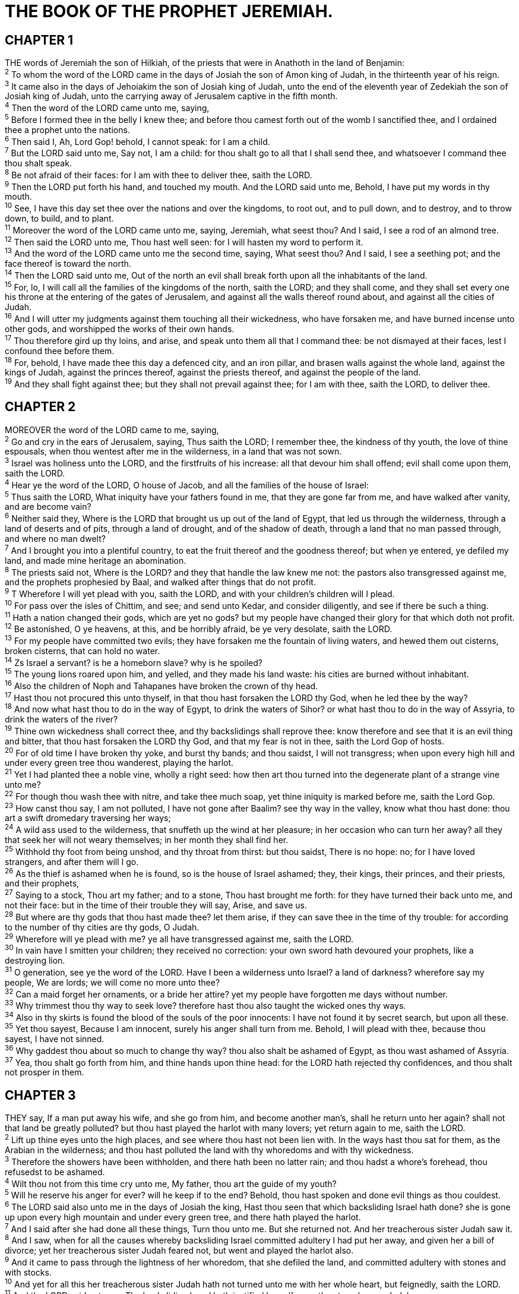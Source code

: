 = THE BOOK OF THE PROPHET JEREMIAH.
 
== CHAPTER 1

[%hardbreaks]
THE words of Jeremiah the son of Hilkiah, of the priests that were in Anathoth in the land of Benjamin:
^2^ To whom the word of the LORD came in the days of Josiah the son of Amon king of Judah, in the thirteenth year of his reign.
^3^ It came also in the days of Jehoiakim the son of Josiah king of Judah, unto the end of the eleventh year of Zedekiah the son of Josiah king of Judah, unto the carrying away of Jerusalem captive in the fifth month.
^4^ Then the word of the LORD came unto me, saying,
^5^ Before I formed thee in the belly I knew thee; and before thou camest forth out of the womb I sanctified thee, and I ordained thee a prophet unto the nations.
^6^ Then said I, Ah, Lord Gop! behold, I cannot speak: for I am a child.
^7^ But the LORD said unto me, Say not, I am a child: for thou shalt go to all that I shall send thee, and whatsoever I command thee thou shalt speak.
^8^ Be not afraid of their faces: for I am with thee to deliver thee, saith the LORD.
^9^ Then the LORD put forth his hand, and touched my mouth. And the LORD said unto me, Behold, I have put my words in thy mouth.
^10^ See, I have this day set thee over the nations and over the kingdoms, to root out, and to pull down, and to destroy, and to throw down, to build, and to plant.
^11^ Moreover the word of the LORD came unto me, saying, Jeremiah, what seest thou? And I said, I see a rod of an almond tree.
^12^ Then said the LORD unto me, Thou hast well seen: for I will hasten my word to perform it.
^13^ And the word of the LORD came unto me the second time, saying, What seest thou? And I said, I see a seething pot; and the face thereof is toward the north.
^14^ Then the LORD said unto me, Out of the north an evil shall break forth upon all the inhabitants of the land.
^15^ For, lo, I will call all the families of the kingdoms of the north, saith the LORD; and they shall come, and they shall set every one his throne at the entering of the gates of Jerusalem, and against all the walls thereof round about, and against all the cities of Judah.
^16^ And I will utter my judgments against them touching all their wickedness, who have forsaken me, and have burned incense unto other gods, and worshipped the works of their own hands.
^17^ Thou therefore gird up thy loins, and arise, and speak unto them all that I command thee: be not dismayed at their faces, lest I confound thee before them.
^18^ For, behold, I have made thee this day a defenced city, and an iron pillar, and brasen walls against the whole land, against the kings of Judah, against the princes thereof, against the priests thereof, and against the people of the land.
^19^ And they shall fight against thee; but they shall not prevail against thee; for I am with thee, saith the LORD, to deliver thee.
 
== CHAPTER 2

[%hardbreaks]
MOREOVER the word of the LORD came to me, saying,
^2^ Go and cry in the ears of Jerusalem, saying, Thus saith the LORD; I remember thee, the kindness of thy youth, the love of thine espousals, when thou wentest after me in the wilderness, in a land that was not sown.
^3^ Israel was holiness unto the LORD, and the firstfruits of his increase: all that devour him shall offend; evil shall come upon them, saith the LORD.
^4^ Hear ye the word of the LORD, O house of Jacob, and all the families of the house of Israel:
^5^ Thus saith the LORD, What iniquity have your fathers found in me, that they are gone far from me, and have walked after vanity, and are become vain?
^6^ Neither said they, Where is the LORD that brought us up out of the land of Egypt, that led us through the wilderness, through a land of deserts and of pits, through a land of drought, and of the shadow of death, through a land that no man passed through, and where no man dwelt?
^7^ And I brought you into a plentiful country, to eat the fruit thereof and the goodness thereof; but when ye entered, ye defiled my land, and made mine heritage an abomination.
^8^ The priests said not, Where is the LORD? and they that handle the law knew me not: the pastors also transgressed against me, and the prophets prophesied by Baal, and walked after things that do not profit.
^9^ T Wherefore I will yet plead with you, saith the LORD, and with your children’s children will I plead.
^10^ For pass over the isles of Chittim, and see; and send unto Kedar, and consider diligently, and see if there be such a thing.
^11^ Hath a nation changed their gods, which are yet no gods? but my people have changed their glory for that which doth not profit.
^12^ Be astonished, O ye heavens, at this, and be horribly afraid, be ye very desolate, saith the LORD.
^13^ For my people have committed two evils; they have forsaken me the fountain of living waters, and hewed them out cisterns, broken cisterns, that can hold no water.
^14^ Zs Israel a servant? is he a homeborn slave? why is he spoiled?
^15^ The young lions roared upon him, and yelled, and they made his land waste: his cities are burned without inhabitant.
^16^ Also the children of Noph and Tahapanes have broken the crown of thy head.
^17^ Hast thou not procured this unto thyself, in that thou hast forsaken the LORD thy God, when he led thee by the way?
^18^ And now what hast thou to do in the way of Egypt, to drink the waters of Sihor? or what hast thou to do in the way of Assyria, to drink the waters of the river?
^19^ Thine own wickedness shall correct thee, and thy backslidings shall reprove thee: know therefore and see that it is an evil thing and bitter, that thou hast forsaken the LORD thy God, and that my fear is not in thee, saith the Lord Gop of hosts.
^20^ For of old time I have broken thy yoke, and burst thy bands; and thou saidst, I will not transgress; when upon every high hill and under every green tree thou wanderest, playing the harlot.
^21^ Yet I had planted thee a noble vine, wholly a right seed: how then art thou turned into the degenerate plant of a strange vine unto me?
^22^ For though thou wash thee with nitre, and take thee much soap, yet thine iniquity is marked before me, saith the Lord Gop.
^23^ How canst thou say, I am not polluted, I have not gone after Baalim? see thy way in the valley, know what thou hast done: thou art a swift dromedary traversing her ways;
^24^ A wild ass used to the wilderness, that snuffeth up the wind at her pleasure; in her occasion who can turn her away? all they that seek her will not weary themselves; in her month they shall find her.
^25^ Withhold thy foot from being unshod, and thy throat from thirst: but thou saidst, There is no hope: no; for I have loved strangers, and after them will I go.
^26^ As the thief is ashamed when he is found, so is the house of Israel ashamed; they, their kings, their princes, and their priests, and their prophets,
^27^ Saying to a stock, Thou art my father; and to a stone, Thou hast brought me forth: for they have turned their back unto me, and not their face: but in the time of their trouble they will say, Arise, and save us.
^28^ But where are thy gods that thou hast made thee? let them arise, if they can save thee in the time of thy trouble: for according to the number of thy cities are thy gods, O Judah.
^29^ Wherefore will ye plead with me? ye all have transgressed against me, saith the LORD.
^30^ In vain have I smitten your children; they received no correction: your own sword hath devoured your prophets, like a destroying lion.
^31^ O generation, see ye the word of the LORD. Have I been a wilderness unto Israel? a land of darkness? wherefore say my people, We are lords; we will come no more unto thee?
^32^ Can a maid forget her ornaments, or a bride her attire? yet my people have forgotten me days without number.
^33^ Why trimmest thou thy way to seek love? therefore hast thou also taught the wicked ones thy ways.
^34^ Also in thy skirts is found the blood of the souls of the poor innocents: I have not found it by secret search, but upon all these.
^35^ Yet thou sayest, Because I am innocent, surely his anger shall turn from me. Behold, I will plead with thee, because thou sayest, I have not sinned.
^36^ Why gaddest thou about so much to change thy way? thou also shalt be ashamed of Egypt, as thou wast ashamed of Assyria.
^37^ Yea, thou shalt go forth from him, and thine hands upon thine head: for the LORD hath rejected thy confidences, and thou shalt not prosper in them.
 
== CHAPTER 3

[%hardbreaks]
THEY say, If a man put away his wife, and she go from him, and become another man’s, shall he return unto her again? shall not that land be greatly polluted? but thou hast played the harlot with many lovers; yet return again to me, saith the LORD.
^2^ Lift up thine eyes unto the high places, and see where thou hast not been lien with. In the ways hast thou sat for them, as the Arabian in the wilderness; and thou hast polluted the land with thy whoredoms and with thy wickedness.
^3^ Therefore the showers have been withholden, and there hath been no latter rain; and thou hadst a whore’s forehead, thou refusedst to be ashamed.
^4^ Wilt thou not from this time cry unto me, My father, thou art the guide of my youth?
^5^ Will he reserve his anger for ever? will he keep if to the end? Behold, thou hast spoken and done evil things as thou couldest.
^6^ The LORD said also unto me in the days of Josiah the king, Hast thou seen that which backsliding Israel hath done? she is gone up upon every high mountain and under every green tree, and there hath played the harlot.
^7^ And I said after she had done all these things, Turn thou unto me. But she returned not. And her treacherous sister Judah saw it.
^8^ And I saw, when for all the causes whereby backsliding Israel committed adultery I had put her away, and given her a bill of divorce; yet her treacherous sister Judah feared not, but went and played the harlot also.
^9^ And it came to pass through the lightness of her whoredom, that she defiled the land, and committed adultery with stones and with stocks.
^10^ And yet for all this her treacherous sister Judah hath not turned unto me with her whole heart, but feignedly, saith the LORD.
^11^ And the LORD said unto me, The backsliding Israel hath justified herself more than treacherous Judah.
^12^ Go and proclaim these words toward the north, and say, Return, thou backsliding Israel, saith the LORD; and I will not cause mine anger to fall upon you: for I am merciful, saith the LORD, and I will not keep anger for ever.
^13^ Only acknowledge thine iniquity, that thou hast transgressed against the LORD thy God, and hast scattered thy ways to the strangers under every green tree, and ye have not obeyed my voice, saith the LORD.
^14^ Turn, O backsliding children, saith the LORD; for I am married unto you: and I will take you one of a city, and two of a family, and I will bring you to Zion:
^15^ And I will give you pastors according to mine heart, which shall feed you with knowledge and understanding.
^16^ And it shall come to pass, when ye be multiplied and increased in the land, in those days, saith the LORD, they shall say no more, The ark of the covenant of the LORD: neither shall it come to mind: neither shall they remember it; neither shall they visit it; neither shall that be done any more.
^17^ At that time they shall call Jerusalem the throne of the LORD; and all the nations shall be gathered unto it, to the name of the LORD, to Jerusalem: neither shall they walk any more after the imagination of their evil heart.
^18^ In those days the house of Judah shall walk with the house of Israel, and they shall come together out of the land of the north to the land that I have given for an inheritance unto your fathers.
^19^ But I said, How shall I put thee among the children, and give thee a pleasant land, a goodly heritage of the hosts of nations? and I said, Thou shalt call me, My father; and shalt not turn away from me.
^20^ Surely as a wife treacherously departeth from her husband, so have ye dealt treacherously with me, O house of Israel, saith the LORD.
^21^ A voice was heard upon the high places, weeping and supplications of the children of Israel: for they have perverted their way, and they have forgotten the LORD their God.
^22^ Return, ye backsliding children, and I will heal your backslidings. Behold, we come unto thee; for thou art the LORD our God.
^23^ Truly in vain is salvation hoped for from the hills, and from the multitude of mountains: truly in the LORD our God is the salvation of Israel.
^24^ For shame hath devoured the labour of our fathers from our youth; their flocks and their herds, their sons and their daughters.
^25^ We lie down in our shame, and our confusion covereth us: for we have sinned against the LORD our God, we and our fathers, from our youth even unto this day, and have not obeyed the voice of the LORD our God.
 
== CHAPTER 4

[%hardbreaks]
IF thou wilt return, O Israel, saith the LORD, return unto me: and if thou wilt put away thine abominations out of my sight, then shalt thou not remove.
^2^ And thou shalt swear, The LORD liveth, in truth, in judgment, and in righteousness; and the nations shall bless themselves in him, and in him shall they glory.
^3^ For thus saith the LORD to the men of Judah and Jerusalem, Break up your fallow ground, and sow not among thorns.
^4^ Circumcise yourselves to the LORD, and take away the foreskins of your heart, ye men of Judah and inhabitants of Jerusalem: lest my fury come forth like fire, and burn that none can quench it, because of the evil of your doings.
^5^ Declare ye in Judah, and publish in Jerusalem; and say, Blow ye the trumpet in the land: cry, gather together, and say, Assemble yourselves, and let us go into the defenced cities.
^6^ Set up the standard toward Zion: retire, stay not: for I will bring evil from the north, and a great destruction.
^7^ The lion is come up from his thicket, and the destroyer of the Gentiles is on his way; he is gone forth from his place to make thy land desolate; and thy cities shall be laid waste, without an inhabitant.
^8^ For this gird you with sackcloth, lament and howl: for the fierce anger of the LORD is not turned back from us.
^9^ And it shall come to pass at that day, saith the LORD, that the heart of the king shall perish, and the heart of the princes; and the priests shall be astonished, and the prophets shall wonder.
^10^ Then said I, Ah, Lord Gop! surely thou hast greatly deceived this people and Jerusalem, saying, Ye shall have peace; whereas the sword reacheth unto the soul.
^11^ At that time shall it be said to this people and to Jerusalem, A dry wind of the high places in the wilderness toward the daughter of my people, not to fan, nor to cleanse,
^12^ Even a full wind from those places shall come unto me: now also will I give sentence against them.
^13^ Behold, he shall come up as clouds, and his chariots shall be as a whirlwind: his horses are swifter than eagles. Woe unto us! for we are spoiled.
^14^ O Jerusalem, wash thine heart from wickedness, that thou mayest be saved. How long shall thy vain thoughts lodge within thee?
^15^ For a voice declareth from Dan, and publisheth affliction from mount Ephraim.
^16^ Make ye mention to the nations; behold, publish against Jerusalem, that watchers come from a far country, and give out their voice against the cities of Judah.
^17^ As keepers of a field, are they against her round about; because she hath been rebellious against me, saith the LORD.
^18^ Thy way and thy doings have procured these things unto thee; this is thy wickedness, because it is bitter, because it reacheth unto thine heart.
^19^ My bowels, my bowels! I am pained at my very heart; my heart maketh a noise in me; I cannot hold my peace, because thou hast heard, O my soul, the sound of the trumpet, the alarm of war.
^20^ Destruction upon destruction is cried; for the whole land is spoiled: suddenly are my tents spoiled, and my curtains in a moment.
^21^ How long shall I see the standard, and hear the sound of the trumpet?
^22^ For my people is foolish, they have not known me; they are sottish children, and they have none understanding: they are wise to do evil, but to do good they have no knowledge.
^23^ I beheld the earth, and, lo, it was without form, and void; and the heavens, and they had no light.
^24^ I beheld the mountains, and, lo, they trembled, and all the hills moved lightly.
^25^ I beheld, and, lo, there was no man, and all the birds of the heavens were fled.
^26^ I beheld, and, lo, the fruitful place was a wilderness, and all the cities thereof were broken down at the presence of the LORD, and by his fierce anger.
^27^ For thus hath the LORD said, The whole land shall be desolate; yet will I not make a full end.
^28^ For this shall the earth mourn, and the heavens above be black: because I have spoken it, I have purposed it, and will not repent, neither will I turn back from it.
^29^ The whole city shall flee for the noise of the horsemen and bowmen; they shall go into thickets, and climb up upon the rocks: every city shall be forsaken, and not a man dwell therein. 
^30^ And when thou art spoiled, what wilt thou do? Though thou clothest thyself with crimson, though thou deckest thee with ornaments of gold, though thou rentest thy face with painting, in vain shalt thou make thyself fair; thy lovers will despise thee, they will seek thy life.
^31^ For I have heard a voice as of a woman in travail, and the anguish as of her that bringeth forth her first child, the voice of the daughter of Zion, that bewaileth herself, that spreadeth her hands, saying, Woe is me now! for my soul is wearied because of murderers.
 
== CHAPTER 5

[%hardbreaks]
RUN ye to and fro through the streets of Jerusalem, and see now, and know, and seek in the broad places thereof, if ye can find a man, if there be any that executeth judgment, that seeketh the truth; and I will pardon it.
^2^ And though they say, The LORD liveth; surely they swear falsely.
^3^ O LORD, are not thine eyes upon the truth? thou hast stricken them, but they have not grieved; thou hast consumed them, but they have refused to receive correction: they have made their faces harder than a rock; they have refused to return.
^4^ Therefore I said, Surely these are poor; they are foolish: for they know not the way of the LORD, nor the judgment of their God.
^5^ I will get me unto the great men, and will speak unto them; for they have known the way of the LORD, and the judgment of their God: but these have altogether broken the yoke, and burst the bonds.
^6^ Wherefore a lion out of the forest shall slay them, and a wolf of the evenings shall spoil them, a leopard shall watch over their cities: every one that goeth out thence shall be torn in pieces: because their transgressions are many, and their backslidings are increased.
^7^ How shall I pardon thee for this? thy children have forsaken me, and sworn by them that are no gods: when I had fed them to the full, they then committed adultery, and assembled themselves by troops in the harlots’ houses.
^8^ They were as fed horses in the morning: every one neighed after his neighbour’s wife.
^9^ Shall I not visit for these things? saith the LORD: and shall not my soul be avenged on such a nation as this?
^10^ Go ye up upon her walls, and destroy; but make not a full end: take away her battlements; for they are not the LORD’s.
^11^ For the house of Israel and the house of Judah have dealt very treacherously against me, saith the LORD.
^12^ They have belied the LORD, and said, It is not he; neither shall evil come upon us; neither shall we see sword nor famine:
^13^ And the prophets shall become wind, and the word is not in them: thus shall it be done unto them.
^14^ Wherefore thus saith the LORD God of hosts, Because ye speak this word, behold, I will make my words in thy mouth fire, and this people wood, and it shall devour them.
^15^ Lo, I will bring a nation upon you from far, O house of Israel, saith the LORD: it is a mighty nation, it is an ancient nation, a nation whose language thou knowest not, neither understandest what they say.
^16^ Their quiver is as an open sepulchre, they are all mighty men.
^17^ And they shall eat up thine harvest, and thy bread, which thy sons and thy daughters should eat: they shall eat up thy flocks and thine herds: they shall eat up thy vines and thy fig trees: they shall impoverish thy fenced cities, wherein thou trustedst, with the sword.
^18^ Nevertheless in those days, saith the LORD, I will not make a full end with you.
^19^ And it shall come to pass, when ye shall say, Wherefore doeth the LORD our God all these things unto us? then shalt thou answer them, Like as ye have forsaken me, and served strange gods in your land, so shall ye serve strangers in a land that is not yours.
^20^ Declare this in the house of Jacob, and publish it in Judah, saying,
^21^ Hear now this, O foolish people, and without understanding; which have eyes, and see not; which have ears, and hear not:
^22^ Fear ye not me? saith the LORD: will ye not tremble at my presence, which have placed the sand for the bound of the sea by a perpetual decree, that it cannot pass it: and though the waves thereof toss themselves, yet can they not prevail; though they roar, yet can they not pass over it?
^23^ But this people hath a revolting and a rebellious heart; they are revolted and gone.
^24^ Neither say they in their heart, Let us now fear the LORD our God, that giveth rain, both the former and the latter, in his season: he reserveth unto us the appointed weeks of the harvest.
^25^ Your iniquities have turned away these things, and your sins have withholden good things from you.
^26^ For among my people are found wicked men: they lay wait, as he that setteth snares; they set a trap, they catch men.
^27^ As a cage is full of birds, so are their houses full of deceit: therefore they are become great, and waxen rich.
^28^ They are waxen fat, they shine: yea, they overpass the deeds of the wicked: they judge not the cause, the cause of the fatherless, yet they prosper; and the right of the needy do they not judge.
^29^ Shall I not visit for these things? saith the LORD: shall not my soul be avenged on such a nation as this?
^30^ A wonderful and horrible thing is committed in the land;
^31^ The prophets prophesy falsely, and the priests bear rule by their means; and my people love to have it so: and what will ye do in the end thereof?
 
== CHAPTER 6

[%hardbreaks]
O YE children of Benjamin, gather yourselves to flee out of the midst of Jerusalem, and blow the trumpet in Tekoa, and set up a sign of fire in Beth-haccerem: for evil appeareth out of the north, and great destruction.
^2^ I have likened the daughter of Zion to a comely and delicate woman.
^3^ The shepherds with their flocks shall come unto her; they shall pitch their tents against her round about; they shall feed every one in his place.
^4^ Prepare ye war against her; arise, and let us go up at noon. Woe unto us! for the day goeth away, for the shadows of the evening are stretched out.
^5^ Arise, and let us go by night, and let us destroy her palaces.
^6^ For thus hath the LORD of hosts said, Hew ye down trees, and cast a mount against Jerusalem: this is the city to be visited; she is wholly oppression in the midst of her.
^7^ As a fountain casteth out her waters, so she casteth out her wickedness: violence and spoil is heard in her; before me continually is grief and wounds.
^8^ Be thou instructed, O Jerusalem, lest my soul depart from thee; lest I make thee desolate, a land not inhabited.
^9^ Thus saith the LORD of hosts, They shall throughly glean the remnant of Israel as a vine: turn back thine hand as a grapegatherer into the baskets.
^10^ To whom shall I speak, and give warning, that they may hear? behold, their ear is uncircumcised, and they cannot hearken: behold, the word of the LORD is unto them a reproach; they have no delight in it.
^11^ Therefore I am full of the fury of the LORD; I am weary with holding in: I will pour it out upon the children abroad, and upon the assembly of young men together: for even the husband with the wife shall be taken, the aged with him that is full of days.
^12^ And their houses shall be turned unto others, with their fields and wives together: for I will stretch out my hand upon the inhabitants of the land, saith the LORD.
^13^ For from the least of them even unto the greatest of them every one is given to covetousness; and from the prophet even unto the priest every one dealeth falsely.
^14^ They have healed also the hurt of the daughter of my people slightly, saying, Peace, peace; when there is no peace.
^15^ Were they ashamed when they had committed abomination? nay, they were not at all ashamed, neither could they blush: therefore they shall fall among them that fall: at the time that I visit them they shall be cast down, saith the LORD.
^16^ Thus saith the LORD, Stand ye in the ways, and see, and ask for the old paths, where is the good way, and walk therein, and ye shall find rest for your souls. But they said, We will not walk therein.
^17^ Also I set watchmen over you, saying, Hearken to the sound of the trumpet. But they said, We will not hearken.
^18^ Therefore hear, ye nations, and know, O congregation, what is among them.
^19^ Hear, O earth: behold, I will bring evil upon this people, even the fruit of their thoughts, because they have not hearkened unto my words, nor to my law, but rejected it.
^20^ To what purpose cometh there to me incense from Sheba, and the sweet cane from a far country? your burnt offerings are not acceptable, nor your sacrifices sweet unto me.
^21^ Therefore thus saith the LORD, Behold, I will lay stumblingblocks before this people, and the fathers and the sons together shall fall upon them; the neighbour and his friend shall perish.
^22^ Thus saith the LORD, Behold, a people cometh from the north country, and a great nation shall be raised from the sides of the earth.
^23^ They shall lay hold on bow and spear; they are cruel, and have no mercy; their voice roareth like the sea; and they ride upon horses, set in array as men for war against thee, O daughter of Zion.
^24^ We have heard the fame thereof: our hands wax feeble: anguish hath taken hold of us, and pain, as of a woman in travail.
^25^ Go not forth into the field, nor walk by the way; for the sword of the enemy and fear is on every side.
^26^ O daughter of my people, gird thee with sackcloth, and wallow thyself in ashes: make thee mourning, as for an only son, most bitter lamentation: for the spoiler shall suddenly come upon us.
^27^ I have set thee for a tower and a fortress among my people, that thou mayest know and try their way.
^28^ They are all grievous revolters, walking with slanders: they are brass and iron; they are all corrupters.
^29^ The bellows are burned, the lead is consumed of the fire; the founder melteth in vain: for the wicked are not plucked away.
^30^ Reprobate silver shall men call them, because the LORD hath rejected them.
 
== CHAPTER 7

[%hardbreaks]
THE word that came to Jeremiah from the LORD, saying,
^2^ Stand in the gate of the LORD’s house, and proclaim there this word, and say, Hear the word of the LORD, all ye of Judah, that enter in at these gates to worship the LORD.
^3^ Thus saith the LORD of hosts, the God of Israel, Amend your ways and your doings, and I will cause you to dwell in this place.
^4^ Trust ye not in lying words, saying, The temple of the LORD, The temple of the LORD, The temple of the LORD, are these.
^5^ For if ye throughly amend your ways and your doings; if ye throughly execute judgment between a man and his neighbour;
^6^ If ye oppress not the stranger, the fatherless, and the widow, and shed not innocent blood in this place, neither walk after other gods to your hurt:
^7^ Then will I cause you to dwell in this place, in the land that I gave to your fathers, for ever and ever.
^8^ Behold, ye trust in lying words, that cannot profit.
^9^ Will ye steal, murder, and commit adultery, and swear falsely, and burn incense unto Baal, and walk after other gods whom ye know not;
^10^ And come and stand before me in this house, which is called by my name, and say, We are delivered to do all these abominations?
^11^ Is this house, which is called by my name, become a den of robbers in your eyes? Behold, even I have seen it, saith the LORD.
^12^ But go ye now unto my place which was in Shiloh, where I set my name at the first, and see what I did to it for the wickedness of my people Israel.
^13^ And now, because ye have done all these works, saith the LORD, and I spake unto you, rising up early and speaking, but ye heard not; and I called you, but ye answered not;
^14^ Therefore will I do unto this house, which is called by my name, wherein ye trust, and unto the place which I gave to you and to your fathers, as I have done to Shiloh.
^15^ And I will cast you out of my sight, as I have cast out all your brethren, even the whole seed of Ephraim.
^16^ Therefore pray not thou for this people, neither lift up cry nor prayer for them, neither make intercession to me: for I will not hear thee.
^17^ Seest thou not what they do in the cities of Judah and in the streets of Jerusalem?
^18^ The children gather wood, and the fathers kindle the fire, and the women knead their dough, to make cakes to the queen of heaven, and to pour out drink offerings unto other gods, that they may provoke me to anger.
^19^ Do they provoke me to anger? saith the LORD: do they not provoke themselves to the confusion of their own faces?
^20^ Therefore thus saith the Lord God; Behold, mine anger and my fury shall be poured out upon this place, upon man, and upon beast, and upon the trees of the field, and upon the fruit of the ground; and it shall burn, and shall not be quenched.
^21^ Thus saith the LORD of hosts, the God of Israel; Put your burnt offerings unto your sacrifices, and eat flesh.
^22^ For I spake not unto your fathers, nor commanded them in the day that I brought them out of the land of Egypt, concerning burnt offerings or sacrifices:
^23^ But this thing commanded I them, saying, Obey my voice, and I will be your God, and ye shall be my people: and walk ye in all the ways that I have commanded you, that it may be well unto you.
^24^ But they hearkened not, nor inclined their ear, but walked in the counsels and in the imagination of their evil heart, and went backward, and not forward.
^25^ Since the day that your fathers came forth out of the land of Egypt unto this day I have even sent unto you all my servants the prophets, daily rising up early and sending them:
^26^ Yet they hearkened not unto me, nor inclined their ear, but hardened their neck: they did worse than their fathers.
^27^ Therefore thou shalt speak all these words unto them; but they will not hearken to thee: thou shalt also call unto them; but they will not answer thee.
^28^ But thou shalt say unto them, This is a nation that obeyeth not the voice of the LORD their God, nor receiveth correction: truth is perished, and is cut off from their mouth.
^29^ Cut off thine hair, O Jerusalem, and cast it away, and take up a lamentation on high places; for the LORD hath rejected and forsaken the generation of his wrath.
^30^ For the children of Judah have done evil in my sight, saith the LORD: they have set their abominations in the house which is called by my name, to pollute it.
^31^ And they have built the high places of Tophet, which is in the valley of the son of Hinnom, to burn their sons and their daughters in the fire; which I commanded them not, neither came it into my heart.
^32^ Therefore, behold, the days come, saith the LORD, that it shall no more be called Tophet, nor the valley of the son of Hinnom, but the valley of slaughter: for they shall bury in Tophet, till there be no place.
^33^ And the carcases of this people shall be meat for the fowls of the heaven, and for the beasts of the earth; and none shall fray them away.
^34^ Then will I cause to cease from the cities of Judah, and from the streets of Jerusalem, the voice of mirth, and the voice of gladness, the voice of the bridegroom, and the voice of the bride: for the land shall be desolate.
 
== CHAPTER 8

[%hardbreaks]
AT that time, saith the LORD, they shall bring out the bones of the kings of Judah, and the bones of his princes, and the bones of the priests, and the bones of the prophets, and the bones of the inhabitants of Jerusalem, out of their graves:
^2^ And they shall spread them before the sun, and the moon, and all the host of heaven, whom they have loved, and whom they have served, and after whom they have walked, and whom they have sought, and whom they have worshipped: they shall not be gathered, nor be buried; they shall be for dung upon the face of the earth.
^3^ And death shall be chosen rather than life by all the residue of them that remain of this evil family, which remain in all the places whither I have driven them, saith the LORD of hosts.
^4^ Moreover thou shalt say unto them, Thus saith the LORD; Shall they fall, and not arise? shall he turn away, and not return?
^5^ Why then is this people of Jerusalem slidden back by a perpetual backsliding? they hold fast deceit, they refuse to return.
^6^ I hearkened and heard, but they spake not aright: no man repented him of his wickedness, saying, What have I done? every one turned to his course, as the horse rusheth into the battle.
^7^ Yea, the stork in the heaven knoweth her appointed times; and the turtle and the crane and the swallow observe the time of their coming; but my people know not the judgment of the LORD.
^8^ How do ye say, We are wise, and the law of the LORD is with us? Lo, certainly in vain made he if; the pen of the scribes is in vain.
^9^ The wise men are ashamed, they are dismayed and taken: lo, they have rejected the word of the LORD; and what wisdom is in them?
^10^ Therefore will I give their wives unto others, and their fields to them that shall inherit them: for every one from the least even unto the greatest is given to covetousness, from the prophet even unto the priest every one dealeth falsely.
^11^ For they have healed the hurt of the daughter of my people slightly, saying, Peace, peace; when there is no peace.
^12^ Were they ashamed when they had committed abomination? nay, they were not at all ashamed, neither could they blush: therefore shall they fall among them that fall: in the time of their visitation they shall be cast down, saith the LORD. 
^13^ I will surely consume them, saith the LORD: there shall be no grapes on the vine, nor figs on the fig tree, and the leaf shall fade; and the things that I have given them shall pass away from them.
^14^ Why do we sit still? assemble yourselves, and let us enter into the defenced cities, and let us be silent there: for the LORD our God hath put us to silence, and given us water of gall to drink, because we have sinned against the LORD.
^15^ We looked for peace, but no good came; and for a time of health, and behold trouble!
^16^ The snorting of his horses was heard from Dan: the whole land trembled at the sound of the neighing of his strong ones; for they are come, and have devoured the land, and all that is in it; the city, and those that dwell therein.
^17^ For, behold, I will send serpents, cockatrices, among you, which will not be charmed, and they shall bite you, saith the LORD.
^18^ When I would comfort myself against sorrow, my heart is faint in me.
^19^ Behold the voice of the cry of the daughter of my people because of them that dwell in a far country: Zs not the LORD in Zion? is not her king in her? Why have they provoked me to anger with their graven images, and with strange vanities?
^20^ The harvest is past, the summer is ended, and we are not saved.
^21^ For the hurt of the daughter of my people am I hurt; I am black; astonishment hath taken hold on me.
^22^ Is there no balm in Gilead; is there no physician there? why then is not the health of the daughter of my people recovered?
 
== CHAPTER 9

[%hardbreaks]
OH that my head were waters, and mine eyes a fountain of tears, that I might weep day and night for the slain of the daughter of my people!
^2^ Oh that I had in the wilderness a lodging place of wayfaring men; that I might leave my people, and go from them! for they be all adulterers, an assembly of treacherous men.
^3^ And they bend their tongues like their bow for lies: but they are not valiant for the truth upon the earth; for they proceed from evil to evil, and they know not me, saith the LORD.
^4^ Take ye heed every one of his neighbour, and trust ye not in any brother: for every brother will utterly supplant, and every neighbour will walk with slanders.
^5^ And they will deceive every one his neighbour, and will not speak the truth: they have taught their tongue to speak lies, and weary themselves to commit iniquity.
^6^ Thine habitation is in the midst of deceit; through deceit they refuse to know me, saith the LORD.
^7^ Therefore thus saith the LORD of hosts, Behold, I will melt them, and try them; for how shall I do for the daughter of my people?
^8^ Their tongue is as an arrow shot out; it speaketh deceit: one speaketh peaceably to his neighbour with his mouth, but in heart he layeth his wait.
^9^ Shall I not visit them for these things? saith the LORD: shall not my soul be avenged on such a nation as this?
^10^ For the mountains will I take up a weeping and wailing, and for the habitations of the wilderness a lamentation, because they are burned up, so that none can pass through them; neither can men hear the voice of the cattle; both the fowl of the heavens and the beast are fled; they are gone.
^11^ And I will make Jerusalem heaps, and a den of dragons; and I will make the cities of Judah desolate, without an inhabitant.
^12^ Who is the wise man, that may understand this? and who is he to whom the mouth of the LORD hath spoken, that he may declare it, for what the land perisheth and is burned up like a wilderness, that none passeth through?
^13^ And the LORD saith, Because they have forsaken my law which I set before them, and have not obeyed my voice, neither walked therein;
^14^ But have walked after the imagination of their own heart, and after Baalim, which their fathers taught them:
^15^ Therefore thus saith the LORD of hosts, the God of Israel; Behold, I will feed them, even this people, with wormwood, and give them water of gall to drink.
^16^ I will scatter them also among the heathen, whom neither they nor their fathers have known: and I will send a sword after them, till I have consumed them.
^17^ Thus saith the LORD of hosts, Consider ye, and call for the mourning women, that they may come; and send for cunning women, that they may come:
^18^ And let them make haste, and take up a wailing for us, that our eyes may run down with tears, and our eyelids gush out with waters.
^19^ For a voice of wailing is heard out of Zion, How are we spoiled! we are greatly confounded, because we have forsaken the land, because our dwellings have cast us out.
^20^ Yet hear the word of the LORD, O ye women, and let your ear receive the word of his mouth, and teach your daughters wailing, and every one her neighbour lamentation.
^21^ For death is come up into our windows, and is entered into our palaces, to cut off the children from without, and the young men from the streets.
^22^ Speak, Thus saith the LORD, Even the carcases of men shall fall as dung upon the open field, and as the handful after the harvestman, and none shall gather them.
^23^ Thus saith the LORD, Let not the wise man glory in his wisdom, neither let the mighty man glory in his might, let not the rich man glory in his riches:
^24^ But let him that glorieth glory in this, that he understandeth and knoweth me, that I am the LORD which exercise lovingkindness, judgment, and righteousness, in the earth: for in these things I delight, saith the LORD.
^25^ Behold, the days come, saith the LORD, that I will punish all them which are circumcised with the uncircumcised;
^26^ Egypt, and Judah, and Edom, and the children of Ammon, and Moab, and all that are in the utmost corners, that dwell in the wilderness: for all these nations are uncircumcised, and all the house of Israel are uncircumcised in the heart. 
 
== CHAPTER 10

[%hardbreaks]
HEAR ye the word which the LORD speaketh unto you, O house of Israel:
^2^ Thus saith the LORD, Learn not the way of the heathen, and be not dismayed at the signs of heaven; for the heathen are dismayed at them.
^3^ For the customs of the people are vain: for one cutteth a tree out of the forest, the work of the hands of the workman, with the axe.
^4^ They deck it with silver and with gold; they fasten it with nails and with hammers, that it move not.
^5^ They are upright as the palm tree, but speak not: they must needs be borne, because they cannot go. Be not afraid of them; for they cannot do evil, neither also is it in them to do good.
^6^ Forasmuch as there is none like unto thee, O LORD; thou art great, and thy name is great in might.
^7^ Who would not fear thee, O King of nations? for to thee doth it appertain: forasmuch as among all the wise men of the nations, and in all their kingdoms, there is none like unto thee.
^8^ But they are altogether brutish and foolish: the stock is a doctrine of vanities.
^9^ Silver spread into plates is brought from Tarshish, and gold from Uphaz, the work of the workman, and of the hands of the founder: blue and purple is their clothing: they are all the work of cunning men.
^10^ But the LORD is the true God, he is the living God, and an everlasting king: at his wrath the earth shall tremble, and the nations shall not be able to abide his indignation.
^11^ Thus shall ye say unto them, The gods that have not made the heavens and the earth, even they shall perish from the earth, and from under these heavens.
^12^ He hath made the earth by his power, he hath established the world by his wisdom, and hath stretched out the heavens by his discretion.
^13^ When he uttereth his voice, there is a multitude of waters in the heavens, and he causeth the vapours to ascend from the ends of the earth; he maketh lightnings with rain, and bringeth forth the wind out of his treasures.
^14^ Every man is brutish in his knowledge: every founder is confounded by the graven image: for his molten image is falsehood, and there is no breath in them.
^15^ They are vanity, and the work of errors: in the time of their visitation they shall perish.
^16^ The portion of Jacob is not like them: for he is the former of all things; and Israel is the rod of his inheritance: The LORD of hosts is his name.
^17^ Gather up thy wares out of the land, O inhabitant of the fortress.
^18^ For thus saith the LORD, Behold, I will sling out the inhabitants of the land at this once, and will distress them, that they may find it so.
^19^ Woe is me for my hurt! my wound is grievous: but I said, Truly this is a grief, and I must bear it.
^20^ My tabernacle is spoiled, and all my cords are broken: my children are gone forth of me, and they are not: there is none to stretch forth my tent any more, and to set up my curtains.
^21^ For the pastors are become brutish, and have not sought the LORD: therefore they shall not prosper, and all their flocks shall be scattered.
^22^ Behold, the noise of the bruit is come, and a great commotion out of the north country, to make the cities of Judah desolate, and a den of dragons.
^23^ O LORD, I know that the way of man is not in himself: it is not in man that walketh to direct his steps.
^24^ O LORD, correct me, but with judgment; not in thine anger, lest thou bring me to nothing.
^25^ Pour out thy fury upon the heathen that know thee not, and upon the families that call not on thy name: for they have eaten up Jacob, and devoured him, and consumed him, and have made his habitation desolate.
 
== CHAPTER 11

[%hardbreaks]
THE word that came to Jeremiah from the LORD, saying,
^2^ Hear ye the words of this covenant, and speak unto the men of Judah, and to the inhabitants of Jerusalem;
^3^ And say thou unto them, Thus saith the LORD God of Israel; Cursed be the man that obeyeth not the words of this covenant,
^4^ Which I commanded your fathers in the day that I brought them forth out of the land of Egypt, from the iron furnace, saying, Obey my voice, and do them, according to all which I command you: so shall ye be my people, and I will be your God:
^5^ That I may perform the oath which I have sworn unto your fathers, to give them a land flowing with milk and honey, as it is this day. Then answered I, and said, So be it, O LORD.
^6^ Then the LORD said unto me, Proclaim all these words in the cities of Judah, and in the streets of Jerusalem, saying, Hear ye the words of this covenant, and do them.
^7^ For I earnestly protested unto your fathers in the day that I brought them up out of the land of Egypt, even unto this day, rising early and protesting, saying, Obey my voice.
^8^ Yet they obeyed not, nor inclined their ear, but walked every one in the imagination of their evil heart: therefore I will bring upon them all the words of this covenant, which I commanded them to do; but they did them not.
^9^ And the LORD said unto me, A conspiracy is found among the men of Judah, and among the inhabitants of Jerusalem.
^10^ They are turned back to the iniquities of their forefathers, which refused to hear my words; and they went after other gods to serve them: the house of Israel and the house of Judah have broken my covenant which I made with their fathers.
^11^ Therefore thus saith the LORD, Behold, I will bring evil upon them, which they shall not be able to escape; and though they shall cry unto me, I will not hearken unto them.
^12^ Then shall the cities of Judah and inhabitants of Jerusalem go, and cry unto the gods unto whom they offer incense: but they shall not save them at all in the time of their trouble.
^13^ For according to the number of thy cities were thy gods, O Judah; and according to the number of the streets of Jerusalem have ye set up altars to that shameful thing, even altars to burn incense unto Baal.
^14^ Therefore pray not thou for this people, neither lift up a cry or prayer for them: for I will not hear them in the time that they cry unto me for their trouble.
^15^ What hath my beloved to do in mine house, seeing she hath wrought lewdness with many, and the holy flesh is passed from thee? when thou doest evil, then thou rejoicest.
^16^ The LORD called thy name, A green olive tree, fair, and of goodly fruit: with the noise of a great tumult he hath kindled fire upon it, and the branches of it are broken.
^17^ For the LORD of hosts, that planted thee, hath pronounced evil against thee, for the evil of the house of Israel and of the house of Judah, which they have done against themselves to provoke me to anger in offering incense unto Baal.
^18^ And the LORD hath given me knowledge of it, and I know it: then thou shewedst me their doings.
^19^ But I was like a lamb or an ox that is brought to the slaughter; and I knew not that they had devised devices against me, saying, Let us destroy the tree with the fruit thereof, and let us cut him off from the land of the living, that his name may be no more remembered.
^20^ But, O LORD of hosts, that judgest righteously, that triest the reins and the heart, let me see thy vengeance on them: for unto thee have I revealed my cause.
^21^ Therefore thus saith the LORD of the men of Anathoth, that seek thy life, saying, Prophesy not in the name of the LORD, that thou die not by our hand:
^22^ Therefore thus saith the LORD of hosts, Behold, I will punish them: the young men shall die by the sword; their sons and their daughters shall die by famine:
^23^ And there shall be no remnant of them: for I will bring evil upon the men of Anathoth, even the year of their visitation.
 
== CHAPTER 12

[%hardbreaks]
RIGHTEOUS art thou, O LORD, when I plead with thee: yet let me talk with thee of thy judgments: Wherefore doth the way of the wicked prosper? wherefore are all they happy that deal very treacherously?
^2^ Thou hast planted them, yea, they have taken root: they grow, yea, they bring forth fruit: thou art near in their mouth, and far from their reins.
^3^ But thou, O LORD, knowest me: thou hast seen me, and tried mine heart toward thee: pull them out like sheep for the slaughter, and prepare them for the day of slaughter.
^4^ How long shall the land mourn, and the herbs of every field wither, for the wickedness of them that dwell therein? the beasts are consumed, and the birds; because they said, He shall not see our last end.
^5^ If thou hast run with the footmen, and they have wearied thee, then how canst thou contend with horses? and if in the land of peace, wherein thou trustedst, they wearied thee, then how wilt thou do in the swelling of Jordan?
^6^ For even thy brethren, and the house of thy father, even they have dealt treacherously with thee; yea, they have called a multitude after thee: believe them not, though they speak fair words unto thee.
^74^ I have forsaken mine house, I have left mine heritage; I have given the dearly beloved of my soul into the hand of her enemies.
^8^ Mine heritage is unto me as a lion in the forest; it crieth out against me: therefore have I hated it.
^9^ Mine heritage is unto me as a speckled bird, the birds round about are against her; come ye, assemble all the beasts of the field, come to devour.
^10^ Many pastors have destroyed my vineyard, they have trodden my portion under foot, they have made my pleasant portion a desolate wilderness.
^11^ They have made it desolate, and being desolate it mourneth unto me; the whole land is made desolate, because no man layeth if to heart.
^12^ The spoilers are come upon all high places through the wilderness: for the sword of the LORD shall devour from the one end of the land even to the other end of the land: no flesh shall have peace.
^13^ They have sown wheat, but shall reap thorns: they have put themselves to pain, but shall not profit: and they shall be ashamed of your revenues because of the fierce anger of the LORD.
^14^ Thus saith the LORD against all mine evil neighbours, that touch the inheritance which I have caused my people Israel to inherit; Behold, I will pluck them out of their land, and pluck out the house of Judah from among them.
^15^ And it shall come to pass, after that I have plucked them out I will return, and have compassion on them, and will bring them again, every man to his heritage, and every man to his land.
^16^ And it shall come to pass, if they will diligently learn the ways of my people, to swear by my name, The LORD liveth; as they taught my people to swear by Baal; then shall they be built in the midst of my people.
^17^ But if they will not obey, I will utterly pluck up and destroy that nation, saith the LORD.
 
== CHAPTER 13

[%hardbreaks]
THUS saith the LORD unto me, Go and get thee a linen girdle, and put it upon thy loins, and put it not in water.
^2^ So I got a girdle according to the word of the LORD, and put if on my loins.
^3^ And the word of the LORD came unto me the second time, saying,
^4^ Take the girdle that thou hast got, which is upon thy loins, and arise, go to Euphrates, and hide it there in a hole of the rock.
^5^ So I went, and hid it by Euphrates, as the LORD commanded me.
^6^ And it came to pass after many days, that the LORD said unto me, Arise, go to Euphrates, and take the girdle from thence, which I commanded thee to hide there.
^7^ Then I went to Euphrates, and digged, and took the girdle from the place where I had hid it: and, behold, the girdle was marred, it was profitable for nothing.
^8^ Then the word of the LORD came unto me, saying,
^9^ Thus saith the LORD, After this manner will I mar the pride of Judah, and the great pride of Jerusalem.
^10^ This evil people, which refuse to hear my words, which walk in the imagination of their heart, and walk after other gods, to serve them, and to worship them, shall even be as this girdle, which is good for nothing.
^11^ For as the girdle cleaveth to the loins of a man, so have I caused to cleave unto me the whole house of Israel and the whole house of Judah, saith the LORD; that they might be unto me for a people, and for a name, and for a praise, and for a glory: but they would not hear.
^12^ Therefore thou shalt speak unto them this word; Thus saith the LORD God of Israel, Every bottle shall be filled with wine: and they shall say unto thee, Do we not certainly know that every bottle shall be filled with wine?
^13^ Then shalt thou say unto them, Thus saith the LORD, Behold, I will fill all the inhabitants of this land, even the kings that sit upon David’s throne, and the priests, and the prophets, and all the inhabitants of Jerusalem, with drunkenness.
^14^ And I will dash them one against another, even the fathers and the sons together, saith the LORD: I will not pity, nor spare, nor have mercy, but destroy them.
^15^ Hear ye, and give ear; be not proud: for the LORD hath spoken.
^16^ Give glory to the LORD your God, before he cause darkness, and before your feet stumble upon the dark mountains, and, while ye look for light, he turn it into the shadow of death, and make it gross darkness.
^17^ But if ye will not hear it, my soul shall weep in secret places for your pride; and mine eye shall weep sore, and run down with tears, because the LORD’s flock is carried away captive.
^18^ Say unto the king and to the queen, Humble yourselves, sit down: for your principalities shall come down, even the crown of your glory.
^19^ The cities of the south shall be shut up, and none shall open them: Judah shall be carried away captive all of it, it shall be wholly carried away captive.
^20^ Lift up your eyes, and behold them that come from the north: where is the flock that was given thee, thy beautiful flock?
^21^ What wilt thou say when he shall punish thee? for thou hast taught them fo be captains, and as chief over thee: shall not sorrows take thee, as a woman in travail?
^22^ And if thou say in thine heart, Wherefore come these things upon me? For the greatness of thine iniquity are thy skirts discovered, and thy heels made bare.
^23^ Can the Ethiopian change his skin, or the leopard his spots? then may ye also do good, that are accustomed to do evil.
^24^ Therefore will I scatter them as the stubble that passeth away by the wind of the wilderness.
^25^ This is thy lot, the portion of thy measures from me, saith the LORD; because thou hast forgotten me, and trusted in falsehood.
^26^ Therefore will I discover thy skirts upon thy face, that thy shame may appear.
^27^ I have seen thine adulteries, and thy neighings, the lewdness of thy whoredom, and thine abominations on the hills in the fields. Woe unto thee, O Jerusalem! wilt thou not be made clean? when shall it once be?
 
== CHAPTER 14

[%hardbreaks]
THE word of the LORD that came to Jeremiah concerning the dearth.
^2^ Judah mourneth, and the gates thereof languish; they are black unto the ground; and the cry of Jerusalem is gone up.
^3^ And their nobles have sent their little ones to the waters: they came to the pits, and found no water; they returned with their vessels empty; they were ashamed and confounded, and covered their heads.
^4^ Because the ground is chapt, for there was no rain in the earth, the plowmen were ashamed, they covered their heads.
^5^ Yea, the hind also calved in the field, and forsook it, because there was no grass.
^6^ And the wild asses did stand in the high places, they snuffed up the wind like dragons; their eyes did fail, because there was no grass.
^7^ O LORD, though our iniquities testify against us, do thou it for thy name’s sake: for our backslidings are many; we have sinned against thee.
^8^ O the hope of Israel, the saviour thereof in time of trouble, why shouldest thou be as a stranger in the land, and as a wayfaring man that turneth aside to tarry for a night?
^9^ Why shouldest thou be as a man astonied, as a mighty man that cannot save? yet thou, O LORD, art in the midst of us, and we are called by thy name; leave us not.
^10^ Thus saith the LORD unto this people, Thus have they loved to wander, they have not refrained their feet, therefore the LORD doth not accept them; he will now remember their iniquity, and visit their sins.
^11^ Then said the LORD unto me, Pray not for this people for their good.
^12^ When they fast, I will not hear their cry; and when they offer burnt offering and an oblation, I will not accept them: but I will consume them by the sword, and by the famine, and by the pestilence.
^13^ Then said I, Ah, Lord Gop! behold, the prophets say unto them, Ye shall not see the sword, neither shall ye have famine; but I will give you assured peace in this place.
^14^ Then the LORD said unto me, The prophets prophesy lies in my name: I sent them not, neither have I commanded them, neither spake unto them: they prophesy unto you a false vision and divination, and a thing of nought, and the deceit of their heart.
^15^ Therefore thus saith the LORD concerning the prophets that prophesy in my name, and I sent them not, yet they say, Sword and famine shall not be in this land; By sword and famine shall those prophets be consumed.
^16^ And the people to whom they prophesy shall be cast out in the streets of Jerusalem because of the famine and the sword; and they shall have none to bury them, them, their wives, nor their sons, nor their daughters: for I will pour their wickedness upon them.
^17^ Therefore thou shalt say this word unto them; Let mine eyes run down with tears night and day, and let them not cease: for the virgin daughter of my people is broken with a great breach, with a very grievous blow.
^18^ If I go forth into the field, then behold the slain with the sword! and if I enter into the city, then behold them that are sick with famine! yea, both the prophet and the priest go about into a land that they know not.
^19^ Hast thou utterly rejected Judah? hath thy soul lothed Zion? why hast thou smitten us, and there is no healing for us? we looked for peace, and there is no good; and for the time of healing, and behold trouble!
^20^ We acknowledge, O LORD, our wickedness, and the iniquity of our fathers: for we have sinned against thee.
^21^ Do not abhor us, for thy name’s sake, do not disgrace the throne of thy glory: remember, break not thy covenant with us.
^22^ Are there any among the vanities of the Gentiles that can cause rain? or can the heavens give showers? art not thou he, O LORD our God? therefore we will wait upon thee: for thou hast made all these things.
 
== CHAPTER 15

[%hardbreaks]
THEN said the LORD unto me, Though Moses and Samuel stood before me, yet my mind could not be toward this people: cast them out of my sight, and let them go forth.
^2^ And it shall come to pass, if they say unto thee, Whither shall we go forth? then thou shalt tell them, Thus saith the LORD; Such as are for death, to death; and such as are for the sword, to the sword; and such as are for the famine, to the famine; and such as are for the captivity, to the captivity.
^3^ And I will appoint over them four kinds, saith the LORD: the sword to slay, and the dogs to tear, and the fowls of the heaven, and the beasts of the earth, to devour and destroy.
^4^ And I will cause them to be removed into all kingdoms of the earth, because of Manasseh the son of Hezekiah king of Judah, for that which he did in Jerusalem.
^5^ For who shall have pity upon thee, O Jerusalem? or who shall bemoan thee? or who shall go aside to ask how thou doest?
^6^ Thou hast forsaken me, saith the LORD, thou art gone backward: therefore will I stretch out my hand against thee, and destroy thee; I am weary with repenting.
^7^ And I will fan them with a fan in the gates of the land; I will bereave them of children, I will destroy my people, since they return not from their ways.
^8^ Their widows are increased to me above the sand of the seas: I have brought upon them against the mother of the young men a spoiler at noonday: I have caused him to fall upon it suddenly, and terrors upon the city.
^9^ She that hath borne seven languisheth: she hath given up the ghost; her sun is gone down while it was yet day: she hath been ashamed and confounded: and the residue of them will I deliver to the sword before their enemies, saith the LORD.
^10^ Woe is me, my mother, that thou hast borne me a man of strife and a man of contention to the whole earth! I have neither lent on usury, nor men have lent to me on usury; yet every one of them doth curse me.
^11^ The LORD said, Verily it shall be well with thy remnant; verily I will cause the enemy to entreat thee well in the time of evil and in the time of affliction.
^12^ Shall iron break the northern iron and the steel?
^13^ Thy substance and thy treasures will I give to the spoil without price, and that for all thy sins, even in all thy borders.
^14^ And I will make thee to pass with thine enemies into a land which thou knowest not: for a fire is kindled in mine anger, which shall burn upon you.
^15^ O LORD, thou knowest: remember me, and visit me, and revenge me of my persecutors; take me not away in thy longsuffering: know that for thy sake I have suffered rebuke.
^16^ Thy words were found, and I did eat them; and thy word was unto me the joy and rejoicing of mine heart: for I am called by thy name, O LORD God of hosts.
^17^ I sat not in the assembly of the mockers, nor rejoiced; I sat alone because of thy hand: for thou hast filled me with indignation.
^18^ Why is my pain perpetual, and my wound incurable, which refuseth to be healed? wilt thou be altogether unto me as a liar, and as waters that fail?
^19^ Therefore thus saith the LORD, If thou return, then will I bring thee again, and thou shalt stand before me: and if thou take forth the precious from the vile, thou shalt be as my mouth: let them return unto thee; but return not thou unto them.
^20^ And I will make thee unto this people a fenced brasen wall: and they shall fight against thee, but they shall not prevail against thee: for I am with thee to save thee and to deliver thee, saith the LORD.
^21^ And I will deliver thee out of the hand of the wicked, and I will redeem thee out of the hand of the terrible.
 
== CHAPTER 16

[%hardbreaks]
THE word of the LORD came also unto me, saying,
^2^ Thou shalt not take thee a wife, neither shalt thou have sons or daughters in this place.
^3^ For thus saith the LORD concerning the sons and concerning the daughters that are born in this place, and concerning their mothers that bare them, and concerning their fathers that begat them in this land;
^4^ They shall die of grievous deaths; they shall not be lamented; neither shall they be buried; but they shall be as dung upon the face of the earth: and they shall be consumed by the sword, and by famine; and their carcases shall be meat for the fowls of heaven, and for the beasts of the earth.
^5^ For thus saith the LORD, Enter not into the house of mourning, neither go to lament nor bemoan them: for I have taken away my peace from this people, saith the LORD, even lovingkindness and mercies.
^6^ Both the great and the small shall die in this land: they shall not be buried, neither shall men lament for them, nor cut themselves, nor make themselves bald for them:
^7^ Neither shall men tear themselves for them in mourning, to comfort them for the dead; neither shall men give them the cup of consolation to drink for their father or for their mother.
^8^ Thou shalt not also go into the house of feasting, to sit with them to eat and to drink.
^9^ For thus saith the LORD of hosts, the God of Israel; Behold, I will cause to cease out of this place in your eyes, and in your days, the voice of mirth, and the voice of gladness, the voice of the bridegroom, and the voice of the bride.
^10^ And it shall come to pass, when thou shalt shew this people all these words, and they shall say unto thee, Wherefore hath the LORD pronounced all this great evil against us? or what is our iniquity? or what is our sin that we have committed against the LORD our God?
^11^ Then shalt thou say unto them, Because your fathers have forsaken me, saith the LORD, and have walked after other gods, and have served them, and have worshipped them, and have forsaken me, and have not kept my law;
^12^ And ye have done worse than your fathers; for, behold, ye walk every one after the imagination of his evil heart, that they may not hearken unto me:
^13^ Therefore will I cast you out of this land into a land that ye know not, neither ye nor your fathers; and there shall ye serve other gods day and night; where I will not shew you favour.
^14^ Therefore, behold, the days come, saith the LORD, that it shall no more be said, The LORD liveth, that brought up the children of Israel out of the land of Egypt;
^15^ But, The LORD liveth, that brought up the children of Israel from the land of the north, and from all the lands whither he had driven them: and I will bring them again into their land that I gave unto their fathers.
^16^ Behold, I will send for many fishers, saith the LORD, and they shall fish them; and after will I send for many hunters, and they shall hunt them from every mountain, and from every hill, and out of the holes of the rocks.
^17^ For mine eyes are upon all their ways: they are not hid from my face, neither is their iniquity hid from mine eyes.
^18^ And first I will recompense their iniquity and their sin double; because they have defiled my land, they have filled mine inheritance with the carcases of their detestable and abominable things.
^19^ O LORD, my strength, and my fortress, and my refuge in the day of affliction, the Gentiles shall come unto thee from the ends of the earth, and shall say, Surely our fathers have inherited lies, vanity, and things wherein there is no profit.
^20^ Shall a man make gods unto himself, and they are no gods?
^21^ Therefore, behold, I will this once cause them to know, I will cause them to know mine hand and my might; and they shall know that my name is The LORD.
 
== CHAPTER 17

[%hardbreaks]
THE sin of Judah is written with a pen of iron, and with the point of a diamond: it is graven upon the table of their heart, and upon the horns of your altars;
^2^ Whilst their children remember their altars and their groves by the green trees upon the high hills.
^3^ O my mountain in the field, I will give thy substance and all thy treasures to the spoil, and thy high places for sin, throughout all thy borders.
^4^ And thou, even thyself, shalt discontinue from thine heritage that I gave thee; and I will cause thee to serve thine enemies in the land which thou knowest not: for ye have kindled a fire in mine anger, which shall burn for ever.
^5^ Thus saith the LORD; Cursed be the man that trusteth in man, and maketh flesh his arm, and whose heart departeth from the LORD.
^6^ For he shall be like the heath in the desert, and shall not see when good cometh; but shall inhabit the parched places in the wilderness, in a salt land and not inhabited.
^7^ Blessed is the man that trusteth in the LORD, and whose hope the LORD is.
^8^ For he shall be as a tree planted by the waters, and that spreadeth out her roots by the river, and shall not see when heat cometh, but her leaf shall be green; and shall not be careful in the year of drought, neither shall cease from yielding fruit.
^9^ The heart is deceitful above all things, and desperately wicked: who can know it?
^10^ I the LORD search the heart, Z try the reins, even to give every man according to his ways, and according to the fruit of his doings.
^11^ As the partridge sitteth on eggs, and hatcheth them not; so he that getteth riches, and not by right, shall leave them in the midst of his days, and at his end shall be a fool.
^12^ A glorious high throne from the beginning is the place of our sanctuary.
^13^ O LORD, the hope of Israel, all that forsake thee shall be ashamed, and they that depart from me shall be written in the earth, because they have forsaken the LORD, the fountain of living waters.
^14^ Heal me, O LORD, and I shall be healed; save me, and I shall be saved: for thou art my praise.
^15^ Behold, they say unto me, Where is the word of the LORD? let it come now.
^16^ As for me, I have not hastened from being a pastor to follow thee: neither have I desired the woeful day; thou knowest: that which came out of my lips was right before thee.
^17^ Be not a terror unto me: thou art my hope in the day of evil.
^18^ Let them be confounded that persecute me, but let not me be confounded: let them be dismayed, but let not me be dismayed: bring upon them the day of evil, and destroy them with double destruction.
^19^ Thus said the LORD unto me; Go and stand in the gate of the children of the people, whereby the kings of Judah come in, and by the which they go out, and in all the gates of Jerusalem;
^20^ And say unto them, Hear ye the word of the LORD, ye kings of Judah, and all Judah, and all the inhabitants of Jerusalem, that enter in by these gates:
^21^ Thus saith the LORD; Take heed to yourselves, and bear no burden on the sabbath day, nor bring it in by the gates of Jerusalem;
^22^ Neither carry forth a burden out of your houses on the sabbath day, neither do ye any work, but hallow ye the sabbath day, as I commanded your fathers.
^23^ But they obeyed not, neither inclined their ear, but made their neck stiff, that they might not hear, nor receive instruction.
^24^ And it shall come to pass, if ye diligently hearken unto me, saith the LORD, to bring in no burden through the gates of this city on the sabbath day, but hallow the sabbath day, to do no work therein;
^25^ Then shall there enter into the gates of this city kings and princes sitting upon the throne of David, riding in chariots and on horses, they, and their princes, the men of Judah, and the inhabitants of Jerusalem: and this city shall remain for ever.
^26^ And they shall come from the cities of Judah, and from the places about Jerusalem, and from the land of Benjamin, and from the plain, and from the mountains, and from the south, bringing burnt offerings, and sacrifices, and meat offerings, and incense, and bringing sacrifices of praise, unto the house of the LORD.
^27^ But if ye will not hearken unto me to hallow the sabbath day, and not to bear a burden, even entering in at the gates of Jerusalem on the sabbath day; then will I kindle a fire in the gates thereof, and it shall devour the palaces of Jerusalem, and it shall not be quenched.
 
== CHAPTER 18

[%hardbreaks]
THE word which came to Jeremiah from the LORD, saying,
^2^ Arise, and go down to the potter’s house, and there I will cause thee to hear my words.
^3^ Then I went down to the potter’s house, and, behold, he wrought a work on the wheels.
^4^ And the vessel that he made of clay was marred in the hand of the potter: so he made it again another vessel, as seemed good to the potter to make it.
^5^ Then the word of the LORD came to me, saying,
^6^ O house of Israel, cannot I do with you as this potter? saith the LORD. Behold, as the clay is in the potter’s hand, so are ye in mine hand, O house of Israel.
^7^ At what instant I shall speak concerning a nation, and concerning a kingdom, to pluck up, and to pull down, and to destroy it;
^8^ If that nation, against whom I have pronounced, turn from their evil, I will repent of the evil that I thought to do unto them.
^9^ And at what instant I shall speak concerning a nation, and concerning a kingdom, to build and to plant it;
^10^ If it do evil in my sight, that it obey not my voice, then I will repent of the good, wherewith I said I would benefit them.
^11^ Now therefore go to, speak to the men of Judah, and to the inhabitants of Jerusalem, saying, Thus saith the LORD; Behold, I frame evil against you, and devise a device against you: return ye now every one from his evil way, and make your ways and your doings good.
^12^ And they said, There is no hope: but we will walk after our own devices, and we will every one do the imagination of his evil heart.
^13^ Therefore thus saith the LORD; Ask ye now among the heathen, who hath heard such things: the virgin of Israel hath done a very horrible thing.
^14^ Will a man leave the snow of Lebanon which cometh from the rock of the field? or shall the cold flowing waters that come from another place be forsaken?
^15^ Because my people hath forgotten me, they have burned incense to vanity, and they have caused them to stumble in their ways from the ancient paths, to walk in paths, in a way not cast up;
^16^ To make their land desolate, and a perpetual hissing; every one that passeth thereby shall be astonished, and wag his head.
^17^ I will scatter them as with an east wind before the enemy; I will shew them the back, and not the face, in the day of their calamity.
^18^ Then said they, Come, and let us devise devices against Jeremiah; for the law shall not perish from the priest, nor counsel from the wise, nor the word from the prophet. Come, and let us smite him with the tongue, and let us not give heed to any of his words.
^19^ Give heed to me, O LORD, and hearken to the voice of them that contend with me.
^20^ Shall evil be recompensed for good? for they have digged a pit for my soul. Remember that I stood before thee to speak good for them, and to turn away thy wrath from them.
^21^ Therefore deliver up their children to the famine, and pour out their blood by the force of the sword; and let their wives be bereaved of their children, and be widows; and let their men be put to death; let their young men be slain by the sword in battle.
^22^ Let a cry be heard from their houses, when thou shalt bring a troop suddenly upon them: for they have digged a pit to take me, and hid snares for my feet.
^23^ Yet, LORD, thou knowest all their counsel against me to slay me: forgive not their iniquity, neither blot out their sin from thy sight, but let them be overthrown before thee; deal thus with them in the time of thine anger.
 
== CHAPTER 19

[%hardbreaks]
THUS saith the LORD, Go and get a potter’s earthen bottle, and take of the ancients of the people, and of the ancients of the priests;
^2^ And go forth unto the valley of the son of Hinnom, which is by the entry of the east gate, and proclaim there the words that I shall tell thee,
^3^ And say, Hear ye the word of the LORD, O kings of Judah, and inhabitants of Jerusalem; Thus saith the LORD of hosts, the God of Israel; Behold, I will bring evil upon this place, the which whosoever heareth, his ears shall tingle.
^4^ Because they have forsaken me, and have estranged this place, and have burned incense in it unto other gods, whom neither they nor their fathers have known, nor the kings of Judah, and have filled this place with the blood of innocents;
^5^ They have built also the high places of Baal, to burn their sons with fire for burnt offerings unto Baal, which I commanded not, nor spake if, neither came it into my mind:
^6^ Therefore, behold, the days come, saith the LORD, that this place shall no more be called Tophet, nor The valley of the son of Hinnom, but The valley of slaughter.
^7^ And I will make void the counsel of Judah and Jerusalem in this place; and I will cause them to fall by the sword before their enemies, and by the hands of them that seek their lives: and their carcases will I give to be meat for the fowls of the heaven, and for the beasts of the earth.
^8^ And I will make this city desolate, and an hissing; every one that passeth thereby shall be astonished and hiss because of all the plagues thereof.
^9^ And I will cause them to eat the flesh of their sons and the flesh of their daughters, and they shall eat every one the flesh of his friend in the siege and straitness, wherewith their enemies, and they that seek their lives, shall straiten them.
^10^ Then shalt thou break the bottle in the sight of the men that go with thee,
^11^ And shalt say unto them, Thus saith the LORD of hosts; Even so will I break this people and this city, as one breaketh a potter’s vessel, that cannot be made whole again: and they shall bury them in Tophet, till there be no place to bury.
^12^ Thus will I do unto this place, saith the LORD, and to the inhabitants thereof, and even make this city as Tophet:
^13^ And the houses of Jerusalem, and the houses of the kings of Judah, shall be defiled as the place of Tophet, because of all the houses upon whose roofs they have burned incense unto all the host of heaven, and have poured out drink offerings unto other gods.
^14^ Then came Jeremiah from Tophet, whither the LORD had sent him to prophesy; and he stood in the court of the LORD’s house; and said to all the people,
^15^ Thus saith the LORD of hosts, the God of Israel; Behold, I will bring upon this city and upon all her towns all the evil that I have pronounced against it, because they have hardened their necks, that they might not hear my words.
 
== CHAPTER 20

[%hardbreaks]
NOW Pashur the son of Immer the priest, who was also chief governor in the house of the LORD, heard that Jeremiah prophesied these things.
^2^ Then Pashur smote Jeremiah the prophet, and put him in the stocks that were in the high gate of Benjamin, which was by the house of the LORD.
^3^ And it came to pass on the morrow, that Pashur brought forth Jeremiah out of the stocks. Then said Jeremiah unto him, The LORD hath not called thy name Pashur, but Magor-missabib.
^4^ For thus saith the LORD, Behold, I will make thee a terror to thyself, and to all thy friends: and they shall fall by the sword of their enemies, and thine eyes shall behold it: and I will give all Judah into the hand of the king of Babylon, and he shall carry them captive into Babylon, and shall slay them with the sword.
^5^ Moreover I will deliver all the strength of this city, and all the labours thereof, and all the precious things thereof, and all the treasures of the kings of Judah will I give into the hand of their enemies, which shall spoil them, and take them, and carry them to Babylon.
^6^ And thou, Pashur, and all that dwell in thine house shall go into captivity: and thou shalt come to Babylon, and there thou shalt die, and shalt be buried there, thou, and all thy friends, to whom thou hast prophesied lies.
^7^ O LORD, thou hast deceived me, and I was deceived: thou art stronger than I, and hast prevailed: I am in derision daily, every one mocketh me.
^8^ For since I spake, I cried out, I cried violence and spoil; because the word of the LORD was made a reproach unto me, and a derision, daily.
^9^ Then I said, I will not make mention of him, nor speak any more in his name. But his word was in mine heart as a burning fire shut up in my bones, and I was weary with forbearing, and I could not stay.
^10^ For I heard the defaming of many, fear on every side. Report, say they, and we will report it. All my familiars watched for my halting, saying, Peradventure he will be enticed, and we shall prevail against him, and we shall take our revenge on him.
^11^ But the LORD is with me as a mighty terrible one: therefore my persecutors shall stumble, and they shall not prevail: they shall be greatly ashamed; for they shall not prosper: their everlasting confusion shall never be forgotten.
^12^ But, O LORD of hosts, that triest the righteous, and seest the reins and the heart, let me see thy vengeance on them: for unto thee have I opened my cause.
^13^ Sing unto the LORD, praise ye the LORD: for he hath delivered the soul of the poor from the hand of evildoers.
^14^ Cursed be the day wherein I was born: let not the day wherein my mother bare me be blessed.
^15^ Cursed be the man who brought tidings to my father, saying, A man child is born unto thee; making him very glad.
^16^ And let that man be as the cities which the LORD overthrew, and repented not: and let him hear the cry in the morning, and the shouting at noontide;
^17^ Because he slew me not from the womb; or that my mother might have been my grave, and her womb to be always great with me.
^18^ Wherefore came I forth out of the womb to see labour and sorrow, that my days should be consumed with shame?
 
== CHAPTER 21

[%hardbreaks]
THE word which came unto Jeremiah from the LORD, when king Zedekiah sent unto him Pashur the son of Melchiah, and Zephaniah the son of Maaseiah the priest, saying,
^2^ Inquire, I pray thee, of the LORD for us; for Nebuchadrezzar king of Babylon maketh war against us; if so be that the LORD will deal with us according to all his wondrous works, that he may go up from us.
^3^ Then said Jeremiah unto them, Thus shall ye say to Zedekiah:
^4^ Thus saith the LORD God of Israel; Behold, I will turn back the weapons of war that are in your hands, wherewith ye fight against the king of Babylon, and against the Chaldeans, which besiege you without the walls, and I will assemble them into the midst of this city.
^5^ And I myself will fight against you with an outstretched hand and with a strong arm, even in anger, and in fury, and in great wrath.
^6^ And I will smite the inhabitants of this city, both man and beast: they shall die of a great pestilence.
^7^ And afterward, saith the LORD, I will deliver Zedekiah king of Judah, and his servants, and the people, and such as are left in this city from the pestilence, from the sword, and from the famine, into the hand of Nebuchadrezzar king of Babylon, and into the hand of their enemies, and into the hand of those that seek their life: and he shall smite them with the edge of the sword; he shall not spare them, neither have pity, nor have mercy.
^8^ And unto this people thou shalt say, Thus saith the LORD; Behold, I set before you the way of life, and the way of death.
^9^ He that abideth in this city shall die by the sword, and by the famine, and by the pestilence: but he that goeth out, and falleth to the Chaldeans that besiege you, he shall live, and his life shall be unto him for a prey.
^10^ For I have set my face against this city for evil, and not for good, saith the LORD: it shall be given into the hand of the king of Babylon, and he shall burn it with fire.
^11^ And touching the house of the king of Judah, say, Hear ye the word of the LORD;
^12^ O house of David, thus saith the LORD; Execute judgment in the morning, and deliver him that is spoiled out of the hand of the oppressor, lest my fury go out like fire, and burn that none can quench it, because of the evil of your doings.
^13^ Behold, I am against thee, O inhabitant of the valley, and rock of the plain, saith the LORD; which say, Who shall come down against us? or who shall enter into our habitations?
^14^ But I will punish you according to the fruit of your doings, saith the LORD: and I will kindle a fire in the forest thereof, and it shall devour all things round about it.
 
== CHAPTER 22

[%hardbreaks]
THUS saith the LORD; Go down to the house of the king of Judah, and speak there this word,
^2^ And say, Hear the word of the LORD, O king of Judah, that sittest upon the throne of David, thou, and thy servants, and thy people that enter in by these gates:
^3^ Thus saith the LORD; Execute ye judgment and righteousness, and deliver the spoiled out of the hand of the oppressor: and do no wrong, do no violence to the stranger, the fatherless, nor the widow, neither shed innocent blood in this place.
^4^ For if ye do this thing indeed, then shall there enter in by the gates of this house kings sitting upon the throne of David, riding in chariots and on horses, he, and his servants, and his people.
^5^ But if ye will not hear these words, I swear by myself, saith the LORD, that this house shall become a desolation.
^6^ For thus saith the LORD unto the king’s house of Judah; Thou art Gilead unto me, and the head of Lebanon: yet surely I will make thee a wilderness, and cities which are not inhabited.
^7^ And I will prepare destroyers against thee, every one with his weapons: and they shall cut down thy choice cedars, and cast them into the fire.
^8^ And many nations shall pass by this city, and they shall say every man to his neighbour, Wherefore hath the LORD done thus unto this great city?
^9^ Then they shall answer, Because they have forsaken the covenant of the LORD their God, and worshipped other gods, and served them.
^10^ Weep ye not for the dead, neither bemoan him: but weep sore for him that goeth away: for he shall return no more, nor see his native country.
^11^ For thus saith the LORD touching Shallum the son of Josiah king of Judah, which reigned instead of Josiah his father, which went forth out of this place; He shall not return thither any more:
^12^ But he shall die in the place whither they have led him captive, and shall see this land no more.
^13^ Woe unto him that buildeth his house by unrighteousness, and his chambers by wrong; that useth his neighbour’s service without wages, and giveth him not for his work;
^14^ That saith, I will build me a wide house and large chambers, and cutteth him out windows; and it is cieled with cedar, and painted with vermilion.
^15^ Shalt thou reign, because thou closest thyself in cedar? did not thy father eat and drink, and do judgment and justice, and then it was well with him?
^16^ He judged the cause of the poor and needy; then it was well with him: was not this to know me? saith the LORD.
^17^ But thine eyes and thine heart are not but for thy covetousness, and for to shed innocent blood, and for oppression, and for violence, to do it.
^18^ Therefore thus saith the LORD concerning Jehoiakim the son of Josiah king of Judah; They shall not lament for him, saying, Ah my brother! or, Ah sister! they shall not lament for him, saying, Ah lord! or, Ah his glory!
^19^ He shall be buried with the burial of an ass, drawn and cast forth beyond the gates of Jerusalem.
^20^ Go up to Lebanon, and cry; and lift up thy voice in Bashan, and cry from the passages: for all thy lovers are destroyed.
^21^ I spake unto thee in thy prosperity; but thou saidst, I will not hear. This hath been thy manner from thy youth, that thou obeyedst not my voice.
^22^ The wind shall eat up all thy pastors, and thy lovers shall go into captivity: surely then shalt thou be ashamed and confounded for all thy wickedness.
^23^ O inhabitant of Lebanon, that makest thy nest in the cedars, how gracious shalt thou be when pangs come upon thee, the pain as of a woman in travail!
^24^ As I live, saith the LORD, though Coniah the son of Jehoiakim king of Judah were the signet upon my right hand, yet would I pluck thee thence;
^25^ And I will give thee into the hand of them that seek thy life, and into the hand of them whose face thou fearest, even into the hand of Nebuchadrezzar king of Babylon, and into the hand of the Chaldeans.
^26^ And I will cast thee out, and thy mother that bare thee, into another country, where ye were not born; and there shall ye die.
^27^ But to the land whereunto they desire to return, thither shall they not return.
^28^ Is this man Coniah a despised broken idol? is he a vessel wherein is no pleasure? wherefore are they cast out, he and his seed, and are cast into a land which they know not?
^29^ O earth, earth, earth, hear the word of the LORD.
^30^ Thus saith the LORD, Write ye this man childless, a man that shall not prosper in his days: for no man of his seed shall prosper, sitting upon the throne of David, and ruling any more in Judah.
 
== CHAPTER 23

[%hardbreaks]
WOE be unto the pastors that destroy and scatter the sheep of my pasture! saith the LORD.
^2^ Therefore thus saith the LORD God of Israel against the pastors that feed my people; Ye have scattered my flock, and driven them away, and have not visited them: behold, I will visit upon you the evil of your doings, saith the LORD.
^3^ And I will gather the remnant of my flock out of all countries whither I have driven them, and will bring them again to their folds; and they shall be fruitful and increase.
^4^ And I will set up shepherds over them which shall feed them: and they shall fear no more, nor be dismayed, neither shall they be lacking, saith the LORD.
^5^ Behold, the days come, saith the LORD, that I will raise unto David a righteous Branch, and a King shall reign and prosper, and shall execute judgment and justice in the earth.
^6^ In his days Judah shall be saved, and Israel shall dwell safely: and this is his name whereby he shall be called, THE LORD OUR RIGHTEOUSNESS.
^7^ Therefore, behold, the days come, saith the LORD, that they shall no more say, The LORD liveth, which brought up the children of Israel out of the land of Egypt;
^8^ But, The LORD liveth, which brought up and which led the seed of the house of Israel out of the north country, and from all countries whither I had driven them; and they shall dwell in their own land.
^9^ Mine heart within me is broken because of the prophets; all my bones shake; I am like a drunken man, and like a man whom wine hath overcome, because of the LORD, and because of the words of his holiness.
^10^ For the land is full of adulterers; for because of swearing the land mourneth; the pleasant places of the wilderness are dried up, and their course is evil, and their force is not right.
^11^ For both prophet and priest are profane; yea, in my house have I found their wickedness, saith the LORD.
^12^ Wherefore their way shall be unto them as slippery ways in the darkness: they shall be driven on, and fall therein: for I will bring evil upon them, even the year of their visitation, saith the LORD.
^13^ And I have seen folly in the prophets of Samaria; they prophesied in Baal, and caused my people Israel to err.
^14^ I have seen also in the prophets of Jerusalem an horrible thing: they commit adultery, and walk in lies: they strengthen also the hands of evildoers, that none doth return from his wickedness: they are all of them unto me as Sodom, and the inhabitants thereof as Gomorrah.
^15^ Therefore thus saith the LORD of hosts concerning the prophets; Behold, I will feed them with wormwood, and make them drink the water of gall: for from the prophets of Jerusalem is profaneness gone forth into all the land.
^16^ Thus saith the LORD of hosts, Hearken not unto the words of the prophets that prophesy unto you: they make you vain: they speak a vision of their own heart, and not out of the mouth of the LORD.
^17^ They say still unto them that despise me, The LORD hath said, Ye shall have peace; and they say unto every one that walketh after the imagination of his own heart, No evil shall come upon you.
^18^ For who hath stood in the counsel of the LORD, and hath perceived and heard his word? who hath marked his word, and heard it?
^19^ Behold, a whirlwind of the LORD is gone forth in fury, even a grievous whirlwind: it shall fall grievously upon the head of the wicked.
^20^ The anger of the LORD shall not return, until he have executed, and till he have performed the thoughts of his heart: in the latter days ye shall consider it perfectly.
^21^ I have not sent these prophets, yet they ran: I have not spoken to them, yet they prophesied.
^22^ But if they had stood in my counsel, and had caused my people to hear my words, then they should have turned them from their evil way, and from the evil of their doings.
^23^ Am I a God at hand, saith the LORD, and not a God afar off?
^24^ Can any hide himself in secret places that I shall not see him? saith the LORD. Do not I fill heaven and earth? saith the LORD.
^25^ I have heard what the prophets said, that prophesy lies in my name, saying, I have dreamed, I have dreamed.
^26^ How long shall this be in the heart of the prophets that prophesy lies? yea, they are prophets of the deceit of their own heart;
^27^ Which think to cause my people to forget my name by their dreams which they tell every man to his neighbour, as their fathers have forgotten my name for Baal.
^28^ The prophet that hath a dream, let him tell a dream; and he that hath my word, let him speak my word faithfully. What is the chaff to the wheat? saith the LORD.
^29^ Is not my word like as a fire? saith the LORD; and like a hammer that breaketh the rock in pieces?
^30^ Therefore, behold, I am against the prophets, saith the LORD, that steal my words every one from his neighbour.
^31^ Behold, I am against the prophets, saith the LORD, that use their tongues, and say, He saith.
^32^ Behold, I am against them that prophesy false dreams, saith the LORD, and do tell them, and cause my people to err by their lies, and by their lightness; yet I sent them not, nor commanded them: therefore they shall not profit this people at all, saith the LORD.
^33^ And when this people, or the prophet, or a priest, shall ask thee, saying, What is the burden of the LORD? thou shalt then say unto them, What burden? I will even forsake you, saith the LORD.
^34^ And as for the prophet, and the priest, and the people, that shall say, The burden of the LORD, I will even punish that man and his house.
^35^ Thus shall ye say every one to his neighbour, and every one to his brother, What hath the LORD answered? and, What hath the LORD spoken?
^36^ And the burden of the LORD shall ye mention no more: for every man’s word shall be his burden; for ye have perverted the words of the living God, of the LORD of hosts our God.
^37^ Thus shalt thou say to the prophet, What hath the LORD answered thee? and, What hath the LORD spoken?
^38^ But since ye say, The burden of the LORD; therefore thus saith the LORD; Because ye say this word, The burden of the LORD, and I have sent unto you, saying, Ye shall not say, The burden of the LORD;
^39^ Therefore, behold, I, even I, will utterly forget you, and I will forsake you, and the city that I gave you and your fathers, and cast you out of my presence:
^40^ And I will bring an everlasting reproach upon you, and a perpetual shame, which shall not be forgotten.
 
== CHAPTER 24

[%hardbreaks]
THE LORD shewed me, and, behold, two baskets of figs were set before the temple of the LORD, after that Nebuchadrezzar king of Babylon had carried away captive Jeconiah the son of Jehoiakim king of Judah, and the princes of Judah, with the carpenters and smiths, from Jerusalem, and had brought them to Babylon.
^2^ One basket had very good figs, even like the figs that are first ripe: and the other basket had very naughty figs, which could not be eaten, they were so bad.
^3^ Then said the LORD unto me, What seest thou, Jeremiah? And I said, Figs; the good figs, very good; and the evil, very evil, that cannot be eaten, they are so evil.
^4^ Again the word of the LORD came unto me, saying,
^5^ Thus saith the LORD, the God of Israel; Like these good figs, so will I acknowledge them that are carried away captive of Judah, whom I have sent out of this place into the land of the Chaldeans for their good.
^6^ For I will set mine eyes upon them for good, and I will bring them again to this land: and I will build them, and not pull them down; and I will plant them, and not pluck them up.
^7^ And I will give them an heart to know me, that I am the LORD: and they shall be my people, and I will be their God: for they shall return unto me with their whole heart.
^8^ And as the evil figs, which cannot be eaten, they are so evil; surely thus saith the LORD, So will I give Zedekiah the king of Judah, and his princes, and the residue of Jerusalem, that remain in this land, and them that dwell in the land of Egypt:
^9^ And I will deliver them to be removed into all the kingdoms of the earth for their hurt, to be a reproach and a proverb, a taunt and a curse, in all places whither I shall drive them.
^10^ And I will send the sword, the famine, and the pestilence, among them, till they be consumed from off the land that I gave unto them and to their fathers.
 
== CHAPTER 25

[%hardbreaks]
THE word that came to Jeremiah concerning all the people of Judah in the fourth year of Jehoiakim the son of Josiah king of Judah, that was the first year of Nebuchadrezzar king of Babylon;
^2^ The which Jeremiah the prophet spake unto all the people of Judah, and to all the inhabitants of Jerusalem, saying,
^3^ From the thirteenth year of Josiah the son of Amon king of Judah, even unto this day, that is the three and twentieth year, the word of the LORD hath come unto me, and I have spoken unto you, rising early and speaking; but ye have not hearkened.
^4^ And the LORD hath sent unto you all his servants the prophets, rising early and sending them; but ye have not hearkened, nor inclined your ear to hear.
^5^ They said, Turn ye again now every one from his evil way, and from the evil of your doings, and dwell in the land that the LORD hath given unto you and to your fathers for ever and ever:
^6^ And go not after other gods to serve them, and to worship them, and provoke me not to anger with the works of your hands; and I will do you no hurt.
^7^ Yet ye have not hearkened unto me, saith the LORD; that ye might provoke me to anger with the works of your hands to your own hurt.
^8^ Therefore thus saith the LORD of hosts; Because ye have not heard my words,
^9^ Behold, I will send and take all the families of the north, saith the LORD, and Nebuchadrezzar the king of Babylon, my servant, and will bring them against this land, and against the inhabitants thereof, and against all these nations round about, and will utterly destroy them, and make them an astonishment, and an hissing, and perpetual desolations.
^10^ Moreover I will take from them the voice of mirth, and the voice of gladness, the voice of the bridegroom, and the voice of the bride, the sound of the millstones, and the light of the candle.
^11^ And this whole land shall be a desolation, and an astonishment; and these nations shall serve the king of Babylon seventy years.
^12^ And it shall come to pass, when seventy years are accomplished, that I will punish the king of Babylon, and that nation, saith the LORD, for their iniquity, and the land of the Chaldeans, and will make it perpetual desolations.
^13^ And I will bring upon that land all my words which I have pronounced against it, even all that is written in this book, which Jeremiah hath prophesied against all the nations.
^14^ For many nations and great kings shall serve themselves of them also: and I will recompense them according to their deeds, and according to the works of their own hands.
^15^ For thus saith the LORD God of Israel unto me; Take the wine cup of this fury at my hand, and cause all the nations, to whom I send thee, to drink it.
^16^ And they shall drink, and be moved, and be mad, because of the sword that I will send among them.
^17^ Then took I the cup at the LORD’s hand, and made all the nations to drink, unto whom the LORD had sent me:
^18^ To wit, Jerusalem, and the cities of Judah, and the kings thereof, and the princes thereof, to make them a desolation, an astonishment, an hissing, and a curse; as it is this day;
^19^ Pharaoh king of Egypt, and his servants, and his princes, and all his people;
^20^ And all the mingled people, and all the kings of the land of Uz, and all the kings of the land of the Philistines, and Ashkelon, and Azzah, and Ekron, and the remnant of Ashdod,
^21^ Edom, and Moab, and the children of Ammon,
^22^ And all the kings of Tyrus, and all the kings of Zidon, and the kings of the isles which are beyond the sea,
^23^ Dedan, and Tema, and Buz, and all that are in the utmost corners,
^24^ And all the kings of Arabia, and all the kings of the mingled people that dwell in the desert,
^25^ And all the kings of Zimri, and all the kings of Elam, and all the kings of the Medes,
^26^ And all the kings of the north, far and near, one with another, and all the kingdoms of the world, which are upon the face of the earth: and the king of Sheshach shall drink after them.
^27^ Therefore thou shalt say unto them, Thus saith the LORD of hosts, the God of Israel; Drink ye, and be drunken, and spue, and fall, and rise no more, because of the sword which I will send among you.
^28^ And it shall be, if they refuse to take the cup at thine hand to drink, then shalt thou say unto them, Thus saith the LORD of hosts; Ye shall certainly drink.
^29^ For, lo, I begin to bring evil on the city which is called by my name, and should ye be utterly unpunished? Ye shall not be unpunished: for I will call for a sword upon all the inhabitants of the earth, saith the LORD of hosts.
^30^ Therefore prophesy thou against them all these words, and say unto them, The LORD shall roar from on high, and utter his voice from his holy habitation; he shall mightily roar upon his habitation; he shall give a shout, as they that tread the grapes, against all the inhabitants of the earth.
^31^ A noise shall come even to the ends of the earth; for the LORD hath a controversy with the nations, he will plead with all flesh; he will give them that are wicked to the sword, saith the LORD.
^32^ Thus saith the LORD of hosts, Behold, evil shall go forth from nation to nation, and a great whirlwind shall be raised up from the coasts of the earth.
^33^ And the slain of the LORD shall be at that day from one end of the earth even unto the other end of the earth: they shall not be lamented, neither gathered, nor buried; they shall be dung upon the ground.
^34^ Howl, ye shepherds, and cry; and wallow yourselves in the ashes, ye principal of the flock: for the days of your slaughter and of your dispersions are accomplished; and ye shall fall like a pleasant vessel.
^35^ And the shepherds shall have no way to flee, nor the principal of the flock to escape.
^36^ A voice of the cry of the shepherds, and an howling of the principal of the flock, shall be heard: for the LORD hath spoiled their pasture.
^37^ And the peaceable habitations are cut down because of the fierce anger of the LORD.
^38^ He hath forsaken his covert, as the lion: for their land is desolate because of the fierceness of the oppressor, and because of his fierce anger.
 
== CHAPTER 26

[%hardbreaks]
IN the beginning of the reign of Jehoiakim the son of Josiah king of Judah came this word from the LORD, saying,
^2^ Thus saith the LORD; Stand in the court of the LORD’s house, and speak unto all the cities of Judah, which come to worship in the LORD’s house, all the words that I command thee to speak unto them; diminish not a word:
^3^ If so be they will hearken, and turn every man from his evil way, that I may repent me of the evil, which I purpose to do unto them because of the evil of their doings.
^4^ And thou shalt say unto them, Thus saith the LORD; If ye will not hearken to me, to walk in my law, which I have set before you,
^5^ To hearken to the words of my servants the prophets, whom I sent unto you, both rising up early, and sending them, but ye have not hearkened;
^6^ Then will I make this house like Shiloh, and will make this city a curse to all the nations of the earth.
^7^ So the priests and the prophets and all the people heard Jeremiah speaking these words in the house of the LORD.
^8^ Now it came to pass, when Jeremiah had made an end of speaking all that the LORD had commanded him to speak unto all the people, that the priests and the prophets and all the people took him, saying, Thou shalt surely die.
^9^ Why hast thou prophesied in the name of the LORD, saying, This house shall be like Shiloh, and this city shall be desolate without an inhabitant? And all the people were gathered against Jeremiah in the house of the LORD.
^10^ When the princes of Judah heard these things, then they came up from the king’s house unto the house of the LORD, and sat down in the entry of the new gate of the LORD’s house.
^11^ Then spake the priests and the prophets unto the princes and to all the people, saying, This man is worthy to die; for he hath prophesied against this city, as ye have heard with your ears.
^12^ Then spake Jeremiah unto all the princes and to all the people, saying, The LORD sent me to prophesy against this house and against this city all the words that ye have heard.
^13^ Therefore now amend your ways and your doings, and obey the voice of the LORD your God; and the LORD will repent him of the evil that he hath pronounced against you.
^14^ As for me, behold, I am in your hand: do with me as seemeth good and meet unto you.
^15^ But know ye for certain, that if ye put me to death, ye shall surely bring innocent blood upon yourselves, and upon this city, and upon the inhabitants thereof: for of a truth the LORD hath sent me unto you to speak all these words in your ears.
^16^ Then said the princes and all the people unto the priests and to the prophets; This man is not worthy to die: for he hath spoken to us in the name of the LORD our God.
^17^ Then rose up certain of the elders of the land, and spake to all the assembly of the people, saying,
^18^ Micah the Morasthite prophesied in the days of Hezekiah king of Judah, and spake to all the people of Judah, saying, Thus saith the LORD of hosts; Zion shall be plowed like a field, and Jerusalem shall become heaps, and the mountain of the house as the high places of a forest.
^19^ Did Hezekiah king of Judah and all Judah put him at all to death? did he not fear the LORD, and besought the LORD, and the LORD repented him of the evil which he had pronounced against them? Thus might we procure great evil against our souls.
^20^ And there was also a man that prophesied in the name of the LORD, Urijah the son of Shemaiah of Kirjath-jearim, who prophesied against this city and against this land according to all the words of Jeremiah:
^21^ And when Jehoiakim the king, with all his mighty men, and all the princes, heard his words, the king sought to put him to death: but when Urijah heard it, he was afraid, and fled, and went into Egypt;
^22^ And Jehoiakim the king sent men into Egypt, namely, Elnathan the son of Achbor, and certain men with him into Egypt.
^23^ And they fetched forth Urijah out of Egypt, and brought him unto Jehoiakim the king; who slew him with the sword, and cast his dead body into the graves of the common people.
^24^ Nevertheless the hand of Ahikam the son of Shaphan was with Jeremiah, that they should not give him into the hand of the people to put him to death.
 
== CHAPTER 27

[%hardbreaks]
IN the beginning of the reign of Jehoiakim the son of Josiah king of Judah came this word unto Jeremiah from the LORD, saying,
^2^ Thus saith the LORD to me; Make thee bonds and yokes, and put them upon thy neck,
^3^ And send them to the king of Edom, and to the king of Moab, and to the king of the Ammonites, and to the king of Tyrus, and to the king of Zidon, by the hand of the messengers which come to Jerusalem unto Zedekiah king of Judah;
^4^ And command them to say unto their masters, Thus saith the LORD of hosts, the God of Israel; Thus shall ye say unto your masters;
^5^ I have made the earth, the man and the beast that are upon the ground, by my great power and by my outstretched arm, and have given it unto whom it seemed meet unto me.
^6^ And now have I given all these lands into the hand of Nebuchadnezzar the king of Babylon, my servant; and the beasts of the field have I given him also to serve him.
^7^ And all nations shall serve him, and his son, and his son’s son, until the very time of his land come: and then many nations and great kings shall serve themselves of him.
^8^ And it shall come to pass, that the nation and kingdom which will not serve the same Nebuchadnezzar the king of Babylon, and that will not put their neck under the yoke of the king of Babylon, that nation will I punish, saith the LORD, with the sword, and with the famine, and with the pestilence, until I have consumed them by his hand.
^9^ Therefore hearken not ye to your prophets, nor to your diviners, nor to your dreamers, nor to your enchanters, nor to your sorcerers, which speak unto you, saying, Ye shall not serve the king of Babylon:
^10^ For they prophesy a lie unto you, to remove you far from your land; and that I should drive you out, and ye should perish.
^11^ But the nations that bring their neck under the yoke of the king of Babylon, and serve him, those will I let remain still in their own land, saith the LORD; and they shall till it, and dwell therein.
^12^ I spake also to Zedekiah king of Judah according to all these words, saying, Bring your necks under the yoke of the king of Babylon, and serve him and his people, and live.
^13^ Why will ye die, thou and thy people, by the sword, by the famine, and by the pestilence, as the LORD hath spoken against the nation that will not serve the king of Babylon?
^14^ Therefore hearken not unto the words of the prophets that speak unto you, saying, Ye shall not serve the king of Babylon: for they prophesy a lie unto you.
^15^ For I have not sent them, saith the LORD, yet they prophesy a lie in my name; that I might drive you out, and that ye might perish, ye, and the prophets that prophesy unto you.
^16^ Also I spake to the priests and to all this people, saying, Thus saith the LORD; Hearken not to the words of your prophets that prophesy unto you, saying, Behold, the vessels of the LORD’s house shall now shortly be brought again from Babylon: for they prophesy a lie unto you.
^17^ Hearken not unto them; serve the king of Babylon, and live: wherefore should this city be laid waste?
^18^ But if they be prophets, and if the word of the LORD be with them, let them now make intercession to the LORD of hosts, that the vessels which are left in the house of the LORD, and in the house of the king of Judah, and at Jerusalem, go not to Babylon.
^19^ For thus saith the LORD of hosts concerning the pillars, and concerning the sea, and concerning the bases, and concerning the residue of the vessels that remain in this city,
^20^ Which Nebuchadnezzar king of Babylon took not, when he carried away captive Jeconiah the son of Jehoiakim king of Judah from Jerusalem to Babylon, and all the nobles of Judah and Jerusalem;
^21^ Yea, thus saith the LORD of hosts, the God of Israel, concerning the vessels that remain in the house of the LORD, and in the house of the king of Judah and of Jerusalem;
^22^ They shall be carried to Babylon, and there shall they be until the day that I visit them, saith the LORD; then will I bring them up, and restore them to this place.
 
== CHAPTER 28

[%hardbreaks]
AND it came to pass the same year, in the beginning of the reign of Zedekiah king of Judah, in the fourth year, and in the fifth month, that Hananiah the son of Azur the prophet, which was of Gibeon, spake unto me in the house of the LORD, in the presence of the priests and of all the people, saying,
^2^ Thus speaketh the LORD of hosts, the God of Israel, saying, I have broken the yoke of the king of Babylon.
^3^ Within two full years will I bring again into this place all the vessels of the LORD’s house, that Nebuchadnezzar king of Babylon took away from this place, and carried them to Babylon:
^4^ And I will bring again to this place Jeconiah the son of Jehoiakim king of Judah, with all the captives of Judah, that went into Babylon, saith the LORD: for I will break the yoke of the king of Babylon.
^5^ Then the prophet Jeremiah said unto the prophet Hananiah in the presence of the priests, and in the presence of all the people that stood in the house of the LORD,
^6^ Even the prophet Jeremiah said, Amen: the LORD do so: the LORD perform thy words which thou hast prophesied, to bring again the vessels of the LORD’s house, and all that is carried away captive, from Babylon into this place.
^7^ Nevertheless hear thou now this word that I speak in thine ears, and in the ears of all the people;
^8^ The prophets that have been before me and before thee of old prophesied both against many countries, and against great kingdoms, of war, and of evil, and of pestilence.
^9^ The prophet which prophesieth of peace, when the word of the prophet shall come to pass, then shall the prophet be known, that the LORD hath truly sent him.
^10^ Then Hananiah the prophet took the yoke from off the prophet Jeremiah’s neck, and brake it.
^11^ And Hananiah spake in the presence of all the people, saying, Thus saith the LORD; Even so will I break the yoke of Nebuchadnezzar king of Babylon from the neck of all nations within the space of two full years. And the prophet Jeremiah went his way.
^12^ Then the word of the LORD came unto Jeremiah the prophet, after that Hananiah the prophet had broken the yoke from off the neck of the prophet Jeremiah, saying,
^13^ Go and tell Hananiah, saying, Thus saith the LORD; Thou hast broken the yokes of wood; but thou shalt make for them yokes of iron.
^14^ For thus saith the LORD of hosts, the God of Israel; I have put a yoke of iron upon the neck of all these nations, that they may serve Nebuchadnezzar king of Babylon; and they shall serve him: and I have given him the beasts of the field also.
^15^ Then said the prophet Jeremiah unto Hananiah the prophet, Hear now, Hananiah; The LORD hath not sent thee; but thou makest this people to trust in a lie.
^16^ Therefore thus saith the LORD; Behold, I will cast thee from off the face of the earth: this year thou shalt die, because thou hast taught rebellion against the LORD.
^17^ So Hananiah the prophet died the same year in the seventh month.
 
== CHAPTER 29

[%hardbreaks]
NOW these are the words of the letter that Jeremiah the prophet sent from Jerusalem unto the residue of the elders which were carried away captives, and to the priests, and to the prophets, and to all the people whom Nebuchadnezzar had carried away captive from Jerusalem to Babylon;
^2^ (After that Jeconiah the king, and the queen, and the eunuchs, the princes of Judah and Jerusalem, and the carpenters, and the smiths, were departed from Jerusalem;)
^3^ By the hand of Elasah the son of Shaphan, and Gemariah the son of Hilkiah, (whom Zedekiah king of Judah sent unto Babylon to Nebuchadnezzar king of Babylon) saying,
^4^ Thus saith the LORD of hosts, the God of Israel, unto all that are carried away captives, whom I have caused to be carried away from Jerusalem unto Babylon;
^5^ Build ye houses, and dwell in them; and plant gardens, and eat the fruit of them;
^6^ Take ye wives, and beget sons and daughters; and take wives for your sons, and give your daughters to husbands, that they may bear sons and daughters; that ye may be increased there, and not diminished.
^7^ And seek the peace of the city whither I have caused you to be carried away captives, and pray unto the LORD for it: for in the peace thereof shall ye have peace.
^8^ For thus saith the LORD of hosts, the God of Israel; Let not your prophets and your diviners, that be in the midst of you, deceive you, neither hearken to your dreams which ye cause to be dreamed.
^9^ For they prophesy falsely unto you in my name: I have not sent them, saith the LORD.
^10^ For thus saith the LORD, That after seventy years be accomplished at Babylon I will visit you, and perform my good word toward you, in causing you to return to this place.
^11^ For I know the thoughts that I think toward you, saith the LORD, thoughts of peace, and not of evil, to give you an expected end.
^12^ Then shall ye call upon me, and ye shall go and pray unto me, and I will hearken unto you.
^13^ And ye shall seek me, and find me, when ye shall search for me with all your heart.
^14^ And I will be found of you, saith the LORD: and I will turn away your captivity, and I will gather you from all the nations, and from all the places whither I have driven you, saith the LORD; and I will bring you again into the place whence I caused you to be carried away captive.
^15^ Because ye have said, The LORD hath raised us up prophets in Babylon;
^16^ Know that thus saith the LORD of the king that sitteth upon the throne of David, and of all the people that dwelleth in this city, and of your brethren that are not gone forth with you into captivity;
^17^ Thus saith the LORD of hosts; Behold, I will send upon them the sword, the famine, and the pestilence, and will make them like vile figs, that cannot be eaten, they are so evil.
^18^ And I will persecute them with the sword, with the famine, and with the pestilence, and will deliver them to be removed to all the kingdoms of the earth, to be a curse, and an astonishment, and an hissing, and a reproach, among all the nations whither I have driven them:
^19^ Because they have not hearkened to my words, saith the LORD, which I sent unto them by my servants the prophets, rising up early and sending them; but ye would not hear, saith the LORD.
^20^ Hear ye therefore the word of the LORD, all ye of the captivity, whom I have sent from Jerusalem to Babylon:
^21^ Thus saith the LORD of hosts, the God of Israel, of Ahab the son of Kolaiah, and of Zedekiah the son of Maaseiah, which prophesy a lie unto you in my name; Behold, I will deliver them into the hand of Nebuchadrezzar king of Babylon; and he shall slay them before your eyes;
^22^ And of them shall be taken up a curse by all the captivity of Judah which are in Babylon, saying, The LORD make thee like Zedekiah and like Ahab, whom the king of Babylon roasted in the fire;
^23^ Because they have committed villany in Israel, and have committed adultery with their neighbours’ wives, and have spoken lying words in my name, which I have not commanded them; even I know, and am a witness, saith the LORD.
^24^ Thus shalt thou also speak to Shemaiah the Nehelamite, saying,
^25^ Thus speaketh the LORD of hosts, the God of Israel, saying, Because thou hast sent letters in thy name unto all the people that are at Jerusalem, and to Zephaniah the son of Maaseiah the priest, and to all the priests, saying,
^26^ The LORD hath made thee priest in the stead of Jehoiada the priest, that ye should be officers in the house of the LORD, for every man that is mad, and maketh himself a prophet, that thou shouldest put him in prison, and in the stocks.
^27^ Now therefore why hast thou not reproved Jeremiah of Anathoth, which maketh himself a prophet to you?
^28^ For therefore he sent unto us in Babylon, saying, This captivity is long: build ye houses, and dwell in them; and plant gardens, and eat the fruit of them.
^29^ And Zephaniah the priest read this letter in the ears of Jeremiah the prophet.
^30^ Then came the word of the LORD unto Jeremiah, saying,
^31^ Send to all them of the captivity, saying, Thus saith the LORD concerning Shemaiah the Nehelamite; Because that Shemaiah hath prophesied unto you, and I sent him not, and he caused you to trust in a lie:
^32^ Therefore thus saith the LORD; Behold, I will punish Shemaiah the Nehelamite, and his seed: he shall not have a man to dwell among this people; neither shall he behold the good that I will do for my people, saith the LORD; because he hath taught rebellion against the LORD.
 
== CHAPTER 30

[%hardbreaks]
THE word that came to Jeremiah from the LORD, saying,
^2^ Thus speaketh the LORD God of Israel, saying, Write thee all the words that I have spoken unto thee in a book.
^3^ For, lo, the days come, saith the LORD, that I will bring again the captivity of my people Israel and Judah, saith the LORD: and I will cause them to return to the land that I gave to their fathers, and they shall possess it.
^4^ 4 And these are the words that the LORD spake concerning Israel and concerning Judah.
^5^ For thus saith the LORD; We have heard a voice of trembling, of fear, and not of peace.
^6^ Ask ye now, and see whether a man doth travail with child? wherefore do I see every man with his hands on his loins, as a woman in travail, and all faces are turned into paleness?
^7^ Alas! for that day is great, so that none is like it: it is even the time of Jacob’s trouble; but he shall be saved out of it.
^8^ For it shall come to pass in that day, saith the LORD of hosts, that I will break his yoke from off thy neck, and will burst thy bonds, and strangers shall no more serve themselves of him:
^9^ But they shall serve the LORD their God, and David their king, whom I will raise up unto them.
^10^ Therefore fear thou not, O my servant Jacob, saith the LORD; neither be dismayed, O Israel: for, lo, I will save thee from afar, and thy seed from the land of their captivity; and Jacob shall return, and shall be in rest, and be quiet, and none shall make him afraid.
^11^ For I am with thee, saith the LORD, to save thee: though I make a full end of all nations whither I have scattered thee, yet will I not make a full end of thee: but I will correct thee in measure, and will not leave thee altogether unpunished.
^12^ For thus saith the LORD, Thy bruise is incurable, and thy wound is grievous.
^13^ There is none to plead thy cause, that thou mayest be bound up: thou hast no healing medicines.
^14^ All thy lovers have forgotten thee; they seek thee not; for I have wounded thee with the wound of an enemy, with the chastisement of a cruel one, for the multitude of thine iniquity; because thy sins were increased.
^15^ Why criest thou for thine affliction? thy sorrow is incurable for the multitude of thine iniquity: because thy sins were increased, I have done these things unto thee.
^16^ Therefore all they that devour thee shall be devoured; and all thine adversaries, every one of them, shall go into captivity; and they that spoil thee shall be a spoil, and all that prey upon thee will I give for a prey.
^17^ For I will restore health unto thee, and I will heal thee of thy wounds, saith the LORD; because they called thee an Outcast, saying, This is Zion, whom no man seeketh after.
^18^ Thus saith the LORD; Behold, I will bring again the captivity of Jacob’s tents, and have mercy on his dwellingplaces; and the city shall be builded upon her own heap, and the palace shall remain after the manner thereof.
^19^ And out of them shall proceed thanksgiving and the voice of them that make merry: and I will multiply them, and they shall not be few; I will also glorify them, and they shall not be small.
^20^ Their children also shall be as aforetime, and their congregation shall be established before me, and I will punish all that oppress them.
^21^ And their nobles shall be of themselves, and their governor shall proceed from the midst of them; and I will cause him to draw near, and he shall approach unto me: for who is this that engaged his heart to approach unto me? saith the LORD.
^22^ And ye shall be my people, and I will be your God.
^23^ Behold, the whirlwind of the LORD goeth forth with fury, a continuing whirlwind: it shall fall with pain upon the head of the wicked.
^24^ The fierce anger of the LORD shall not return, until he have done it, and until he have performed the intents of his heart: in the latter days ye shall consider it.
 
== CHAPTER 31

[%hardbreaks]
AT the same time, saith the LORD, will I be the God of all the families of Israel, and they shall be my people.
^2^ Thus saith the LORD, The people which were left of the sword found grace in the wilderness; even Israel, when I went to cause him to rest.
^3^ The LORD hath appeared of old unto me, saying, Yea, I have loved thee with an everlasting love: therefore with lovingkindness have I drawn thee.
^4^ Again I will build thee, and thou shalt be built, O virgin of Israel: thou shalt again be adorned with thy tabrets, and shalt go forth in the dances of them that make merry.
^5^ Thou shalt yet plant vines upon the mountains of Samaria: the planters shall plant, and shall eat them as common things.
^6^ For there shall be a day, that the watchmen upon the mount Ephraim shall cry, Arise ye, and let us go up to Zion unto the LORD our God.
^7^ For thus saith the LORD; Sing with gladness for Jacob, and shout among the chief of the nations: publish ye, praise ye, and say, O LORD, save thy people, the remnant of Israel.
^8^ Behold, I will bring them from the north country, and gather them from the coasts of the earth, and with them the blind and the lame, the woman with child and her that travaileth with child together: a great company shall return thither.
^9^ They shall come with weeping, and with supplications will I lead them: I will cause them to walk by the rivers of waters in a straight way, wherein they shall not stumble: for I am a father to Israel, and Ephraim is my firstborn.
^10^ Hear the word of the LORD, O ye nations, and declare it in the isles afar off, and say, He that scattered Israel will gather him, and keep him, as a shepherd doth his flock.
^11^ For the LORD hath redeemed Jacob, and ransomed him from the hand of him that was stronger than he.
^12^ Therefore they shall come and sing in the height of Zion, and shall flow together to the goodness of the LORD, for wheat, and for wine, and for oil, and for the young of the flock and of the herd: and their soul shall be as a watered garden; and they shall not sorrow any more at all.
^13^ Then shall the virgin rejoice in the dance, both young men and old together: for I will turn their mourning into joy, and will comfort them, and make them rejoice from their sorrow.
^14^ And I will satiate the soul of the priests with fatness, and my people shall be satisfied with my goodness, saith the LORD.
^15^ Thus saith the LORD; A voice was heard in Ramah, lamentation, and bitter weeping; Rahel weeping for her children refused to be comforted for her children, because they were not.
^16^ Thus saith the LORD; Refrain thy voice from weeping, and thine eyes from tears: for thy work shall be rewarded, saith the LORD; and they shall come again from the land of the enemy.
^17^ And there is hope in thine end, saith the LORD, that thy children shall come again to their own border.
^18^ I have surely heard Ephraim bemoaning himself thus; Thou hast chastised me, and I was chastised, as a bullock unaccustomed to the yoke: turn thou me, and I shall be turned; for thou art the LORD my God.
^19^ Surely after that I was turned, I repented; and after that I was instructed, I smote upon my thigh: I was ashamed, yea, even confounded, because I did bear the reproach of my youth.
^20^ Is Ephraim my dear son? is he a pleasant child? for since I spake against him, I do earnestly remember him still: therefore my bowels are troubled for him; I will surely have mercy upon him, saith the LORD.
^21^ Set thee up waymarks, make thee high heaps: set thine heart toward the highway, even the way which thou wentest: turn again, O virgin of Israel, turn again to these thy cities.
^22^ How long wilt thou go about, O thou backsliding daughter? for the LORD hath created a new thing in the earth, A woman shall compass a man.
^23^ Thus saith the LORD of hosts, the God of Israel; As yet they shall use this speech in the land of Judah and in the cities thereof, when I shall bring again their captivity; The LORD bless thee, O habitation of justice, and mountain of holiness.
^24^ And there shall dwell in Judah itself, and in all the cities thereof together, husbandmen, and they that go forth with flocks.
^25^ For I have satiated the weary soul, and I have replenished every sorrowful soul.
^26^ Upon this I awaked, and beheld; and my sleep was sweet unto me.
^27^ Behold, the days come, saith the LORD, that I will sow the house of Israel and the house of Judah with the seed of man, and with the seed of beast.
^28^ And it shall come to pass, that like as I have watched over them, to pluck up, and to break down, and to throw down, and to destroy, and to afflict; so will I watch over them, to build, and to plant, saith the LORD.
^29^ In those days they shall say no more, The fathers have eaten a sour grape, and the children’s teeth are set on edge.
^30^ But every one shall die for his own iniquity: every man that eateth the sour grape, his teeth shall be set on edge.
^31^ Behold, the days come, saith the LORD, that I will make a new covenant with the house of Israel, and with the house of Judah:
^32^ Not according to the covenant that I made with their fathers in the day that I took them by the hand to bring them out of the land of Egypt; which my covenant they brake, although I was an husband unto them, saith the LORD:
^33^ But this shall be the covenant that I will make with the house of Israel; After those days, saith the LORD, I will put my law in their inward parts, and write it in their hearts; and will be their God, and they shall be my people.
^34^ And they shall teach no more every man his neighbour, and every man his brother, saying, Know the LORD: for they shall all know me, from the least of them unto the greatest of them, saith the LORD: for I will forgive their iniquity, and I will remember their sin no more.
^35^ Thus saith the LORD, which giveth the sun for a light by day, and the ordinances of the moon and of the stars for a light by night, which divideth the sea when the waves thereof roar; The LORD of hosts is his name:
^36^ If those ordinances depart from before me, saith the LORD, then the seed of Israel also shall cease from being a nation before me for ever.
^37^ Thus saith the LORD; If heaven above can be measured, and the foundations of the earth searched out beneath, I will also cast off all the seed of Israel for all that they have done, saith the LORD.
^38^ Behold, the days come, saith the LORD, that the city shall be built to the LORD from the tower of Hananeel unto the gate of the corner.
^39^ And the measuring line shall yet go forth over against it upon the hill Gareb, and shall compass about to Goath.
^40^ And the whole valley of the dead bodies, and of the ashes, and all the fields unto the brook of Kidron, unto the corner of the horse gate toward the east, shall be holy unto the LORD; it shall not be plucked up, nor thrown down any more for ever.
 
== CHAPTER 32

[%hardbreaks]
THE word that came to Jeremiah from the LORD in the tenth year of Zedekiah king of Judah, which was the eighteenth year of Nebuchadrezzar.
^2^ For then the king of Babylon’s army besieged Jerusalem: and Jeremiah the prophet was shut up in the court of the prison, which was in the king of Judah’s house.
^3^ For Zedekiah king of Judah had shut him up, saying, Wherefore dost thou prophesy, and say, Thus saith the LORD, Behold, I will give this city into the hand of the king of Babylon, and he shall take it;
^4^ And Zedekiah king of Judah shall not escape out of the hand of the Chaldeans, but shall surely be delivered into the hand of the king of Babylon, and shall speak with him mouth to mouth, and his eyes shall behold his eyes;
^5^ And he shall lead Zedekiah to Babylon, and there shall he be until I visit him, saith the LORD: though ye fight with the Chaldeans, ye shall not prosper?
^6^ And Jeremiah said, The word of the LORD came unto me, saying,
^7^ Behold, Hanameel the son of Shallum thine uncle shall come unto thee, saying, Buy thee my field that is in Anathoth: for the right of redemption is thine to buy it.
^8^ So Hanameel mine uncle’s son came to me in the court of the prison according to the word of the LORD, and said unto me, Buy my field, I pray thee, that is in Anathoth, which is in the country of Benjamin: for the right of inheritance is thine, and the redemption is thine; buy it for thyself. Then I knew that this was the word of the LORD.
^9^ And I bought the field of Hanameel my uncle’s son, that was in Anathoth, and weighed him the money, even seventeen shekels of silver.
^10^ And I subscribed the evidence, and sealed it, and took witnesses, and weighed him the money in the balances.
^11^ So I took the evidence of the purchase, both that which was sealed according to the law and custom, and that which was open:
^12^ And I gave the evidence of the purchase unto Baruch the son of Neriah, the son of Maaseiah, in the sight of Hanameel mine uncle’s son, and in the presence of the witnesses that subscribed the book of the purchase, before all the Jews that sat in the court of the prison.
^13^ And I charged Baruch before them, saying,
^14^ Thus saith the LORD of hosts, the God of Israel; Take these evidences, this evidence of the purchase, both which is sealed, and this evidence which is open; and put them in an earthen vessel, that they may continue many days.
^15^ For thus saith the LORD of hosts, the God of Israel; Houses and fields and vineyards shall be possessed again in this land.
^16^ Now when I had delivered the evidence of the purchase unto Baruch the son of Neriah, I prayed unto the LORD, saying,
^17^ Ah Lord Gop! behold, thou hast made the heaven and the earth by thy great power and stretched out arm, and there is nothing too hard for thee:
^18^ Thou shewest lovingkindness unto thousands, and recompensest the iniquity of the fathers into the bosom of their children after them: the Great, the Mighty God, the LORD of hosts, is his name,
^19^ Great in counsel, and mighty in work: for thine eyes are open upon all the ways of the sons of men: to give every one according to his ways, and according to the fruit of his doings:
^20^ Which hast set signs and wonders in the land of Egypt, even unto this day, and in Israel, and among other men; and hast made thee a name, as at this day;
^21^ And hast brought forth thy people Israel out of the land of Egypt with signs, and with wonders, and with a strong hand, and with a stretched out arm, and with great terror;
^22^ And hast given them this land, which thou didst swear to their fathers to give them, a land flowing with milk and honey;
^23^ And they came in, and possessed it; but they obeyed not thy voice, neither walked in thy law; they have done nothing of all that thou commandedst them to do: therefore thou hast caused all this evil to come upon them:
^24^ Behold the mounts, they are come unto the city to take it; and the city is given into the hand of the Chaldeans, that fight against it, because of the sword, and of the famine, and of the pestilence: and what thou hast spoken is come to pass; and, behold, thou seest it.
^25^ And thou hast said unto me, O Lord Gop, Buy thee the field for money, and take witnesses; for the city is given into the hand of the Chaldeans.
^26^ Then came the word of the LORD unto Jeremiah, saying,
^27^ Behold, I am the LORD, the God of all flesh: is there any thing too hard for me?
^28^ Therefore thus saith the LORD; Behold, I will give this city into the hand of the Chaldeans, and into the hand of Nebuchadrezzar king of Babylon, and he shall take it:
^29^ And the Chaldeans, that fight against this city, shall come and set fire on this city, and burn it with the houses, upon whose roofs they have offered incense unto Baal, and poured out drink offerings unto other gods, to provoke me to anger.
^30^ For the children of Israel and the children of Judah have only done evil before me from their youth: for the children of Israel have only provoked me to anger with the work of their hands, saith the LORD.
^31^ For this city hath been to me as a provocation of mine anger and of my fury from the day that they built it even unto this day; that I should remove it from before my face,
^32^ Because of all the evil of the children of Israel and of the children of Judah, which they have done to provoke me to anger, they, their kings, their princes, their priests, and their prophets, and the men of Judah, and the inhabitants of Jerusalem.
^33^ And they have turned unto me the back, and not the face: though I taught them, rising up early and teaching them, yet they have not hearkened to receive instruction.
^34^ But they set their abominations in the house, which is called by my name, to defile it.
^35^ And they built the high places of Baal, which are in the valley of the son of Hinnom, to cause their sons and their daughters to pass through the fire unto Molech; which I commanded them not, neither came it into my mind, that they should do this abomination, to cause Judah to sin.
^36^ And now therefore thus saith the LORD, the God of Israel, concerning this city, whereof ye say, It shall be delivered into the hand of the king of Babylon by the sword, and by the famine, and by the pestilence;
^37^ Behold, I will gather them out of all countries, whither I have driven them in mine anger, and in my fury, and in great wrath; and I will bring them again unto this place, and I will cause them to dwell safely:
^38^ And they shall be my people, and I will be their God:
^39^ And I will give them one heart, and one way, that they may fear me for ever, for the good of them, and of their children after them:
^40^ And I will make an everlasting covenant with them, that I will not turn away from them, to do them good; but I will put my fear in their hearts, that they shall not depart from me.
^41^ Yea, I will rejoice over them to do them good, and I will plant them in this land assuredly with my whole heart and with my whole soul.
^42^ For thus saith the LORD; Like as I have brought all this great evil upon this people, so will I bring upon them all the good that I have promised them.
^43^ And fields shall be bought in this land, whereof ye say, It is desolate without man or beast; it is given into the hand of the Chaldeans.
^44^ Men shall buy fields for money, and subscribe evidences, and seal them, and take witnesses in the land of Benjamin, and in the places about Jerusalem, and in the cities of Judah, and in the cities of the mountains, and in the cities of the valley, and in the cities of the south: for I will cause their captivity to return, saith the LORD.
 
== CHAPTER 33

[%hardbreaks]
MOREOVER the word of the LORD came unto Jeremiah the second time, while he was yet shut up in the court of the prison, saying,
^2^ Thus saith the LORD the maker thereof, the LORD that formed it, to establish it; the LORD is his name;
^3^ Call unto me, and I will answer thee, and shew thee great and mighty things, which thou knowest not.
^4^ For thus saith the LORD, the God of Israel, concerning the houses of this city, and concerning the houses of the kings of Judah, which are thrown down by the mounts, and by the sword;
^5^ They come to fight with the Chaldeans, but it is to fill them with the dead bodies of men, whom I have slain in mine anger and in my fury, and for all whose wickedness I have hid my face from this city.
^6^ Behold, I will bring it health and cure, and I will cure them, and will reveal unto them the abundance of peace and truth.
^7^ And I will cause the captivity of Judah and the captivity of Israel to return, and will build them, as at the first.
^8^ And I will cleanse them from all their iniquity, whereby they have sinned against me; and I will pardon all their iniquities, whereby they have sinned, and whereby they have transgressed against me.
^9^ And it shall be to me a name of joy, a praise and an honour before all the nations of the earth, which shall hear all the good that I do unto them: and they shall fear and tremble for all the goodness and for all the prosperity that I procure unto it.
^10^ Thus saith the LORD; Again there shall be heard in this place, which ye say shall be desolate without man and without beast, even in the cities of Judah, and in the streets of Jerusalem, that are desolate, without man, and without inhabitant, and without beast,
^11^ The voice of joy, and the voice of gladness, the voice of the bridegroom, and the voice of the bride, the voice of them that shall say, Praise the LORD of hosts: for the LORD is good; for his mercy endureth for ever: and of them that shall bring the sacrifice of praise into the house of the LORD. For I will cause to return the captivity of the land, as at the first, saith the LORD.
^12^ Thus saith the LORD of hosts; Again in this place, which is desolate without man and without beast, and in all the cities thereof, shall be an habitation of shepherds causing their flocks to lie down.
^13^ In the cities of the mountains, in the cities of the vale, and in the cities of the south, and in the land of Benjamin, and in the places about Jerusalem, and in the cities of Judah, shall the flocks pass again under the hands of him that telleth them, saith the LORD.
^14^ Behold, the days come, saith the LORD, that I will perform that good thing which I have promised unto the house of Israel and to the house of Judah.
^15^ In those days, and at that time, will I cause the Branch of righteousness to grow up unto David; and he shall execute judgment and righteousness in the land.
^16^ In those days shall Judah be saved, and Jerusalem shall dwell safely: and this is the name wherewith she shall be called, The LORD our righteousness.
^17^ For thus saith the LORD; David shall never want a man to sit upon the throne of the house of Israel;
^18^ Neither shall the priests the Levites want a man before me to offer burnt offerings, and to kindle meat offerings, and to do sacrifice continually.
^19^ And the word of the LORD came unto Jeremiah, saying,
^20^ Thus saith the LORD; If ye can break my covenant of the day, and my covenant of the night, and that there should not be day and night in their season;
^21^ Then may also my covenant be broken with David my servant, that he should not have a son to reign upon his throne; and with the Levites the priests, my ministers. 
^22^ As the host of heaven cannot be numbered, neither the sand of the sea measured: so will I multiply the seed of David my servant, and the Levites that minister unto me.
^23^ Moreover the word of the LORD came to Jeremiah, saying,
^24^ Considerest thou not what this people have spoken, saying, The two families which the LORD hath chosen, he hath even cast them off? thus they have despised my people, that they should be no more a nation before them.
^25^ Thus saith the LORD; If my covenant be not with day and night, and if I have not appointed the ordinances of heaven and earth;
^26^ Then will I cast away the seed of Jacob, and David my servant, so that I will not take any of his seed to be rulers over the seed of Abraham, Isaac, and Jacob: for I will cause their captivity to return, and have mercy on them.
 
== CHAPTER 34

[%hardbreaks]
THE word which came unto Jeremiah from the LORD, when Nebuchadnezzar king of Babylon, and all his army, and all the kingdoms of the earth of his dominion, and all the people, fought against Jerusalem, and against all the cities thereof, saying,
^2^ Thus saith the LORD, the God of Israel; Go and speak to Zedekiah king of Judah, and tell him, Thus saith the LORD; Behold, I will give this city into the hand of the king of Babylon, and he shall burn it with fire:
^3^ And thou shalt not escape out of his hand, but shalt surely be taken, and delivered into his hand; and thine eyes shall behold the eyes of the king of Babylon, and he shall speak with thee mouth to mouth, and thou shalt go to Babylon.
^4^ Yet hear the word of the LORD, O Zedekiah king of Judah; Thus saith the LORD of thee, Thou shalt not die by the sword:
^5^ But thou shalt die in peace: and with the burnings of thy fathers, the former kings which were before thee, so shall they burn odours for thee; and they will lament thee, saying, Ah lord! for I have pronounced the word, saith the LORD.
^6^ Then Jeremiah the prophet spake all these words unto Zedekiah king of Judah in Jerusalem,
^7^ When the king of Babylon’s army fought against Jerusalem, and against all the cities of Judah that were left, against Lachish, and against Azekah: for these defenced cities remained of the cities of Judah.
^8^ This is the word that came unto Jeremiah from the LORD, after that the king Zedekiah had made a covenant with all the people which were at Jerusalem, to proclaim liberty unto them;
^9^ That every man should let his manservant, and every man his maidservant, being an Hebrew or an Hebrewess, go free; that none should serve himself of them, to wit, of a Jew his brother.
^10^ Now when all the princes, and all the people, which had entered into the covenant, heard that every one should let his manservant, and every one his maidservant, go free, that none should serve themselves of them any more, then they obeyed, and let them go.
^11^ But afterward they turned, and caused the servants and the handmaids, whom they had let go free, to return, and brought them into subjection for servants and for handmaids.
^12^ Therefore the word of the LORD came to Jeremiah from the LORD, saying,
^13^ Thus saith the LORD, the God of Israel; I made a covenant with your fathers in the day that I brought them forth out of the land of Egypt, out of the house of bondmen, saying,
^14^ At the end of seven years let ye go every man his brother an Hebrew, which hath been sold unto thee; and when he hath served thee six years, thou shalt let him go free from thee: but your fathers hearkened not unto me, neither inclined their ear.
^15^ And ye were now turned, and had done right in my sight, in proclaiming liberty every man to his neighbour; and ye had made a covenant before me in the house which is called by my name:
^16^ But ye turned and polluted my name, and caused every man his servant, and every man his handmaid, whom ye had set at liberty at their pleasure, to return, and brought them into subjection, to be unto you for servants and for handmaids.
^17^ Therefore thus saith the LORD; Ye have not hearkened unto me, in proclaiming liberty, every one to his brother, and every man to his neighbour: behold, I proclaim a liberty for you, saith the LORD, to the sword, to the pestilence, and to the famine; and I will make you to be removed into all the kingdoms of the earth.
^18^ And I will give the men that have transgressed my covenant, which have not performed the words of the covenant which they had made before me, when they cut the calf in twain, and passed between the parts thereof,
^19^ The princes of Judah, and the princes of Jerusalem, the eunuchs, and the priests, and all the people of the land, which passed between the parts of the calf;
^20^ I will even give them into the hand of their enemies, and into the hand of them that seek their life: and their dead bodies shall be for meat unto the fowls of the heaven, and to the beasts of the earth.
^21^ And Zedekiah king of Judah and his princes will I give into the hand of their enemies, and into the hand of them that seek their life, and into the hand of the king of Babylon’s army, which are gone up from you.
^22^ Behold, I will command, saith the LORD, and cause them to return to this city; and they shall fight against it, and take it, and burn it with fire: and I will make the cities of Judah a desolation without an inhabitant.
 
== CHAPTER 35

[%hardbreaks]
THE word which came unto Jeremiah from the LORD in the days of Jehoiakim the son of Josiah king of Judah, saying,
^2^ Go unto the house of the Rechabites, and speak unto them, and bring them into the house of the LORD, into one of the chambers, and give them wine to drink.
^3^ Then I took Jaazaniah the son of Jeremiah, the son of Habaziniah, and his brethren, and all his sons, and the whole house of the Rechabites;
^4^ And I brought them into the house of the LORD, into the chamber of the sons of Hanan, the son of Igdaliah, a man of God, which was by the chamber of the princes, which was above the chamber of Maaseiah the son of Shallum, the keeper of the door:
^5^ And I set before the sons of the house of the Rechabites pots full of wine, and cups, and I said unto them, Drink ye wine.
^6^ But they said, We will drink no wine: for Jonadab the son of Rechab our father commanded us, saying, Ye shall drink no wine, neither ye, nor your sons for ever:
^7^ Neither shall ye build house, nor sow seed, nor plant vineyard, nor have any: but all your days ye shall dwell in tents; that ye may live many days in the land where ye be strangers.
^8^ Thus have we obeyed the voice of Jonadab the son of Rechab our father in all that he hath charged us, to drink no wine all our days, we, our wives, our sons, nor our daughters;
^9^ Nor to build houses for us to dwell in: neither have we vineyard, nor field, nor seed:
^10^ But we have dwelt in tents, and have obeyed, and done according to all that Jonadab our father commanded us.
^11^ But it came to pass, when Nebuchadrezzar king of Babylon came up into the land, that we said, Come, and let us go to Jerusalem for fear of the army of the Chaldeans, and for fear of the army of the Syrians: so we dwell at Jerusalem.
^12^ Then came the word of the LORD unto Jeremiah, saying,
^13^ Thus saith the LORD of hosts, the God of Israel; Go and tell the men of Judah and the inhabitants of Jerusalem, Will ye not receive instruction to hearken to my words? saith the LORD.
^14^ The words of Jonadab the son of Rechab, that he commanded his sons not to drink wine, are performed; for unto this day they drink none, but obey their father’s commandment: notwithstanding I have spoken unto you, rising early and speaking; but ye hearkened not unto me.
^15^ I have sent also unto you all my servants the prophets, rising up early and sending them, saying, Return ye now every man from his evil way, and amend your doings, and go not after other gods to serve them, and ye shall dwell in the land which I have given to you and to your fathers: but ye have not inclined your ear, nor hearkened unto me.
^16^ Because the sons of Jonadab the son of Rechab have performed the commandment of their father, which he commanded them; but this people hath not hearkened unto me:
^17^ Therefore thus saith the LORD God of hosts, the God of Israel; Behold, I will bring upon Judah and upon all the inhabitants of Jerusalem all the evil that I have pronounced against them: because I have spoken unto them, but they have not heard; and I have called unto them, but they have not answered.
^18^ And Jeremiah said unto the house of the Rechabites, Thus saith the LORD of hosts, the God of Israel; Because ye have obeyed the commandment of Jonadab your father, and kept all his precepts, and done according unto all that he hath commanded you:
^19^ Therefore thus saith the LORD of hosts, the God of Israel; Jonadab the son of Rechab shall not want a man to stand before me for ever.
 
== CHAPTER 36

[%hardbreaks]
AND it came to pass in the fourth year of Jehoiakim the son of Josiah king of Judah, that this word came unto Jeremiah from the LORD, saying,
^2^ Take thee a roll of a book, and write therein all the words that I have spoken unto thee against Israel, and against Judah, and against all the nations, from the day I spake unto thee, from the days of Josiah, even unto this day.
^3^ It may be that the house of Judah will hear all the evil which I purpose to do unto them; that they may return every man from his evil way; that I may forgive their iniquity and their sin.
^4^ Then Jeremiah called Baruch the son of Neriah: and Baruch wrote from the mouth of Jeremiah all the words of the LORD, which he had spoken unto him, upon a roll of a book.
^5^ And Jeremiah commanded Baruch, saying, I am shut up; I cannot go into the house of the LORD:
^6^ Therefore go thou, and read in the roll, which thou hast written from my mouth, the words of the LORD in the ears of the people in the LORD’s house upon the fasting day: and also thou shalt read them in the ears of all Judah that come out of their cities.
^7^ It may be they will present their supplication before the LORD, and will return every one from his evil way: for great is the anger and the fury that the LORD hath pronounced against this people.
^8^ And Baruch the son of Neriah did according to all that Jeremiah the prophet commanded him, reading in the book the words of the LORD in the LORD’s house.
^9^ And it came to pass in the fifth year of Jehoiakim the son of Josiah king of Judah, in the ninth month, that they proclaimed a fast before the LORD to all the people in Jerusalem, and to all the people that came from the cities of Judah unto Jerusalem.
^10^ Then read Baruch in the book the words of Jeremiah in the house of the LORD, in the chamber of Gemariah the son of Shaphan the scribe, in the higher court, at the entry of the new gate of the LORD’s house, in the ears of all the people.
^11^ When Michaiah the son of Gemariah, the son of Shaphan, had heard out of the book all the words of the LORD,
^12^ Then he went down into the king’s house, into the scribe’s chamber: and, lo, all the princes sat there, even Elishama the scribe, and Delaiah the son of Shemaiah, and Elnathan the son of Achbor, and Gemariah the son of Shaphan, and Zedekiah the son of Hananiah, and all the princes.
^13^ Then Michaiah declared unto them all the words that he had heard, when Baruch read the book in the ears of the people.
^14^ Therefore all the princes sent Jehudi the son of Nethaniah, the son of Shelemiah, the son of Cushi, unto Baruch, saying, Take in thine hand the roll wherein thou hast read in the ears of the people, and come. So Baruch the son of Neriah took the roll in his hand, and came unto them.
^15^ And they said unto him, Sit down now, and read it in our ears. So Baruch read it in their ears.
^16^ Now it came to pass, when they had heard all the words, they were afraid both one and other, and said unto Baruch, We will surely tell the king of all these words.
^17^ And they asked Baruch, saying, Tell us now, How didst thou write all these words at his mouth?
^18^ Then Baruch answered them, He pronounced all these words unto me with his mouth, and I wrote them with ink in the book.
^19^ Then said the princes unto Baruch, Go, hide thee, thou and Jeremiah; and let no man know where ye be.
^20^ And they went in to the king into the court, but they laid up the roll in the chamber of Elishama the scribe, and told all the words in the ears of the king.
^21^ So the king sent Jehudi to fetch the roll: and he took it out of Elishama the scribe’s chamber. And Jehudi read it in the ears of the king, and in the ears of all the princes which stood beside the king.
^22^ Now the king sat in the winterhouse in the ninth month: and there was a fire on the hearth burning before him.
^23^ And it came to pass, that when Jehudi had read three or four leaves, he cut it with the penknife, and cast it into the fire that was on the hearth, until all the roll was consumed in the fire that was on the hearth.
^24^ Yet they were not afraid, nor rent their garments, neither the king, nor any of his servants that heard all these words.
^25^ Nevertheless Elnathan and Delaiah and Gemariah had made intercession to the king that he would not burn the roll: but he would not hear them.
^26^ But the king commanded Jerahmeel the son of Hammelech, and Seraiah the son of Azriel, and Shelemiah the son of Abdeel, to take Baruch the scribe and Jeremiah the prophet: but the LORD hid them.
^27^ Then the word of the LORD came to Jeremiah, after that the king had burned the roll, and the words which Baruch wrote at the mouth of Jeremiah, saying,
^28^ Take thee again another roll, and write in it all the former words that were in the first roll, which Jehoiakim the king of Judah hath burned.
^29^ And thou shalt say to Jehoiakim king of Judah, Thus saith the LORD; Thou hast burned this roll, saying, Why hast thou written therein, saying, The king of Babylon shall certainly come and destroy this land, and shall cause to cease from thence man and beast?
^30^ Therefore thus saith the LORD of Jehoiakim king of Judah; He shall have none to sit upon the throne of David: and his dead body shall be cast out in the day to the heat, and in the night to the frost.
^31^ And I will punish him and his seed and his servants for their iniquity; and I will bring upon them, and upon the inhabitants of Jerusalem, and upon the men of Judah, all the evil that I have pronounced against them; but they hearkened not.
^32^ Then took Jeremiah another roll, and gave it to Baruch the scribe, the son of Neriah; who wrote therein from the mouth of Jeremiah all the words of the book which Jehoiakim king of Judah had burned in the fire: and there were added besides unto them many like words.
 
== CHAPTER 37

[%hardbreaks]
AND king Zedekiah the son of Josiah reigned instead of Coniah the son of Jehoiakim, whom Nebuchadrezzar king of Babylon made king in the land of Judah.
^2^ But neither he, nor his servants, nor the people of the land, did hearken unto the words of the LORD, which he spake by the prophet Jeremiah.
^3^ And Zedekiah the king sent Jehucal the son of Shelemiah and Zephaniah the son of Maaseiah the priest to the prophet Jeremiah, saying, Pray now unto the LORD our God for us.
^4^ Now Jeremiah came in and went out among the people: for they had not put him into prison.
^5^ Then Pharaoh’s army was come forth out of Egypt: and when the Chaldeans that besieged Jerusalem heard tidings of them, they departed from Jerusalem.
^6^ Then came the word of the LORD unto the prophet Jeremiah, saying,
^7^ Thus saith the LORD, the God of Israel; Thus shall ye say to the king of Judah, that sent you unto me to inquire of me; Behold, Pharaoh’s army, which is come forth to help you, shall return to Egypt into their own land.
^8^ And the Chaldeans shall come again, and fight against this city, and take it, and burn it with fire.
^9^ Thus saith the LORD; Deceive not yourselves, saying, The Chaldeans shall surely depart from us: for they shall not depart.
^10^ For though ye had smitten the whole army of the Chaldeans that fight against you, and there remained but wounded men among them, yet should they rise up every man in his tent, and burn this city with fire.
^11^ And it came to pass, that when the army of the Chaldeans was broken up from Jerusalem for fear of Pharaoh’s army,
^12^ Then Jeremiah went forth out of Jerusalem to go into the land of Benjamin, to separate himself thence in the midst of the people.
^13^ And when he was in the gate of Benjamin, a captain of the ward was there, whose name was Irijah, the son of Shelemiah, the son of Hananiah; and he took Jeremiah the prophet, saying, Thou fallest away to the Chaldeans.
^14^ Then said Jeremiah, It is false; I fall not away to the Chaldeans. But he hearkened not to him: so Irijah took Jeremiah, and brought him to the princes.
^15^ Wherefore the princes were wroth with Jeremiah, and smote him, and put him in prison in the house of Jonathan the scribe: for they had made that the prison.
^16^ When Jeremiah was entered into the dungeon, and into the cabins, and Jeremiah had remained there many days;
^17^ Then Zedekiah the king sent, and took him out: and the king asked him secretly in his house, and said, Is there any word from the LORD? And Jeremiah said, There is: for, said he, thou shalt be delivered into the hand of the king of Babylon.
^18^ Moreover Jeremiah said unto king Zedekiah, What have I offended against thee, or against thy servants, or against this people, that ye have put me in prison?
^19^ Where are now your prophets which prophesied unto you, saying, The king of Babylon shall not come against you, nor against this land?
^20^ Therefore hear now, I pray thee, O my lord the king: let my supplication, I pray thee, be accepted before thee; that thou cause me not to return to the house of Jonathan the scribe, lest I die there.
^21^ Then Zedekiah the king commanded that they should commit Jeremiah into the court of the prison, and that they should give him daily a piece of bread out of the bakers’ street, until all the bread in the city were spent. Thus Jeremiah remained in the court of the prison.
 
== CHAPTER 38

[%hardbreaks]
THEN Shephatiah the son of Mattan, and Gedaliah the son of Pashur, and Jucal the son of Shelemiah, and Pashur the son of Malchiah, heard the words that Jeremiah had spoken unto all the people, saying,
^2^ Thus saith the LORD, He that remaineth in this city shall die by the sword, by the famine, and by the pestilence: but he that goeth forth to the Chaldeans shall live; for he shall have his life for a prey, and shall live.
^3^ Thus saith the LORD, This city shall surely be given into the hand of the king of Babylon’s army, which shall take it.
^4^ Therefore the princes said unto the king, We beseech thee, let this man be put to death: for thus he weakeneth the hands of the men of war that remain in this city, and the hands of all the people, in speaking such words unto them: for this man seeketh not the welfare of this people, but the hurt.
^5^ Then Zedekiah the king said, Behold, he is in your hand: for the king is not he that can do any thing against you.
^6^ Then took they Jeremiah, and cast him into the dungeon of Malchiah the son of Hammelech, that was in the court of the prison: and they let down Jeremiah with cords. And in the dungeon there was no water, but mire: so Jeremiah sunk in the mire.
^7^ YI Now when Ebed-melech the Ethiopian, one of the eunuchs which was in the king’s house, heard that they had put Jeremiah in the dungeon; the king then sitting in the gate of Benjamin;
^8^ Ebed-melech went forth out of the king’s house, and spake to the king, saying,
^9^ My lord the king, these men have done evil in all that they have done to Jeremiah the prophet, whom they have cast into the dungeon; and he is like to die for hunger in the place where he is: for there is no more bread in the city.
^10^ Then the king commanded Ebed-melech the Ethiopian, saying, Take from hence thirty men with thee, and take up Jeremiah the prophet out of the dungeon, before he die.
^11^ So Ebed-melech took the men with him, and went into the house of the king under the treasury, and took thence old cast clouts and old rotten rags, and let them down by cords into the dungeon to Jeremiah.
^12^ And Ebed-melech the Ethiopian said unto Jeremiah, Put now these old cast clouts and rotten rags under thine armholes under the cords. And Jeremiah did so.
^13^ So they drew up Jeremiah with cords, and took him up out of the dungeon: and Jeremiah remained in the court of the prison.
^14^ Then Zedekiah the king sent, and took Jeremiah the prophet unto him into the third entry that is in the house of the LORD: and the king said unto Jeremiah, I will ask thee a thing; hide nothing from me.
^15^ Then Jeremiah said unto Zedekiah, If I declare it unto thee, wilt thou not surely put me to death? and if I give thee counsel, wilt thou not hearken unto me?
^16^ So Zedekiah the king sware secretly unto Jeremiah, saying, As the LORD liveth, that made us this soul, I will not put thee to death, neither will I give thee into the hand of these men that seek thy life.
^17^ Then said Jeremiah unto Zedekiah, Thus saith the LORD, the God of hosts, the God of Israel; If thou wilt assuredly go forth unto the king of Babylon’s princes, then thy soul shall live, and this city shall not be burned with fire; and thou shalt live, and thine house:
^18^ But if thou wilt not go forth to the king of Babylon’s princes, then shall this city be given into the hand of the Chaldeans, and they shall burn it with fire, and thou shalt not escape out of their hand.
^19^ And Zedekiah the king said unto Jeremiah, I am afraid of the Jews that are fallen to the Chaldeans, lest they deliver me into their hand, and they mock me.
^20^ But Jeremiah said, They shall not deliver thee. Obey, I beseech thee, the voice of the LORD, which I speak unto thee: so it shall be well unto thee, and thy soul shall live.
^21^ But if thou refuse to go forth, this is the word that the LORD hath shewed me:
^22^ And, behold, all the women that are left in the king of Judah’s house shall be brought forth to the king of Babylon’s princes, and those women shall say, Thy friends have set thee on, and have prevailed against thee: thy feet are sunk in the mire, and they are turned away back.
^23^ So they shall bring out all thy wives and thy children to the Chaldeans: and thou shalt not escape out of their hand, but shalt be taken by the hand of the king of Babylon: and thou shalt cause this city to be burned with fire.
^24^ Then said Zedekiah unto Jeremiah, Let no man know of these words, and thou shalt not die.
^25^ But if the princes hear that I have talked with thee, and they come unto thee, and say unto thee, Declare unto us now what thou hast said unto the king, hide it not from us, and we will not put thee to death; also what the king said unto thee:
^26^ Then thou shalt say unto them, I presented my supplication before the king, that he would not cause me to return to Jonathan’s house, to die there.
^27^ Then came all the princes unto Jeremiah, and asked him: and he told them according to all these words that the king had commanded. So they left off speaking with him; for the matter was not perceived.
^28^ So Jeremiah abode in the court of the prison until the day that Jerusalem was taken: and he was there when Jerusalem was taken.
 
== CHAPTER 39

[%hardbreaks]
IN the ninth year of Zedekiah king of Judah, in the tenth month, came Nebuchadrezzar king of Babylon and all his army against Jerusalem, and they besieged it. 
^2^ And in the eleventh year of Zedekiah, in the fourth month, the ninth day of the month, the city was broken up.
^3^ And all the princes of the king of Babylon came in, and sat in the middle gate, even Nergal-sharezer, Samgar-nebo, Sarsechim, Rab-saris, Nergal-sharezer, Rab-mag, with all the residue of the princes of the king of Babylon.
^4^ And it came to pass, that when Zedekiah the king of Judah saw them, and all the men of war, then they fled, and went forth out of the city by night, by the way of the king’s garden, by the gate betwixt the two walls: and he went out the way of the plain.
^5^ But the Chaldeans’ army pursued after them, and overtook Zedekiah in the plains of Jericho: and when they had taken him, they brought him up to Nebuchadnezzar king of Babylon to Riblah in the land of Hamath, where he gave judgment upon him.
^6^ Then the king of Babylon slew the sons of Zedekiah in Riblah before his eyes: also the king of Babylon slew all the nobles of Judah.
^7^ Moreover he put out Zedekiah’s eyes, and bound him with chains, to carry him to Babylon.
^8^ And the Chaldeans burned the king’s house, and the houses of the people, with fire, and brake down the walls of Jerusalem.
^9^ Then Nebuzar-adan the captain of the guard carried away captive into Babylon the remnant of the people that remained in the city, and those that fell away, that fell to him, with the rest of the people that remained.
^10^ But Nebuzar-adan the captain of the guard left of the poor of the people, which had nothing, in the land of Judah, and gave them vineyards and fields at the same time.
^11^ Now Nebuchadrezzar king of Babylon gave charge concerning Jeremiah to Nebuzar-adan the captain of the guard, saying,
^12^ Take him, and look well to him, and do him no harm; but do unto him even as he shall say unto thee.
^13^ So Nebuzar-adan the captain of the guard sent, and Nebushasban, Rab-saris, and Nergal-sharezer, Rab-mag, and all the king of Babylon’s princes;
^14^ Even they sent, and took Jeremiah out of the court of the prison, and committed him unto Gedaliah the son of Ahikam the son of Shaphan, that he should carry him home: so he dwelt among the people.
^15^ Now the word of the LORD came unto Jeremiah, while he was shut up in the court of the prison, saying,
^16^ Go and speak to Ebed-melech the Ethiopian, saying, Thus saith the LORD of hosts, the God of Israel; Behold, I will bring my words upon this city for evil, and not for good; and they shall be accomplished in that day before thee.
^17^ But I will deliver thee in that day, saith the LORD: and thou shalt not be given into the hand of the men of whom thou art afraid.
^18^ For I will surely deliver thee, and thou shalt not fall by the sword, but thy life shall be for a prey unto thee: because thou hast put thy trust in me, saith the LORD.
 
== CHAPTER 40

[%hardbreaks]
THE word that came to Jeremiah from the LORD, after that Nebuzar-adan the captain of the guard had let him go from Ramah, when he had taken him being bound in chains among all that were carried away captive of Jerusalem and Judah, which were carried away captive unto Babylon.
^2^ And the captain of the guard took Jeremiah, and said unto him, The LORD thy God hath pronounced this evil upon this place.
^3^ Now the LORD hath brought it, and done according as he hath said: because ye have sinned against the LORD, and have not obeyed his voice, therefore this thing is come upon you.
^4^ And now, behold, I loose thee this day from the chains which were upon thine hand. If it seem good unto thee to come with me into Babylon, come; and I will look well unto thee: but if it seem ill unto thee to come with me into Babylon, forbear: behold, all the land is before thee: whither it seemeth good and convenient for thee to go, thither go.
^5^ Now while he was not yet gone back, he said, Go back also to Gedaliah the son of Ahikam the son of Shaphan, whom the king of Babylon hath made governor over the cities of Judah, and dwell with him among the people: or go wheresoever it seemeth convenient unto thee to go. So the captain of the guard gave him victuals and a reward, and let him go.
^6^ Then went Jeremiah unto Gedaliah the son of Ahikam to Mizpah; and dwelt with him among the people that were left in the land.
^7^ Now when all the captains of the forces which were in the fields, even they and their men, heard that the king of Babylon had made Gedaliah the son of Ahikam governor in the land, and had committed unto him men, and women, and children, and of the poor of the land, of them that were not carried away captive to Babylon;
^8^ Then they came to Gedaliah to Mizpah, even Ishmael the son of Nethaniah, and Johanan and Jonathan the sons of Kareah, and Seraiah the son of Tanhumeth, and the sons of Ephai the Netophathite, and Jezaniah the son of a Maachathite, they and their men.
^9^ And Gedaliah the son of Ahikam the son of Shaphan sware unto them and to their men, saying, Fear not to serve the Chaldeans: dwell in the land, and serve the king of Babylon, and it shall be well with you.
^10^ As for me, behold, I will dwell at Mizpah to serve the Chaldeans, which will come unto us: but ye, gather ye wine, and summer fruits, and oil, and put them in your vessels, and dwell in your cities that ye have taken.
^11^ Likewise when all the Jews that were in Moab, and among the Ammonites, and in Edom, and that were in all the countries, heard that the king of Babylon had left a remnant of Judah, and that he had set over them Gedaliah the son of Ahikam the son of Shaphan;
^12^ Even all the Jews returned out of all places whither they were driven, and came to the land of Judah, to Gedaliah, unto Mizpah, and gathered wine and summer fruits very much.
^13^ Moreover Johanan the son of Kareah, and all the captains of the forces that were in the fields, came to Gedaliah to Mizpah, 
^14^ And said unto him, Dost thou certainly know that Baalis the king of the Ammonites hath sent Ishmael the son of Nethaniah to slay thee? But Gedaliah the son of Ahikam believed them not.
^15^ Then Johanan the son of Kareah spake to Gedaliah in Mizpah secretly, saying, Let me go, I pray thee, and I will slay Ishmael the son of Nethaniah, and no man shall know it: wherefore should he slay thee, that all the Jews which are gathered unto thee should be scattered, and the remnant in Judah perish?
^16^ But Gedaliah the son of Ahikam said unto Johanan the son of Kareah, Thou shalt not do this thing: for thou speakest falsely of Ishmael.
 
== CHAPTER 41

[%hardbreaks]
NOW it came to pass in the seventh month, that Ishmael the son of Nethaniah the son of Elishama, of the seed royal, and the princes of the king, even ten men with him, came unto Gedaliah the son of Ahikam to Mizpah; and there they did eat bread together in Mizpah.
^2^ Then arose Ishmael the son of Nethaniah, and the ten men that were with him, and smote Gedaliah the son of Ahikam the son of Shaphan with the sword, and slew him, whom the king of Babylon had made governor over the land.
^3^ Ishmael also slew all the Jews that were with him, even with Gedaliah, at Mizpah, and the Chaldeans that were found there, and the men of war.
^4^ And it came to pass the second day after he had slain Gedaliah, and no man knew it,
^5^ That there came certain from Shechem, from Shiloh, and from Samaria, even fourscore men, having their beards shaven, and their clothes rent, and having cut themselves, with offerings and incense in their hand, to bring them to the house of the LORD.
^6^ And Ishmael the son of Nethaniah went forth from Mizpah to meet them, weeping all along as he went: and it came to pass, as he met them, he said unto them, Come to Gedaliah the son of Ahikam.
^7^ And it was so, when they came into the midst of the city, that Ishmael the son of Nethaniah slew them, and cast them into the midst of the pit, he, and the men that were with him.
^8^ But ten men were found among them that said unto Ishmael, Slay us not: for we have treasures in the field, of wheat, and of barley, and of oil, and of honey. So he forbare, and slew them not among their brethren.
^9^ Now the pit wherein Ishmael had cast all the dead bodies of the men, whom he had slain because of Gedaliah, was it which Asa the king had made for fear of Baasha king of Israel: and Ishmael the son of Nethaniah filled it with them that were slain.
^10^ Then Ishmael carried away captive all the residue of the people that were in Mizpah, even the king’s daughters, and all the people that remained in Mizpah, whom Nebuzar- adan the captain of the guard had committed to Gedaliah the son of Ahikam: and Ishmael the son of Nethaniah carried them away captive, and departed to go over to the Ammonites.
^11^ But when Johanan the son of Kareah, and all the captains of the forces that were with him, heard of all the evil that Ishmael the son of Nethaniah had done,
^12^ Then they took all the men, and went to fight with Ishmael the son of Nethaniah, and found him by the great waters that are in Gibeon.
^13^ Now it came to pass, that when all the people which were with Ishmael saw Johanan the son of Kareah, and all the captains of the forces that were with him, then they were glad.
^14^ So all the people that Ishmael had carried away captive from Mizpah cast about and returned, and went unto Johanan the son of Kareah.
^15^ But Ishmael the son of Nethaniah escaped from Johanan with eight men, and went to the Ammonites.
^16^ Then took Johanan the son of Kareah, and all the captains of the forces that were with him, all the remnant of the people whom he had recovered from Ishmael the son of Nethaniah, from Mizpah, after that he had slain Gedaliah the son of Ahikam, even mighty men of war, and the women, and the children, and the eunuchs, whom he had brought again from Gibeon:
^17^ And they departed, and dwelt in the habitation of Chimham, which is by Beth-lehem, to go to enter into Egypt,
^18^ Because of the Chaldeans: for they were afraid of them, because Ishmael the son of Nethaniah had slain Gedaliah the son of Ahikam, whom the king of Babylon made governor in the land.
 
== CHAPTER 42

[%hardbreaks]
THEN all the captains of the forces, and Johanan the son of Kareah, and Jezaniah the son of Hoshaiah, and all the people from the least even unto the greatest, came near,
^2^ And said unto Jeremiah the prophet, Let, we beseech thee, our supplication be accepted before thee, and pray for us unto the LORD thy God, even for all this remnant; (for we are left but a few of many, as thine eyes do behold us:)
^3^ That the LORD thy God may shew us the way wherein we may walk, and the thing that we may do.
^4^ Then Jeremiah the prophet said unto them, I have heard you; behold, I will pray unto the LORD your God according to your words; and it shall come to pass, that whatsoever thing the LORD shall answer you, I will declare it unto you; I will keep nothing back from you.
^5^ Then they said to Jeremiah, The LORD be a true and faithful witness between us, if we do not even according to all things for the which the LORD thy God shall send thee to us.
^6^ Whether it be good, or whether it be evil, we will obey the voice of the LORD our God, to whom we send thee; that it may be well with us, when we obey the voice of the LORD our God.
^7^ And it came to pass after ten days, that the word of the LORD came unto Jeremiah.
^8^ Then called he Johanan the son of Kareah, and all the captains of the forces which were with him, and all the people from the least even to the greatest,
^9^ And said unto them, Thus saith the LORD, the God of Israel, unto whom ye sent me to present your supplication before him;
^10^ If ye will still abide in this land, then will I build you, and not pull you down, and I will plant you, and not pluck you up: for I repent me of the evil that I have done unto you.
^11^ Be not afraid of the king of Babylon, of whom ye are afraid; be not afraid of him, saith the LORD: for I am with you to save you, and to deliver you from his hand.
^12^ And I will shew mercies unto you, that he may have mercy upon you, and cause you to return to your own land.
^13^ But if ye say, We will not dwell in this land, neither obey the voice of the LORD your God,
^14^ Saying, No; but we will go into the land of Egypt, where we shall see no war, nor hear the sound of the trumpet, nor have hunger of bread; and there will we dwell:
^15^ And now therefore hear the word of the LORD, ye remnant of Judah; Thus saith the LORD of hosts, the God of Israel; If ye wholly set your faces to enter into Egypt, and go to sojourn there;
^16^ Then it shall come to pass, that the sword, which ye feared, shall overtake you there in the land of Egypt, and the famine, whereof ye were afraid, shall follow close after you there in Egypt; and there ye shall die.
^17^ So shall it be with all the men that set their faces to go into Egypt to sojourn there; they shall die by the sword, by the famine, and by the pestilence: and none of them shall remain or escape from the evil that I will bring upon them.
^18^ For thus saith the LORD of hosts, the God of Israel; As mine anger and my fury hath been poured forth upon the inhabitants of Jerusalem; so shall my fury be poured forth upon you, when ye shall enter into Egypt: and ye shall be an execration, and an astonishment, and a curse, and a reproach; and ye shall see this place no more.
^19^ The LORD hath said concerning you, O ye remnant of Judah; Go ye not into Egypt: know certainly that I have admonished you this day.
^20^ For ye dissembled in your hearts, when ye sent me unto the LORD your God, saying, Pray for us unto the LORD our God; and according unto all that the LORD our God shall say, so declare unto us, and we will do it.
^21^ And now I have this day declared it to you; but ye have not obeyed the voice of the LORD your God, nor any thing for the which he hath sent me unto you.
^22^ Now therefore know certainly that ye shall die by the sword, by the famine, and by the pestilence, in the place whither ye desire to go and to sojourn.
 
== CHAPTER 43

[%hardbreaks]
AND it came to pass, that when Jeremiah had made an end of speaking unto all the people all the words of the LORD their God, for which the LORD their God had sent him to them, even all these words,
^2^ Then spake Azariah the son of Hoshaiah, and Johanan the son of Kareah, and all the proud men, saying unto Jeremiah, Thou speakest falsely: the LORD our God hath not sent thee to say, Go not into Egypt to sojourn there:
^3^ But Baruch the son of Neriah setteth thee on against us, for to deliver us into the hand of the Chaldeans, that they might put us to death, and carry us away captives into Babylon.
^4^ So Johanan the son of Kareah, and all the captains of the forces, and all the people, obeyed not the voice of the LORD, to dwell in the land of Judah.
^5^ But Johanan the son of Kareah, and all the captains of the forces, took all the remnant of Judah, that were returned from all nations, whither they had been driven, to dwell in the land of Judah;
^6^ Even men, and women, and children, and the king’s daughters, and every person that Nebuzar-adan the captain of the guard had left with Gedaliah the son of Ahikam the son of Shaphan, and Jeremiah the prophet, and Baruch the son of Neriah.
^7^ So they came into the land of Egypt: for they obeyed not the voice of the LORD: thus came they even to Tahpanhes.
^8^ Then came the word of the LORD unto Jeremiah in Tahpanhes, saying,
^9^ Take great stones in thine hand, and hide them in the clay in the brickkiln, which is at the entry of Pharaoh’s house in Tahpanhes, in the sight of the men of Judah;
^10^ And say unto them, Thus saith the LORD of hosts, the God of Israel; Behold, I will send and take Nebuchadrezzar the king of Babylon, my servant, and will set his throne upon these stones that I have hid; and he shall spread his royal pavilion over them.
^11^ And when he cometh, he shall smite the land of Egypt, and deliver such as are for death to death; and such as are for captivity to captivity; and such as are for the sword to the sword.
^12^ And I will kindle a fire in the houses of the gods of Egypt; and he shall burn them, and carry them away captives: and he shall array himself with the land of Egypt, as a shepherd putteth on his garment; and he shall go forth from thence in peace.
^13^ He shall break also the images of Beth-shemesh, that is in the land of Egypt; and the houses of the gods of the Egyptians shall he burn with fire.
 
== CHAPTER 44

[%hardbreaks]
THE word that came to Jeremiah concerning all the Jews which dwell in the land of Egypt, which dwell at Migdol, and at Tahpanhes, and at Noph, and in the country of Pathros, saying,
^2^ Thus saith the LORD of hosts, the God of Israel; Ye have seen all the evil that I have brought upon Jerusalem, and upon all the cities of Judah; and, behold, this day they are a desolation, and no man dwelleth therein,
^3^ Because of their wickedness which they have committed to provoke me to anger, in that they went to burn incense, and to serve other gods, whom they knew not, neither they, ye, nor your fathers.
^4^ Howbeit I sent unto you all my servants the prophets, rising early and sending them, saying, Oh, do not this abominable thing that I hate.
^5^ But they hearkened not, nor inclined their ear to turn from their wickedness, to burn no incense unto other gods.
^6^ Wherefore my fury and mine anger was poured forth, and was kindled in the cities of Judah and in the streets of Jerusalem; and they are wasted and desolate, as at this day. 
^7^ Therefore now thus saith the LORD, the God of hosts, the God of Israel; Wherefore commit ye this great evil against your souls, to cut off from you man and woman, child and suckling, out of Judah, to leave you none to remain;
^8^ In that ye provoke me unto wrath with the works of your hands, burning incense unto other gods in the land of Egypt, whither ye be gone to dwell, that ye might cut yourselves off, and that ye might be a curse and a reproach among all the nations of the earth?
^9^ Have ye forgotten the wickedness of your fathers, and the wickedness of the kings of Judah, and the wickedness of their wives, and your own wickedness, and the wickedness of your wives, which they have committed in the land of Judah, and in the streets of Jerusalem?
^10^ They are not humbled even unto this day, neither have they feared, nor walked in my law, nor in my statutes, that I set before you and before your fathers.
^11^ Therefore thus saith the LORD of hosts, the God of Israel; Behold, I will set my face against you for evil, and to cut off all Judah.
^12^ And I will take the remnant of Judah, that have set their faces to go into the land of Egypt to sojourn there, and they shall all be consumed, and fall in the land of Egypt; they shall even be consumed by the sword and by the famine: they shall die, from the least even unto the greatest, by the sword and by the famine: and they shall be an execration, and an astonishment, and a curse, and a reproach.
^13^ For I will punish them that dwell in the land of Egypt, as I have punished Jerusalem, by the sword, by the famine, and by the pestilence:
^14^ So that none of the remnant of Judah, which are gone into the land of Egypt to sojourn there, shall escape or remain, that they should return into the land of Judah, to the which they have a desire to return to dwell there: for none shall return but such as shall escape.
^15^ Then all the men which knew that their wives had burned incense unto other gods, and all the women that stood by, a great multitude, even all the people that dwelt in the land of Egypt, in Pathros, answered Jeremiah, saying,
^16^ As for the word that thou hast spoken unto us in the name of the LORD, we will not hearken unto thee.
^17^ But we will certainly do whatsoever thing goeth forth out of our own mouth, to burn incense unto the queen of heaven, and to pour out drink offerings unto her, as we have done, we, and our fathers, our kings, and our princes, in the cities of Judah, and in the streets of Jerusalem: for then had we plenty of victuals, and were well, and saw no evil.
^18^ But since we left off to burn incense to the queen of heaven, and to pour out drink offerings unto her, we have wanted all things, and have been consumed by the sword and by the famine.
^19^ And when we burned incense to the queen of heaven, and poured out drink offerings unto her, did we make her cakes to worship her, and pour out drink offerings unto her, without our men?
^20^ Then Jeremiah said unto all the people, to the men, and to the women, and to all the people which had given him that answer, saying,
^21^ The incense that ye burned in the cities of Judah, and in the streets of Jerusalem, ye, and your fathers, your kings, and your princes, and the people of the land, did not the LORD remember them, and came it not into his mind?
^22^ So that the LORD could no longer bear, because of the evil of your doings, and because of the abominations which ye have committed; therefore is your land a desolation, and an astonishment, and a curse, without an inhabitant, as at this day.
^23^ Because ye have burned incense, and because ye have sinned against the LORD, and have not obeyed the voice of the LORD, nor walked in his law, nor in his statutes, nor in his testimonies; therefore this evil is happened unto you, as at this day.
^24^ Moreover Jeremiah said unto all the people, and to all the women, Hear the word of the LORD, all Judah that are in the land of Egypt:
^25^ Thus saith the LORD of hosts, the God of Israel, saying; Ye and your wives have both spoken with your mouths, and fulfilled with your hand, saying, We will surely perform our vows that we have vowed, to burn incense to the queen of heaven, and to pour out drink offerings unto her: ye will surely accomplish your vows, and surely perform your vows.
^26^ Therefore hear ye the word of the LORD, all Judah that dwell in the land of Egypt; Behold, I have sworn by my great name, saith the LORD, that my name shall no more be named in the mouth of any man of Judah in all the land of Egypt, saying, The Lord Gop liveth.
^27^ Behold, I will watch over them for evil, and not for good: and all the men of Judah that are in the land of Egypt shall be consumed by the sword and by the famine, until there be an end of them.
^28^ Yet a small number that escape the sword shall return out of the land of Egypt into the land of Judah, and all the remnant of Judah, that are gone into the land of Egypt to sojourn there, shall know whose words shall stand, mine, or theirs.
^29^ And this shall be a sign unto you, saith the LORD, that I will punish you in this place, that ye may know that my words shall surely stand against you for evil:
^30^ Thus saith the LORD; Behold, I will give Pharaoh-hophra king of Egypt into the hand of his enemies, and into the hand of them that seek his life; as I gave Zedekiah king of Judah into the hand of Nebuchadrezzar king of Babylon, his enemy, and that sought his life.
 
== CHAPTER 45

[%hardbreaks]
THE word that Jeremiah the prophet spake unto Baruch the son of Neriah, when he had written these words in a book at the mouth of Jeremiah, in the fourth year of Jehoiakim the son of Josiah king of Judah, saying,
^2^ Thus saith the LORD, the God of Israel, unto thee, O Baruch;
^3^ Thou didst say, Woe is me now! for the LORD hath added grief to my sorrow; I fainted in my sighing, and I find no rest.
^4^ Thus shalt thou say unto him, The LORD saith thus; Behold, that which I have built will I break down, and that which I have planted I will pluck up, even this whole land. 
^5^ And seekest thou great things for thyself? seek them not: for, behold, I will bring evil upon all flesh, saith the LORD: but thy life will I give unto thee for a prey in all places whither thou goest.
 
== CHAPTER 46

[%hardbreaks]
THE word of the LORD which came to Jeremiah the prophet against the Gentiles;
^2^ Against Egypt, against the army of Pharaoh-necho king of Egypt, which was by the river Euphrates in Carchemish, which Nebuchadrezzar king of Babylon smote in the fourth year of Jehoiakim the son of Josiah king of Judah.
^3^ Order ye the buckler and shield, and draw near to battle.
^4^ Harness the horses; and get up, ye horsemen, and stand forth with your helmets; furbish the spears, and put on the brigandines.
^5^ Wherefore have I seen them dismayed and turned away back? and their mighty ones are beaten down, and are fled apace, and look not back: for fear was round about, saith the LORD.
^6^ Let not the swift flee away, nor the mighty man escape; they shall stumble, and fall toward the north by the river Euphrates.
^7^ Who is this that cometh up as a flood, whose waters are moved as the rivers?
^8^ Egypt riseth up like a flood, and his waters are moved like the rivers; and he saith, I will go up, and will cover the earth; I will destroy the city and the inhabitants thereof.
^9^ Come up, ye horses; and rage, ye chariots; and let the mighty men come forth; the Ethiopians and the Libyans, that handle the shield; and the Lydians, that handle and bend the bow.
^10^ For this is the day of the Lord Gop of hosts, a day of vengeance, that he may avenge him of his adversaries: and the sword shall devour, and it shall be satiate and made drunk with their blood: for the Lord God of hosts hath a sacrifice in the north country by the river Euphrates.
^11^ Go up into Gilead, and take balm, O virgin, the daughter of Egypt: in vain shalt thou use many medicines; for thou shalt not be cured.
^12^ The nations have heard of thy shame, and thy cry hath filled the land: for the mighty man hath stumbled against the mighty, and they are fallen both together.
^13^ The word that the LORD spake to Jeremiah the prophet, how Nebuchadrezzar king of Babylon should come and smite the land of Egypt.
^14^ Declare ye in Egypt, and publish in Migdol, and publish in Noph and in Tahpanhes: say ye, Stand fast, and prepare thee; for the sword shall devour round about thee.
^15^ Why are thy valiant men swept away? they stood not, because the LORD did drive them.
^16^ He made many to fall, yea, one fell upon another: and they said, Arise, and let us go again to our own people, and to the land of our nativity, from the oppressing sword.
^17^ They did cry there, Pharaoh king of Egypt is but a noise; he hath passed the time appointed.
^18^ As I live, saith the King, whose name is the LORD of hosts, Surely as Tabor is among the mountains, and as Carmel by the sea, so shall he come.
^19^ O thou daughter dwelling in Egypt, furnish thyself to go into captivity: for Noph shall be waste and desolate without an inhabitant.
^20^ Egypt is like a very fair heifer, but destruction cometh; it cometh out of the north.
^21^ Also her hired men are in the midst of her like fatted bullocks; for they also are turned back, and are fled away together: they did not stand, because the day of their calamity was come upon them, and the time of their visitation.
^22^ The voice thereof shall go like a serpent; for they shall march with an army, and come against her with axes, as hewers of wood.
^23^ They shall cut down her forest, saith the LORD, though it cannot be searched; because they are more than the grasshoppers, and are innumerable.
^24^ The daughter of Egypt shall be confounded; she shall be delivered into the hand of the people of the north.
^25^ The LORD of hosts, the God of Israel, saith; Behold, I will punish the multitude of No, and Pharaoh, and Egypt, with their gods, and their kings; even Pharaoh, and all them that trust in him:
^26^ And I will deliver them into the hand of those that seek their lives, and into the hand of Nebuchadrezzar king of Babylon, and into the hand of his servants: and afterward it shall be inhabited, as in the days of old, saith the LORD.
^27^ But fear not thou, O my servant Jacob, and be not dismayed, O Israel: for, behold, I will save thee from afar off, and thy seed from the land of their captivity; and Jacob shall return, and be in rest and at ease, and none shall make him afraid.
^28^ Fear thou not, O Jacob my servant, saith the LORD: for I am with thee; for I will make a full end of all the nations whither I have driven thee: but I will not make a full end of thee, but correct thee in measure; yet will I not leave thee wholly unpunished.
 
== CHAPTER 47

[%hardbreaks]
THE word of the LORD that came to Jeremiah the prophet against the Philistines, before that Pharaoh smote Gaza.
^2^ Thus saith the LORD; Behold, waters rise up out of the north, and shall be an overflowing flood, and shall overflow the land, and all that is therein; the city, and them that dwell therein: then the men shall cry, and all the inhabitants of the land shall howl.
^3^ At the noise of the stamping of the hoofs of his strong horses, at the rushing of his chariots, and at the rumbling of his wheels, the fathers shall not look back to their children for feebleness of hands;
^4^ Because of the day that cometh to spoil all the Philistines, and to cut off from Tyrus and Zidon every helper that remaineth: for the LORD will spoil the Philistines, the remnant of the country of Caphtor.
^5^ Baldness is come upon Gaza; Ashkelon is cut off with the remnant of their valley: how long wilt thou cut thyself?
^6^ O thou sword of the LORD, how long will it be ere thou be quiet? put up thyself into thy scabbard, rest, and be still.
^7^ How can it be quiet, seeing the LORD hath given it a charge against Ashkelon, and against the sea shore? there hath he appointed it.
 
== CHAPTER 48

[%hardbreaks]
AGAINST Moab thus saith the LORD of hosts, the God of Israel; Woe unto Nebo! for it is spoiled: Kiriathaim is confounded and taken: Misgab is confounded and dismayed.
^2^ There shall be no more praise of Moab: in Heshbon they have devised evil against it; come, and let us cut it off from being a nation. Also thou shalt be cut down, O Madmen; the sword shall pursue thee.
^3^ A voice of crying shall be from Horonaim, spoiling and great destruction.
^4^ Moab is destroyed; her little ones have caused a cry to be heard.
^5^ For in the going up of Luhith continual weeping shall go up; for in the going down of Horonaim the enemies have heard a cry of destruction.
^6^ Flee, save your lives, and be like the heath in the wilderness.
^7^ For because thou hast trusted in thy works and in thy treasures, thou shalt also be taken: and Chemosh shall go forth into captivity with his priests and his princes together.
^8^ And the spoiler shall come upon every city, and no city shall escape: the valley also shall perish, and the plain shall be destroyed, as the LORD hath spoken.
^9^ Give wings unto Moab, that it may flee and get away: for the cities thereof shall be desolate, without any to dwell therein.
^10^ Cursed be he that doeth the work of the LORD deceitfully, and cursed be he that keepeth back his sword from blood.
^11^ Moab hath been at ease from his youth, and he hath settled on his lees, and hath not been emptied from vessel to vessel, neither hath he gone into captivity: therefore his taste remained in him, and his scent is not changed.
^12^ Therefore, behold, the days come, saith the LORD, that I will send unto him wanderers, that shall cause him to wander, and shall empty his vessels, and break their bottles.
^13^ And Moab shall be ashamed of Chemosh, as the house of Israel was ashamed of Beth-el their confidence.
^14^ How say ye, We are mighty and strong men for the war?
^15^ Moab is spoiled, and gone up out of her cities, and his chosen young men are gone down to the slaughter, saith the King, whose name is the LORD of hosts.
^16^ The calamity of Moab is near to come, and his affliction hasteth fast.
^17^ All ye that are about him, bemoan him; and all ye that know his name, say, How is the strong staff broken, and the beautiful rod!
^18^ Thou daughter that dost inhabit Dibon, come down from thy glory, and sit in thirst; for the spoiler of Moab shall come upon thee, and he shall destroy thy strong holds.
^19^ O inhabitant of Aroer, stand by the way, and espy; ask him that fleeth, and her that escapeth, and say, What is done?
^20^ Moab is confounded; for it is broken down: howl and cry; tell ye it in Arnon, that Moab is spoiled,
^21^ And judgment is come upon the plain country; upon Holon, and upon Jahazah, and upon Mephaath,
^22^ And upon Dibon, and upon Nebo, and upon Beth- diblathaim,
^23^ And upon Kiriathaim, and upon Beth-gamul, and upon Beth-meon,
^24^ And upon Kerioth, and upon Bozrah, and upon all the cities of the land of Moab, far or near.
^25^ The horn of Moab is cut off, and his arm is broken, saith the LORD.
^26^ Make ye him drunken: for he magnified himself against the LORD: Moab also shall wallow in his vomit, and he also shall be in derision.
^27^ For was not Israel a derision unto thee? was he found among thieves? for since thou spakest of him, thou skippedst for joy.
^28^ O ye that dwell in Moab, leave the cities, and dwell in the rock, and be like the dove that maketh her nest in the sides of the hole’s mouth.
^29^ We have heard the pride of Moab, (he is exceeding proud) his loftiness, and his arrogancy, and his pride, and the haughtiness of his heart.
^30^ I know his wrath, saith the LORD; but it shall not be so; his lies shall not so effect it.
^31^ Therefore will I howl for Moab, and I will cry out for all Moab; mine heart shall mourn for the men of Kir-heres.
^32^ O vine of Sibmah, I will weep for thee with the weeping of Jazer: thy plants are gone over the sea, they reach even to the sea of Jazer: the spoiler is fallen upon thy summer fruits and upon thy vintage.
^33^ And joy and gladness is taken from the plentiful field, and from the land of Moab; and I have caused wine to fail from the winepresses: none shall tread with shouting; their shouting shall be no shouting.
^34^ From the cry of Heshbon even unto Elealeh, and even unto Jahaz, have they uttered their voice, from Zoar even unto Horonaim, as an heifer of three years old: for the waters also of Nimrim shall be desolate.
^35^ Moreover I will cause to cease in Moab, saith the LORD, him that offereth in the high places, and him that burneth incense to his gods.
^36^ Therefore mine heart shall sound for Moab like pipes, and mine heart shall sound like pipes for the men of Kir- heres: because the riches that he hath gotten are perished.
^37^ For every head shall be bald, and every beard clipped: upon all the hands shall be cuttings, and upon the loins sackcloth.
^38^ There shall be lamentation generally upon all the housetops of Moab, and in the streets thereof: for I have broken Moab like a vessel wherein is no pleasure, saith the LORD.
^39^ They shall howl, saying, How is it broken down! how hath Moab turned the back with shame! so shall Moab be a derision and a dismaying to all them about him.
^40^ For thus saith the LORD; Behold, he shall fly as an eagle, and shall spread his wings over Moab.
^41^ Kerioth is taken, and the strong holds are surprised, and the mighty men’s hearts in Moab at that day shall be as the heart of a woman in her pangs. 
^42^ And Moab shall be destroyed from being a people, because he hath magnified himself against the LORD.
^43^ Fear, and the pit, and the snare, shall be upon thee, O inhabitant of Moab, saith the LORD.
^44^ He that fleeth from the fear shall fall into the pit; and he that getteth up out of the pit shall be taken in the snare: for I will bring upon it, even upon Moab, the year of their visitation, saith the LORD.
^45^ They that fled stood under the shadow of Heshbon because of the force: but a fire shall come forth out of Heshbon, and a flame from the midst of Sihon, and shall devour the corner of Moab, and the crown of the head of the tumultuous ones.
^46^ Woe be unto thee, O Moab! the people of Chemosh perisheth: for thy sons are taken captives, and thy daughters captives.
^47^ Yet will I bring again the captivity of Moab in the latter days, saith the LORD. Thus far is the judgment of Moab.
 
== CHAPTER 49

[%hardbreaks]
CONCERNING the Ammonites, thus saith the LORD; Hath Israel no sons? hath he no heir? why then doth their king inherit Gad, and his people dwell in his cities?
^2^ Therefore, behold, the days come, saith the LORD, that I will cause an alarm of war to be heard in Rabbah of the Ammonites; and it shall be a desolate heap, and her daughters shall be burned with fire: then shall Israel be heir unto them that were his heirs, saith the LORD.
^3^ Howl, O Heshbon, for Ai is spoiled: cry, ye daughters of Rabbah, gird you with sackcloth; lament, and run to and fro by the hedges; for their king shall go into captivity, and his priests and his princes together.
^4^ Wherefore gloriest thou in the valleys, thy flowing valley, O backsliding daughter? that trusted in her treasures, saying, Who shall come unto me?
^5^ Behold, I will bring a fear upon thee, saith the Lord GOD of hosts, from all those that be about thee; and ye shall be driven out every man right forth; and none shall gather up him that wandereth.
^6^ And afterward I will bring again the captivity of the children of Ammon, saith the LORD.
^7^ Concerning Edom, thus saith the LORD of hosts; Js wisdom no more in Teman? is counsel perished from the prudent? is their wisdom vanished?
^8^ Flee ye, turn back, dwell deep, O inhabitants of Dedan; for I will bring the calamity of Esau upon him, the time that I will visit him.
^9^ If grapegatherers come to thee, would they not leave some gleaning grapes? if thieves by night, they will destroy till they have enough.
^10^ But I have made Esau bare, I have uncovered his secret places, and he shall not be able to hide himself: his seed is spoiled, and his brethren, and his neighbours, and he is not.
^11^ Leave thy fatherless children, I will preserve them alive; and let thy widows trust in me.
^12^ For thus saith the LORD; Behold, they whose judgment was not to drink of the cup have assuredly drunken; and art thou he that shall altogether go unpunished? thou shalt not go unpunished, but thou shalt surely drink of it.
^13^ For I have sworn by myself, saith the LORD, that Bozrah shall become a desolation, a reproach, a waste, and a curse; and all the cities thereof shall be perpetual wastes.
^14^ I have heard a rumour from the LORD, and an ambassador is sent unto the heathen, saying, Gather ye together, and come against her, and rise up to the battle.
^15^ For, lo, I will make thee small among the heathen, and despised among men.
^16^ Thy terribleness hath deceived thee, and the pride of thine heart, O thou that dwellest in the clefts of the rock, that holdest the height of the hill: though thou shouldest make thy nest as high as the eagle, I will bring thee down from thence, saith the LORD.
^17^ Also Edom shall be a desolation: every one that goeth by it shall be astonished, and shall hiss at all the plagues thereof.
^18^ As in the overthrow of Sodom and Gomorrah and the neighbour cities thereof, saith the LORD, no man shall abide there, neither shall a son of man dwell in it.
^19^ Behold, he shall come up like a lion from the swelling of Jordan against the habitation of the strong: but I will suddenly make him run away from her: and who is a chosen man, that I may appoint over her? for who is like me? and who will appoint me the time? and who is that shepherd that will stand before me?
^20^ Therefore hear the counsel of the LORD, that he hath taken against Edom; and his purposes, that he hath purposed against the inhabitants of Teman: Surely the least of the flock shall draw them out: surely he shall make their habitations desolate with them.
^21^ The earth is moved at the noise of their fall, at the cry the noise thereof was heard in the Red sea.
^22^ Behold, he shall come up and fly as the eagle, and spread his wings over Bozrah: and at that day shall the heart of the mighty men of Edom be as the heart of a woman in her pangs.
^23^ Concerning Damascus. Hamath is confounded, and Arpad: for they have heard evil tidings: they are fainthearted; there is sorrow on the sea; it cannot be quiet.
^24^ Damascus is waxed feeble, and turneth herself to flee, and fear hath seized on her: anguish and sorrows have taken her, as a woman in travail.
^25^ How is the city of praise not left, the city of my joy!
^26^ Therefore her young men shall fall in her streets, and all the men of war shall be cut off in that day, saith the LORD of hosts.
^27^ And I will kindle a fire in the wall of Damascus, and it shall consume the palaces of Ben-hadad.
^28^ Concerning Kedar, and concerning the kingdoms of Hazor, which Nebuchadrezzar king of Babylon shall smite, thus saith the LORD; Arise ye, go up to Kedar, and spoil the men of the east.
^29^ Their tents and their flocks shall they take away: they shall take to themselves their curtains, and all their vessels, and their camels; and they shall cry unto them, Fear is on every side.
^30^ Flee, get you far off, dwell deep, O ye inhabitants of Hazor, saith the LORD; for Nebuchadrezzar king of Babylon hath taken counsel against you, and hath conceived a purpose against you.
^31^ Arise, get you up unto the wealthy nation, that dwelleth without care, saith the LORD, which have neither gates nor bars, which dwell alone.
^32^ And their camels shall be a booty, and the multitude of their cattle a spoil: and I will scatter into all winds them that are in the utmost comers; and I will bring their calamity from all sides thereof, saith the LORD.
^33^ And Hazor shall be a dwelling for dragons, and a desolation for ever: there shall no man abide there, nor any son of man dwell in it.
^34^ The word of the LORD that came to Jeremiah the prophet against Elam in the beginning of the reign of Zedekiah king of Judah, saying,
^35^ Thus saith the LORD of hosts; Behold, I will break the bow of Elam, the chief of their might.
^36^ And upon Elam will I bring the four winds from the four quarters of heaven, and will scatter them toward all those winds; and there shall be no nation whither the outcasts of Elam shall not come.
^37^ For I will cause Elam to be dismayed before their enemies, and before them that seek their life: and I will bring evil upon them, even my fierce anger, saith the LORD; and I will send the sword after them, till I have consumed them:
^38^ And I will set my throne in Elam, and will destroy from thence the king and the princes, saith the LORD.
^39^ But it shall come to pass in the latter days, that I will bring again the captivity of Elam, saith the LORD.
 
== CHAPTER 50

[%hardbreaks]
THE word that the LORD spake against Babylon and against the land of the Chaldeans by Jeremiah the prophet.
^2^ Declare ye among the nations, and publish, and set up a standard; publish, and conceal not: say, Babylon is taken, Bel is confounded, Merodach is broken in pieces; her idols are confounded, her images are broken in pieces.
^3^ For out of the north there cometh up a nation against her, which shall make her land desolate, and none shall dwell therein: they shall remove, they shall depart, both man and beast.
^4^ In those days, and in that time, saith the LORD, the children of Israel shall come, they and the children of Judah together, going and weeping: they shall go, and seek the LORD their God.
^5^ They shall ask the way to Zion with their faces thitherward, saying, Come, and let us join ourselves to the LORD in a perpetual covenant that shall not be forgotten.
^6^ My people hath been lost sheep: their shepherds have caused them to go astray, they have turned them away on the mountains: they have gone from mountain to hill, they have forgotten their restingplace.
^7^ All that found them have devoured them: and their adversaries said, We offend not, because they have sinned against the LORD, the habitation of justice, even the LORD, the hope of their fathers.
^8^ Remove out of the midst of Babylon, and go forth out of the land of the Chaldeans, and be as the he goats before the flocks.
^9^ For, lo, I will raise and cause to come up against Babylon an assembly of great nations from the north country: and they shall set themselves in array against her; from thence she shall be taken: their arrows shall be as of a mighty expert man; none shall return in vain.
^10^ And Chaldea shall be a spoil: all that spoil her shall be satisfied, saith the LORD.
^11^ Because ye were glad, because ye rejoiced, O ye destroyers of mine heritage, because ye are grown fat as the heifer at grass, and bellow as bulls;
^12^ Your mother shall be sore confounded; she that bare you shall be ashamed: behold, the hindermost of the nations shall be a wilderness, a dry land, and a desert.
^13^ Because of the wrath of the LORD it shall not be inhabited, but it shall be wholly desolate: every one that goeth by Babylon shall be astonished, and hiss at all her plagues.
^14^ Put yourselves in array against Babylon round about: all ye that bend the bow, shoot at her, spare no arrows: for she hath sinned against the LORD.
^15^ Shout against her round about: she hath given her hand: her foundations are fallen, her walls are thrown down: for it is the vengeance of the LORD: take vengeance upon her; as she hath done, do unto her.
^16^ Cut off the sower from Babylon, and him that handleth the sickle in the time of harvest: for fear of the oppressing sword they shall turn every one to his people, and they shall flee every one to his own land.
^17^ Israel is a scattered sheep; the lions have driven him away: first the king of Assyria hath devoured him; and last this Nebuchadrezzar king of Babylon hath broken his bones.
^18^ Therefore thus saith the LORD of hosts, the God of Israel; Behold, I will punish the king of Babylon and his land, as I have punished the king of Assyria.
^19^ And I will bring Israel again to his habitation, and he shall feed on Carmel and Bashan, and his soul shall be satisfied upon mount Ephraim and Gilead.
^20^ In those days, and in that time, saith the LORD, the iniquity of Israel shall be sought for, and there shall be none; and the sins of Judah, and they shall not be found: for I will pardon them whom I reserve.
^21^ Go up against the land of Merathaim, even against it, and against the inhabitants of Pekod: waste and utterly destroy after them, saith the LORD, and do according to all that I have commanded thee.
^22^ A sound of battle is in the land, and of great destruction.
^23^ How is the hammer of the whole earth cut asunder and broken! how is Babylon become a desolation among the nations!
^24^ I have laid a snare for thee, and thou art also taken, O Babylon, and thou wast not aware: thou art found, and also caught, because thou hast striven against the LORD.
^25^ The LORD hath opened his armoury, and hath brought forth the weapons of his indignation: for this is the work of the Lord God of hosts in the land of the Chaldeans.
^26^ Come against her from the utmost border, open her storehouses: cast her up as heaps, and destroy her utterly: let nothing of her be left.
^27^ Slay all her bullocks; let them go down to the slaughter: woe unto them! for their day is come, the time of their visitation.
^28^ The voice of them that flee and escape out of the land of Babylon, to declare in Zion the vengeance of the LORD our God, the vengeance of his temple.
^29^ Call together the archers against Babylon: all ye that bend the bow, camp against it round about; let none thereof escape: recompense her according to her work; according to all that she hath done, do unto her: for she hath been proud against the LORD, against the Holy One of Israel.
^30^ Therefore shall her young men fall in the streets, and all her men of war shall be cut off in that day, saith the LORD.
^31^ Behold, I am against thee, O thou most proud, saith the Lord Gop of hosts: for thy day is come, the time that I will visit thee.
^32^ And the most proud shall stumble and fall, and none shall raise him up: and I will kindle a fire in his cities, and it shall devour all round about him.
^33^ Thus saith the LORD of hosts; The children of Israel and the children of Judah were oppressed together: and all that took them captives held them fast; they refused to let them go.
^34^ Their Redeemer is strong; the LORD of hosts is his name: he shall throughly plead their cause, that he may give rest to the land, and disquiet the inhabitants of Babylon.
^35^ A sword is upon the Chaldeans, saith the LORD, and upon the inhabitants of Babylon, and upon her princes, and upon her wise men.
^36^ A sword is upon the liars; and they shall dote: a sword is upon her mighty men; and they shall be dismayed.
^37^ A sword is upon their horses, and upon their chariots, and upon all the mingled people that are in the midst of her; and they shall become as women: a sword is upon her treasures; and they shall be robbed.
^38^ A drought is upon her waters; and they shall be dried up: for it is the land of graven images, and they are mad upon their idols.
^39^ Therefore the wild beasts of the desert with the wild beasts of the islands shall dwell there, and the owls shall dwell therein: and it shall be no more inhabited for ever; neither shall it be dwelt in from generation to generation.
^40^ As God overthrew Sodom and Gomorrah and the neighbour cities thereof, saith the LORD; so shall no man abide there, neither shall any son of man dwell therein.
^41^ Behold, a people shall come from the north, and a great nation, and many kings shall be raised up from the coasts of the earth.
^42^ They shall hold the bow and the lance: they are cruel, and will not shew mercy: their voice shall roar like the sea, and they shall ride upon horses, every one put in array, like a man to the battle, against thee, O daughter of Babylon.
^43^ The king of Babylon hath heard the report of them, and his hands waxed feeble: anguish took hold of him, and pangs as of a woman in travail.
^44^ Behold, he shall come up like a lion from the swelling of Jordan unto the habitation of the strong: but I will make them suddenly run away from her: and who is a chosen man, that I may appoint over her? for who is like me? and who will appoint me the time? and who is that shepherd that will stand before me?
^45^ Therefore hear ye the counsel of the LORD, that he hath taken against Babylon; and his purposes, that he hath purposed against the land of the Chaldeans: Surely the least of the flock shall draw them out: surely he shall make their habitation desolate with them.
^46^ At the noise of the taking of Babylon the earth is moved, and the cry is heard among the nations.
 
== CHAPTER 51

[%hardbreaks]
THUS saith the LORD; Behold, I will raise up against Babylon, and against them that dwell in the midst of them that rise up against me, a destroying wind;
^2^ And will send unto Babylon fanners, that shall fan her, and shall empty her land: for in the day of trouble they shall be against her round about.
^3^ Against him that bendeth let the archer bend his bow, and against him that lifteth himself up in his brigandine: and spare ye not her young men; destroy ye utterly all her host.
^4^ Thus the slain shall fall in the land of the Chaldeans, and they that are thrust through in her streets.
^5^ For Israel hath not been forsaken, nor Judah of his God, of the LORD of hosts; though their land was filled with sin against the Holy One of Israel.
^6^ Flee out of the midst of Babylon, and deliver every man his soul: be not cut off in her iniquity; for this is the time of the LORD’s vengeance; he will render unto her a recompence.
^7^ Babylon hath been a golden cup in the LORD’s hand, that made all the earth drunken: the nations have drunken of her wine; therefore the nations are mad.
^8^ Babylon is suddenly fallen and destroyed: howl for her; take balm for her pain, if so be she may be healed.
^9^ We would have healed Babylon, but she is not healed: forsake her, and let us go every one into his own country: for her judgment reacheth unto heaven, and is lifted up even to the skies.
^10^ The LORD hath brought forth our righteousness: come, and let us declare in Zion the work of the LORD our God.
^11^ Make bright the arrows; gather the shields: the LORD hath raised up the spirit of the kings of the Medes: for his device is against Babylon, to destroy it; because it is the vengeance of the LORD, the vengeance of his temple.
^12^ Set up the standard upon the walls of Babylon, make the watch strong, set up the watchmen, prepare the ambushes: for the LORD hath both devised and done that which he spake against the inhabitants of Babylon.
^13^ O thou that dwellest upon many waters, abundant in treasures, thine end is come, and the measure of thy covetousness.
^14^ The LORD of hosts hath sworn by himself, saying, Surely I will fill thee with men, as with caterpillers; and they shall lift up a shout against thee.
^15^ He hath made the earth by his power, he hath established the world by his wisdom, and hath stretched out the heaven by his understanding.
^16^ When he uttereth his voice, there is a multitude of waters in the heavens; and he causeth the vapours to ascend from the ends of the earth: he maketh lightnings with rain, and bringeth forth the wind out of his treasures.
^17^ Every man is brutish by his knowledge; every founder is confounded by the graven image: for his molten image is falsehood, and there is no breath in them.
^18^ They are vanity, the work of errors: in the time of their visitation they shall perish.
^19^ The portion of Jacob is not like them; for he is the former of all things: and Jsrael is the rod of his inheritance: the LORD of hosts is his name.
^20^ Thou art my battle axe and weapons of war: for with thee will I break in pieces the nations, and with thee will I destroy kingdoms;
^21^ And with thee will I break in pieces the horse and his rider; and with thee will I break in pieces the chariot and his rider;
^22^ With thee also will I break in pieces man and woman; and with thee will I break in pieces old and young; and with thee will I break in pieces the young man and the maid;
^23^ I will also break in pieces with thee the shepherd and his flock; and with thee will I break in pieces the husbandman and his yoke of oxen; and with thee will I break in pieces captains and rulers.
^24^ And I will render unto Babylon and to all the inhabitants of Chaldea all their evil that they have done in Zion in your sight, saith the LORD.
^25^ Behold, I am against thee, O destroying mountain, saith the LORD, which destroyest all the earth: and I will stretch out mine hand upon thee, and roll thee down from the rocks, and will make thee a burnt mountain.
^26^ And they shall not take of thee a stone for a corner, nor a stone for foundations; but thou shalt be desolate for ever, saith the LORD.
^27^ Set ye up a standard in the land, blow the trumpet among the nations, prepare the nations against her, call together against her the kingdoms of Ararat, Minni, and Ashchenaz; appoint a captain against her; cause the horses to come up as the rough caterpillers.
^28^ Prepare against her the nations with the kings of the Medes, the captains thereof, and all the rulers thereof, and all the land of his dominion.
^29^ And the land shall tremble and sorrow: for every purpose of the LORD shall be performed against Babylon, to make the land of Babylon a desolation without an inhabitant.
^30^ The mighty men of Babylon have forborn to fight, they have remained in their holds: their might hath failed; they became as women: they have burned her dwellingplaces; her bars are broken.
^31^ One post shall run to meet another, and one messenger to meet another, to shew the king of Babylon that his city is taken at one end,
^32^ And that the passages are stopped, and the reeds they have burned with fire, and the men of war are affrighted.
^33^ For thus saith the LORD of hosts, the God of Israel; The daughter of Babylon is like a threshingfloor, it is time to thresh her: yet a little while, and the time of her harvest shall come.
^34^ Nebuchadrezzar the king of Babylon hath devoured me, he hath crushed me, he hath made me an empty vessel, he hath swallowed me up like a dragon, he hath filled his belly with my delicates, he hath cast me out.
^35^ The violence done to me and to my flesh be upon Babylon, shall the inhabitant of Zion say; and my blood upon the inhabitants of Chaldea, shall Jerusalem say.
^36^ Therefore thus saith the LORD; Behold, I will plead thy cause, and take vengeance for thee; and I will dry up her sea, and make her springs dry.
^37^ And Babylon shall become heaps, a dwellingplace for dragons, an astonishment, and an hissing, without an inhabitant.
^38^ They shall roar together like lions: they shall yell as lions’ whelps.
^39^ In their heat I will make their feasts, and I will make them drunken, that they may rejoice, and sleep a perpetual sleep, and not wake, saith the LORD.
^40^ I will bring them down like lambs to the slaughter, like rams with he goats.
^41^ How is Sheshach taken! and how is the praise of the whole earth surprised! how is Babylon become an astonishment among the nations!
^42^ The sea is come up upon Babylon: she is covered with the multitude of the waves thereof.
^43^ Her cities are a desolation, a dry land, and a wilderness, a land wherein no man dwelleth, neither doth any son of man pass thereby.
^44^ And I will punish Bel in Babylon, and I will bring forth out of his mouth that which he hath swallowed up: and the nations shall not flow together any more unto him: yea, the wall of Babylon shall fall.
^45^ My people, go ye out of the midst of her, and deliver ye every man his soul from the fierce anger of the LORD.
^46^ And lest your heart faint, and ye fear for the rumour that shall be heard in the land; a rumour shall both come one year, and after that in another year shall come a rumour, and violence in the land, ruler against ruler.
^47^ Therefore, behold, the days come, that I will do judgment upon the graven images of Babylon: and her whole land shall be confounded, and all her slain shall fall in the midst of her.
^48^ Then the heaven and the earth, and all that is therein, shall sing for Babylon: for the spoilers shall come unto her from the north, saith the LORD.
^49^ As Babylon hath caused the slain of Israel to fall, so at Babylon shall fall the slain of all the earth.
^50^ Ye that have escaped the sword, go away, stand not still: remember the LORD afar off, and let Jerusalem come into your mind.
^51^ We are confounded, because we have heard reproach: shame hath covered our faces: for strangers are come into the sanctuaries of the LORD’s house.
^52^ Wherefore, behold, the days come, saith the LORD, that I will do judgment upon her graven images: and through all her land the wounded shall groan.
^53^ Though Babylon should mount up to heaven, and though she should fortify the height of her strength, yet from me shall spoilers come unto her, saith the LORD. 
^54^ A sound of a cry cometh from Babylon, and great destruction from the land of the Chaldeans:
^55^ Because the LORD hath spoiled Babylon, and destroyed out of her the great voice; when her waves do roar like great waters, a noise of their voice is uttered:
^56^ Because the spoiler is come upon her, even upon Babylon, and her mighty men are taken, every one of their bows is broken: for the LORD God of recompences shall surely requite.
^57^ And I will make drunk her princes, and her wise men, her captains, and her rulers, and her mighty men: and they shall sleep a perpetual sleep, and not wake, saith the King, whose name is the LORD of hosts.
^58^ Thus saith the LORD of hosts; The broad walls of Babylon shall be utterly broken, and her high gates shall be burned with fire; and the people shall labour in vain, and the folk in the fire, and they shall be weary.
^59^ The word which Jeremiah the prophet commanded Seraiah the son of Neriah, the son of Maaseiah, when he went with Zedekiah the king of Judah into Babylon in the fourth year of his reign. And this Seraiah was a quiet prince.
^60^ So Jeremiah wrote in a book all the evil that should come upon Babylon, even all these words that are written against Babylon.
^61^ And Jeremiah said to Seraiah, When thou comest to Babylon, and shalt see, and shalt read all these words;
^62^ Then shalt thou say, O LORD, thou hast spoken against this place, to cut it off, that none shall remain in it, neither man nor beast, but that it shall be desolate for ever.
^63^ And it shall be, when thou hast made an end of reading this book, that thou shalt bind a stone to it, and cast it into the midst of Euphrates:
^64^ And thou shalt say, Thus shall Babylon sink, and shall not rise from the evil that I will bring upon her: and they shall be weary. Thus far are the words of Jeremiah.
 
== CHAPTER 52

[%hardbreaks]
ZEDEKIAH was one and twenty years old when he began to reign, and he reigned eleven years in Jerusalem. And his mother’s name was Hamutal the daughter of Jeremiah of Libnah.
^2^ And he did that which was evil in the eyes of the LORD, according to all that Jehoiakim had done.
^3^ For through the anger of the LORD it came to pass in Jerusalem and Judah, till he had cast them out from his presence, that Zedekiah rebelled against the king of Babylon.
^44^ And it came to pass in the ninth year of his reign, in the tenth month, in the tenth day of the month, that Nebuchadrezzar king of Babylon came, he and all his army, against Jerusalem, and pitched against it, and built forts against it round about.
^5^ So the city was besieged unto the eleventh year of king Zedekiah.
^6^ And in the fourth month, in the ninth day of the month, the famine was sore in the city, so that there was no bread for the people of the land.
^7^ Then the city was broken up, and all the men of war fled, and went forth out of the city by night by the way of the gate between the two walls, which was by the king’s garden; (now the Chaldeans were by the city round about:) and they went by the way of the plain.
^8^ But the army of the Chaldeans pursued after the king, and overtook Zedekiah in the plains of Jericho; and all his army was scattered from him.
^9^ Then they took the king, and carried him up unto the king of Babylon to Riblah in the land of Hamath; where he gave judgment upon him.
^10^ And the king of Babylon slew the sons of Zedekiah before his eyes: he slew also all the princes of Judah in Riblah.
^11^ Then he put out the eyes of Zedekiah; and the king of Babylon bound him in chains, and carried him to Babylon, and put him in prison till the day of his death.
^12^ Now in the fifth month, in the tenth day of the month, which was the nineteenth year of Nebuchadrezzar king of Babylon, came Nebuzar-adan, captain of the guard, which served the king of Babylon, into Jerusalem,
^13^ And burned the house of the LORD, and the king’s house; and all the houses of Jerusalem, and all the houses of the great men, burned he with fire:
^14^ And all the army of the Chaldeans, that were with the captain of the guard, brake down all the walls of Jerusalem round about.
^15^ Then Nebuzar-adan the captain of the guard carried away captive certain of the poor of the people, and the residue of the people that remained in the city, and those that fell away, that fell to the king of Babylon, and the rest of the multitude.
^16^ But Nebuzar-adan the captain of the guard left certain of the poor of the land for vinedressers and for husbandmen.
^17^ Also the pillars of brass that were in the house of the LORD, and the bases, and the brasen sea that was in the house of the LORD, the Chaldeans brake, and carried all the brass of them to Babylon.
^18^ The caldrons also, and the shovels, and the snuffers, and the bowls, and the spoons, and all the vessels of brass wherewith they ministered, took they away.
^19^ And the basons, and the firepans, and the bowls, and the caldrons, and the candlesticks, and the spoons, and the cups; that which was of gold in gold, and that which was of silver in silver, took the captain of the guard away.
^20^ The two pillars, one sea, and twelve brasen bulls that were under the bases, which king Solomon had made in the house of the LORD: the brass of all these vessels was without weight.
^21^ And concerning the pillars, the height of one pillar was eighteen cubits; and a fillet of twelve cubits did compass it; and the thickness thereof was four fingers: it was hollow.
^22^ And a chapiter of brass was upon it; and the height of one chapiter was five cubits, with network and pomegranates upon the chapiters round about, all of brass. The second pillar also and the pomegranates were like unto these.
^23^ And there were ninety and six pomegranates on a side; and all the pomegranates upon the network were an hundred round about. 
^24^ And the captain of the guard took Seraiah the chief priest, and Zephaniah the second priest, and the three keepers of the door:
^25^ He took also out of the city an eunuch, which had the charge of the men of war; and seven men of them that were near the king’s person, which were found in the city; and the principal scribe of the host, who mustered the people of the land; and threescore men of the people of the land, that were found in the midst of the city.
^26^ So Nebuzar-adan the captain of the guard took them, and brought them to the king of Babylon to Riblah.
^27^ And the king of Babylon smote them, and put them to death in Riblah in the land of Hamath. Thus Judah was carried away captive out of his own land.
^28^ This is the people whom Nebuchadrezzar carried away captive: in the seventh year three thousand Jews and three and twenty:
^29^ In the eighteenth year of Nebuchadrezzar he carried away captive from Jerusalem eight hundred thirty and two persons:
^30^ In the three and twentieth year of Nebuchadrezzar Nebuzar-adan the captain of the guard carried away captive of the Jews seven hundred forty and five persons: all the persons were four thousand and six hundred.
^31^ And it came to pass in the seven and thirtieth year of the captivity of Jehoiachin king of Judah, in the twelfth month, in the five and twentieth day of the month, that Evil-merodach king of Babylon in the first year of his reign lifted up the head of Jehoiachin king of Judah, and brought him forth out of prison,
^32^ And spake kindly unto him, and set his throne above the throne of the kings that were with him in Babylon,
^33^ And changed his prison garments: and he did continually eat bread before him all the days of his life.
^34^ And for his diet, there was a continual diet given him of the king of Babylon, every day a portion until the day of his death, all the days of his life.

 

